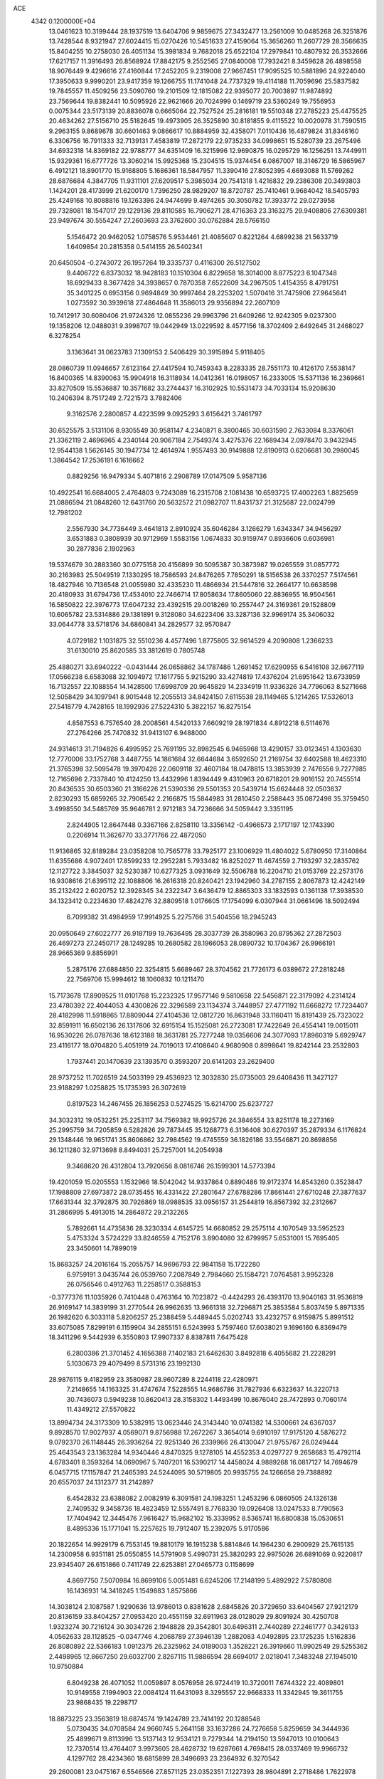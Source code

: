 ACE                                                                             
 4342  0.1200000E+04
  13.0461623  10.3199444  28.1937519  13.6404706   9.9859675  27.3432477
  13.2561009  10.0485268  26.3251876  13.7428544   8.9321947  27.6024415
  15.0270426  10.5451633  27.4159064  15.3656260  11.2607729  28.3566635
  15.8404255  10.2758030  26.4051134  15.3981834   9.7682018  25.6522104
  17.2979841  10.4807932  26.3532666  17.6217157  11.3916493  26.8568924
  17.8842175   9.2552565  27.0840008  17.7932421   8.3459628  26.4898558
  18.9076449   9.4296616  27.4160844  17.2452205   9.2319008  27.9667451
  17.9095525  10.5881896  24.9224040  17.3950633   9.9990201  23.9417359
  19.1266755  11.1741048  24.7737329  19.4114188  11.7059696  25.5837582
  19.7845557  11.4509256  23.5090760  19.2101509  12.1815082  22.9395077
  20.7003897  11.9874892  23.7569644  19.8382441  10.5095926  22.9621666
  20.7024999   0.1469719  23.5360249  19.7556953   0.0075344  23.5173139
  20.8836078   0.6665064  22.7527524  25.2816181  19.5510348  27.2785223
  25.4475525  20.4634262  27.5156710  25.5182645  19.4973905  26.3525890
  30.8181855   9.4115522  10.0020978  31.7590515   9.2963155   9.8689678
  30.6601463   9.0866617  10.8884959  32.4358071   7.0110436  16.4879824
  31.8346160   6.3306756  16.7911333  32.7139131   7.4583819  17.2872179
  22.9735233  34.0998651  15.5280739  23.2675496  34.6932318  14.8369182
  22.9788777  34.6351409  16.3215996  12.9690875  16.0295729  16.1256251
  13.7449911  15.9329361  16.6777726  13.3060214  15.9925368  15.2304515
  15.9374454   6.0867007  18.3146729  16.5865967   6.4912121  18.8901770
  15.9168805   5.1686361  18.5847957  11.3390416  27.8052395   4.6693088
  11.5769262  28.6876684   4.3847705  11.9311101  27.6209517   5.3985034
  20.7541318   1.4216832  29.2386308  20.3493803   1.1424201  28.4173999
  21.6200170   1.7396250  28.9829207  18.8720787  25.7410461   9.9684042
  18.5405793  25.4249168  10.8088816  19.1263396  24.9474699   9.4974265
  30.3050782  17.3933772  29.0273958  29.7328081  18.1547017  29.1229136
  29.8110585  16.7906271  28.4716363  23.3163275  29.9408806  27.6309381
  23.9497674  30.5554247  27.2603693  23.3762600  30.0762884  28.5766150
   5.1546472  20.9462052   1.0758576   5.9534461  21.4085607   0.8221264
   4.6899238  21.5633719   1.6409854  20.2815358   0.5414155  26.5402341
  20.6450504  -0.2743072  26.1957264  19.3335737   0.4116300  26.5127502
   9.4406722   6.8373032  18.9428183  10.1510304   6.8229658  18.3014000
   8.8775223   6.1047348  18.6929433   8.3677428  34.3938657   0.7870358
   7.6522609  34.2967505   1.4154355   8.4791751  35.3401225   0.6953156
   0.9694849  30.9997464  28.2253202   1.5070416  31.7475906  27.9645641
   1.0273592  30.3939618  27.4864648  11.3586013  29.9356894  22.2607109
  10.7412917  30.6080406  21.9724326  12.0855236  29.9963796  21.6409266
  12.9242305   9.0237300  19.1358206  12.0488031   9.3998707  19.0442949
  13.0229592   8.4577156  18.3702409   2.6492645  31.2468027   6.3278254
   3.1363641  31.0623783   7.1309153   2.5406429  30.3915894   5.9118405
  28.0860739  11.0946657   7.6123164  27.4417594  10.7459343   8.2283335
  28.7551173  10.4126170   7.5538147  16.8400365  14.8390063  15.9904918
  16.3118934  14.0412361  16.0198057  16.2333005  15.5371136  16.2369661
  33.8270509  15.5536887  10.3571682  33.2744437  16.3102925  10.5531473
  34.7033134  15.9208630  10.2406394   8.7517249   2.7221573   3.7882406
   9.3162576   2.2800857   4.4223599   9.0925293   3.6156421   3.7461797
  30.6525575   3.5131106   8.9305549  30.9581147   4.2340871   8.3800465
  30.6031590   2.7633084   8.3376061  21.3362119   2.4696965   4.2340144
  20.9067184   2.7549374   3.4275376  22.1689434   2.0978470   3.9432945
  12.9544138   1.5626145  30.1947734  12.4614974   1.9557493  30.9149888
  12.8190913   0.6206681  30.2980045   1.3864542  17.2536191   6.1616662
   0.8829256  16.9479334   5.4071816   2.2908789  17.0147509   5.9587136
  10.4922541  16.6684005   2.4764803   9.7243089  16.2315708   2.1081438
  10.6593725  17.4002263   1.8825659  21.0886594  21.0848260  12.6431760
  20.5632572  21.0982707  11.8431737  21.3125687  22.0024799  12.7981202
   2.5567930  34.7736449   3.4641813   2.8910924  35.6046284   3.1266279
   1.6343347  34.9456297   3.6531883   0.3808939  30.9712969   1.5583156
   1.0674833  30.9159747   0.8936606   0.6036981  30.2877836   2.1902963
  19.5374679  30.2883360  30.0775158  20.4156899  30.5095387  30.3873987
  19.0265559  31.0857772  30.2163983  25.5049519   7.1330295  18.7586593
  24.8476265   7.7850291  18.5156538  26.3370257   7.5174561  18.4827946
  10.7136548  21.0055980  32.4335230  11.4866934  21.5447816  32.2664177
  10.6638598  20.4180933  31.6794736  17.4534010  22.7466714  17.8058634
  17.8605060  22.8836955  16.9504561  16.5850822  22.3976773  17.6047232
  23.4392515  29.0018269  10.2557447  24.3169361  29.1528809  10.6065782
  23.5314886  29.1381891   9.3128080  34.6223406  33.3287136  32.9969174
  35.3406032  33.0644778  33.5718176  34.6860841  34.2829577  32.9570847
   4.0729182   1.1031875  32.5510236   4.4577496   1.8775805  32.9614529
   4.2090808   1.2366233  31.6130010  25.8620585  33.3812619   0.7805748
  25.4880271  33.6940222  -0.0431444  26.0658862  34.1787486   1.2691452
  17.6290955   6.5416108  32.8677119  17.0566238   6.6583088  32.1094972
  17.1617755   5.9215290  33.4274819  17.4376204  21.6951642  13.6733959
  16.7132557  22.1088554  14.1428500  17.6998709  20.9645829  14.2334919
  11.9336326  34.7796063   8.5271668  12.5058429  34.1097941   8.9015448
  12.2055513  34.8424150   7.6115538  28.1149465   5.1214265  17.5326013
  27.5418779   4.7428165  18.1992936  27.5224310   5.3822157  16.8275154
   4.8587553   6.7576540  28.2008561   4.5420133   7.6609219  28.1971834
   4.8912218   6.5114676  27.2764266  25.7470832  31.9413107   6.9488000
  24.9314613  31.7194826   6.4995952  25.7691195  32.8982545   6.9465968
  13.4290157  33.0123451   4.1303630  12.7770006  33.1752768   3.4487755
  14.1861684  32.6644684   3.6592650  21.2169754  32.6402588  18.4623310
  21.3765398  32.5095478  19.3970426  22.0609118  32.4607184  18.0478815
  13.3853939   2.7476556   9.7277985  12.7165696   2.7337840  10.4124250
  13.4432996   1.8394449   9.4310963  20.6718201  29.9016152  20.7455514
  20.8436535  30.6503360  21.3166226  21.5390336  29.5501353  20.5439714
  15.6624448  32.0503637   2.8230293  15.6859265  32.7906542   2.2166875
  15.5844983  31.2810450   2.2588443  35.0872498  35.3759450   3.4998550
  34.5485769  35.9646781   2.9712183  34.7236666  34.5059442   3.3351195
   2.8244905  12.8647448   0.3367166   2.8258110  13.3356142  -0.4966573
   2.1717197  12.1743390   0.2206914  11.3626770  33.3771766  22.4872050
  11.9136865  32.8189284  23.0358208  10.7565778  33.7925177  23.1006929
  11.4804022   5.6780950  17.3140864  11.6355686   4.9072401  17.8599233
  12.2952281   5.7933482  16.8252027  11.4674559   2.7193297  32.2835762
  12.1127722   3.3845037  32.5230387  10.6277325   3.0931649  32.5506788
  16.2204710  21.0153769  22.2573176  16.9308616  21.6395112  22.1088806
  16.2616318  20.8240421  23.1942960  34.2787155   2.8067873  12.4242149
  35.2132422   2.6020752  12.3928345  34.2322347   3.6436479  12.8865303
  33.1832593   0.1361138  17.3938530  34.1323412   0.2234630  17.4824276
  32.8809518   1.0176605  17.1754099   6.0307944  31.0661496  18.5092494
   6.7099382  31.4984959  17.9914925   5.2275766  31.5404556  18.2945243
  20.0950649  27.6022777  26.9187199  19.7636495  28.3037739  26.3580963
  20.8795362  27.2872503  26.4697273  27.2450717  28.1249285  10.2680582
  28.1966053  28.0890732  10.1704367  26.9966191  28.9665369   9.8856991
   5.2875176  27.6884850  22.3254815   5.6689467  28.3704562  21.7726173
   6.0389672  27.2818248  22.7569706  15.9994612  18.1060832  10.1211470
  15.7173678  17.8909525  11.0101768  15.2232325  17.9577146   9.5810658
  22.5456871  22.3179092   4.2314124  23.4780392  22.4044053   4.4300826
  22.3296589  23.1134374   3.7448957  27.4771192  11.6668272  17.7234407
  28.4182998  11.5918865  17.8809044  27.4104536  12.0812720  16.8631948
  33.1160411  15.8191439  25.7323022  32.8591911  16.6502136  26.1317806
  32.6915154  15.1525081  26.2723081  17.7422649  26.4554141  19.0015011
  16.9530226  26.0787636  18.6123188  18.3631781  25.7277248  19.0356606
  24.3077093  17.8960319   5.6929747  23.4116177  18.0704820   5.4051919
  24.7019013  17.4108640   4.9680908   0.8998641  19.8242144  23.2532803
   1.7937441  20.1470639  23.1393570   0.3593207  20.6141203  23.2629400
  28.9737252  11.7026519  24.5033199  29.4536923  12.3032830  25.0735003
  29.6408436  11.3427127  23.9188297   1.0258825  15.1735393  26.3072619
   0.8197523  14.2467455  26.1856253   0.5274525  15.6214700  25.6237727
  34.3032312  19.0532251  25.2253117  34.7569382  18.9925726  24.3846554
  33.8251178  18.2273169  25.2995759  34.7205859   6.5282826  29.7873445
  35.1268773   6.3136408  30.6270397  35.2879334   6.1176824  29.1348446
  19.9651741  35.8606862  32.7984562  19.4745559  36.1826186  33.5546871
  20.8698856  36.1211280  32.9713698   8.8494031  25.7257001  14.2054938
   9.3468620  26.4312804  13.7920656   8.0816746  26.1599301  14.5773394
  19.4201059  15.0205553   1.1532966  18.5042042  14.9337864   0.8890486
  19.9172374  14.8543260   0.3523847  17.1988809  27.6973872  28.0735455
  16.4331422  27.2801647  27.6788286  17.8661441  27.6710248  27.3877637
  17.6631344  32.3792875  30.7926869  18.0988535  33.0956157  31.2544819
  16.8567392  32.2312667  31.2866995   5.4913015  14.2864872  29.2132265
   5.7892661  14.4735836  28.3230334   4.6145725  14.6680852  29.2575114
   4.1070549  33.5952523   5.4753324   3.5724229  33.8246559   4.7152176
   3.8904080  32.6799957   5.6531001  15.7695405  23.3450601  14.7899019
  15.8683257  24.2016164  15.2055757  14.9696793  22.9841158  15.1722280
   6.9759191   3.0435744  26.0539760   7.2087849   2.7984660  25.1584721
   7.0764581   3.9952328  26.0756546   0.4912763  11.2258517   0.3588153
  -0.3777376  11.1035926   0.7410448   0.4763164  10.7023872  -0.4424293
  26.4393170  13.9040163  31.9536819  26.9169147  14.3839199  31.2770544
  26.9962635  13.9661318  32.7296871  25.3853584   5.8037459   5.8971335
  26.1982620   6.3033118   5.8206257  25.2388459   5.4489445   5.0202743
  33.4232757   6.9159875   5.8991512  33.6075085   7.8299191   6.1159904
  34.2855151   6.5243993   5.7597460  17.6038021   9.1696160   6.8369479
  18.3411296   9.5442939   6.3550803  17.9907337   8.8387811   7.6475428
   6.2800386  21.3701452   4.1656388   7.1402183  21.6462630   3.8492818
   6.4055682  21.2228291   5.1030673  29.4079499   8.5731316  23.1992130
  28.9876115   9.4182959  23.3580987  28.9607289   8.2244118  22.4280971
   7.2148655  14.1163325  31.4747674   7.5228555  14.9686786  31.7827936
   6.6323637  14.3220713  30.7436073   0.5949238  10.8620413  28.3158302
   1.4493499  10.8676040  28.7472893   0.7060174  11.4349212  27.5570822
  13.8994734  24.3173309  10.5382915  13.0623446  24.3143440  10.0741382
  14.5300661  24.6367037   9.8928570  17.9027937   4.0569071   9.8756988
  17.2672267   3.3654014   9.6910197  17.9175120   4.5876272   9.0792370
  26.1148445  26.3936264  22.9251340  26.2339966  26.4130047  21.9755767
  26.0249444  25.4643543  23.1363284  14.9340446   4.8470325   9.1278105
  14.4552353   4.0297727   9.2658683  15.4792114   4.6783401   8.3593264
  14.0690967   5.7407201  16.5390217  14.4458024   4.9889268  16.0817127
  14.7694679   6.0457715  17.1157847  21.2465393  24.5244095  30.5719805
  20.9935755  24.1266658  29.7388892  20.6557037  24.1312377  31.2142897
   6.4542832  23.6388082   2.0082919   6.3091581  24.1983251   1.2453296
   6.0860505  24.1326138   2.7409532   9.3458736  18.4823459  12.5557491
   8.7768330  19.0926408  13.0247533   8.7790563  17.7404942  12.3445476
   7.9616427  15.9682102  15.3339952   8.5365741  16.6800838  15.0530651
   8.4895336  15.1771041  15.2257625  19.7912407  15.2392075   5.9170586
  20.1822654  14.9929179   6.7553145  19.8810179  16.1915238   5.8814846
  14.1964230   6.2900929  25.7615135  14.2300958   6.9351181  25.0550855
  14.5791908   5.4990731  25.3820293  22.9975026  26.6891069   0.9220817
  23.9345407  26.6151866   0.7411749  22.6253881  27.0465773   0.1158699
   4.8697750   7.5070984  16.8699106   5.0051481   6.6245206  17.2148199
   5.4892922   7.5780808  16.1436931  14.3418245   1.1549883   1.8575866
  14.3038124   2.1087587   1.9290636  13.9786013   0.8381628   2.6845826
  20.3729650  33.6404567  27.9212179  20.8136159  33.8404257  27.0953420
  20.4551159  32.6911963  28.0128029  29.8091924  30.4250708   1.9323274
  30.7216124  30.3034726   2.1948828  29.3542801  30.6496311   2.7440289
  27.2461777   0.3426133   4.0562633  28.1128525  -0.0347746   4.2068789
  27.3946139   1.2882083   4.0492895  23.1725235   1.5162836  26.8080892
  22.5366183   1.0912375  26.2325962  24.0189003   1.3528221  26.3919660
  11.9902549  29.5255362   2.4498965  12.8667250  29.6032700   2.8267115
  11.9886594  28.6694017   2.0218041   7.3483248  27.1945010  10.9750884
   6.8049238  26.4071052  11.0059897   8.0576958  26.9724419  10.3720011
   7.6744322  22.4089801  10.9149558   7.1994903  22.0084124  11.6431093
   8.3295557  22.9668333  11.3342945  19.3611755  23.9868435  19.2298717
  18.8873225  23.3563819  18.6874574  19.1424789  23.7414192  20.1288548
   5.0730435  34.0708584  24.9660745   5.2641158  33.1637286  24.7276658
   5.8259659  34.3444936  25.4899671   9.8113996  13.5137143  12.9534121
   9.7279344  14.2194150  13.5947013  10.0100643  12.7370514  13.4764407
   3.9973605  28.4628732  19.6287661   4.7698415  28.0337469  19.9966732
   4.1297762  28.4234360  18.6815899  28.3496693  23.2364932   6.3270542
  29.2600081  23.0475167   6.5546566  27.8571125  23.0352351   7.1227393
  28.9804891   2.2718486   1.7622978  29.6118515   1.5554205   1.6963879
  29.3009246   2.9308945   1.1464963  13.4369611  20.4256340   7.3471820
  12.6014844  19.9731278   7.4631508  13.4124068  21.1406015   7.9831461
  19.9109914  22.0265067  15.9089892  20.4342576  21.7464695  16.6599909
  20.5464503  22.4077310  15.3031081   5.5606497  37.4399579  24.4856874
   5.9449267  36.8921141  23.8012677   4.9242172  37.9870583  24.0253978
  24.3934485  24.1668176  20.7498544  24.2424518  23.5642721  21.4781200
  23.6265477  24.7396134  20.7499580  12.4785318   0.6695698  20.6573949
  11.5332880   0.7117742  20.8021874  12.6380669   1.2800133  19.9375760
  29.9123616  32.7505212   4.9655931  29.2999901  32.1121462   4.5999287
  29.3853091  33.2650912   5.5768747  18.5666120  35.4276017  25.6697987
  19.0202286  34.5855425  25.7072180  18.2396096  35.5632275  26.5591281
  25.1120865  23.2724856   5.4594481  24.8570593  23.8482241   6.1803629
  25.6174848  22.5751161   5.8771564   5.4035508  32.5860742  32.5905384
   5.8847499  31.9803355  33.1542403   5.3158950  33.3824053  33.1143753
   2.8854330  25.4279916  21.8357644   2.3341306  26.1575670  21.5528911
   2.5716646  25.2176621  22.7152772   9.6424593  24.9810029  18.6708990
   9.9964507  25.8276776  18.9430460  10.0310534  24.8243910  17.8102602
  28.0238645  21.1796883  23.8991671  28.8041858  20.6726724  24.1233666
  27.2943334  20.6546093  24.2282693   2.7223030  13.5434804  18.9897468
   2.5875518  12.9199686  19.7034044   1.8460907  13.6950345  18.6354655
  26.7059625   3.1758632   0.2919747  27.0257612   4.0389565   0.5547113
  27.3178107   2.5605364   0.6960125  13.4120124  10.2382556  11.2109907
  13.8328712   9.3937858  11.3721749  14.1224468  10.8072590  10.9147644
  29.4331311  34.5519892  32.2743279  28.8583651  33.8311530  32.5317595
  30.3127657  34.2490839  32.4995461  12.7318236  32.0632213  33.0849379
  13.5946646  32.3534836  32.7891593  12.2373612  32.8728823  33.2121692
  10.9064042  24.0897278   2.8413620  10.1659103  24.0212841   3.4440362
  11.4126044  23.2914650   2.9922587   6.3146670  31.1575144   2.6427236
   6.2408017  30.6244921   1.8511031   5.7237752  31.8950848   2.4908397
   9.6235104  27.1665283   6.5668897   9.8615728  27.4055788   5.6711146
   9.8450602  26.2377307   6.6338416   1.0522857   5.2286074  12.0043878
   0.0952422   5.2190432  12.0188159   1.3021640   5.5186542  12.8816936
  10.4368933  24.6595291  16.0340275   9.9519322  24.9767030  15.2721578
  11.3059718  25.0505879  15.9445437  13.6839557  20.5997324  13.0380709
  12.9570782  19.9769506  13.0331894  14.4441598  20.0785621  13.2963404
   5.2074700   8.7941466  11.2198157   4.7214435   8.8437390  12.0429504
   6.1250332   8.8823029  11.4777656   2.7549673  20.5808263  32.7212801
   2.2610962  20.5607729  33.5409880   3.6678602  20.4751283  32.9890232
   3.2935544  31.5018419  14.9921118   3.1361878  32.0752527  14.2420001
   2.7698811  31.8814000  15.6977561  20.5262512  29.5172026  15.7126871
  20.2906480  29.8030198  16.5953147  20.8911979  30.2985638  15.2973313
  22.7610662  30.3111757  32.7346333  22.6096213  30.9761142  33.4063126
  21.9870882  29.7494220  32.7749144  19.2411714  20.9258085  29.4504324
  19.2043327  20.1846379  30.0550321  18.7463143  21.6177239  29.8892961
   8.2927731  11.1635470  21.6855321   8.4774821  10.2252402  21.7266995
   8.9415116  11.5086756  21.0721345  22.5822500  26.7491095  28.6188165
  22.2597176  25.8512736  28.5407434  22.0579621  27.1316168  29.3224089
  29.1354667  14.8898603  31.8246639  28.6758077  15.1046468  31.0129914
  29.3269294  15.7387650  32.2233301  18.4072483   5.3241675  26.1226742
  18.1166651   4.5377421  25.6607995  18.2704440   6.0344370  25.4957501
  18.2856784   7.3551227  24.0340713  17.9682288   8.2520148  23.9289900
  17.6216583   6.8143738  23.6064036  21.1633208  15.2327696  12.9067071
  20.3978018  14.7415939  13.2049669  21.2773269  15.9202907  13.5628696
   1.6692734  33.8788089  17.0451873   0.9107199  33.3636473  17.3198451
   1.2938505  34.6574921  16.6341618  19.4080533   8.1531633   0.5948519
  18.6353410   7.6396175   0.3594412  20.1464107   7.6366041   0.2720100
   7.7397308   4.9175604  13.1115674   8.2812217   5.2604223  13.8225281
   6.9852666   5.5057970  13.0800480  13.7597700  26.6923156  18.4109330
  14.4348539  27.3432327  18.2190983  13.0616846  26.8791131  17.7832267
  18.0443823  26.7092744  31.8846318  17.3813015  27.3857396  31.7469707
  18.7036761  26.8797211  31.2119420  13.7668901  17.2269260  20.2438308
  13.1999086  16.5852740  19.8159915  13.9186114  16.8673726  21.1178639
  18.6850497  25.2620302  28.4096123  17.7338903  25.3347856  28.3306553
  18.8912710  25.7019507  29.2343392   8.7975557   2.3348183   1.1343862
   8.5422506   2.5718666   2.0259350   9.0047227   3.1697261   0.7145737
  19.9279955  23.2758146   8.8799027  20.1856467  22.7808429   9.6576241
  20.6592648  23.1649486   8.2722961  23.5013331   3.4655745  18.0338394
  24.4337874   3.6728018  18.0956257  23.1045481   4.2546609  17.6648730
  31.7028434  20.6786830  30.5316515  32.5344834  20.9914307  30.8877351
  31.3492362  21.4293006  30.0544020  11.5566596  20.6076812  15.7775960
  11.3735531  19.6685508  15.8047576  11.0871455  20.9651422  16.5312604
  12.7216262   3.6616888  13.5303044  11.8572656   3.2526889  13.4875060
  12.5397840   4.5974294  13.6172233   0.0582275  15.7552596  14.9678021
   0.8349235  15.5129154  14.4635755  -0.5271556  16.1586993  14.3268694
  14.3656510  30.5197298  28.4285577  13.6239441  30.1395514  27.9578486
  14.8446954  31.0128192  27.7625163  19.1172470  21.5936620   4.4528758
  19.0449980  22.1545941   5.2251238  20.0079975  21.7387920   4.1339202
  17.3809114   5.2916076  22.6214643  16.4931451   4.9931625  22.4238953
  17.9317507   4.5244769  22.4655209   7.9803170  11.4724326  30.7613534
   8.8188473  11.2816111  30.3410131   8.0652328  12.3758643  31.0660372
  26.6649773  35.5771031  16.4661502  26.5019521  34.6469346  16.3098135
  26.9366311  35.9191190  15.6144101  29.2578059  30.3972565  24.5044468
  30.1921929  30.3724273  24.7106898  28.8545676  30.8081215  25.2691825
  28.5962777  16.4494033  26.8889361  28.9836370  16.1256284  26.0756991
  27.6526595  16.3548442  26.7590320  25.6584496  17.2626368   3.3641273
  25.9851074  17.9945984   2.8409076  26.4458486  16.7864666   3.6277494
  25.6690776   1.8929915  31.0152892  26.0837884   2.1332466  31.8438568
  24.9582811   2.5255357  30.9109433  34.8276009  22.0207905  22.9951414
  33.9566457  21.6504230  23.1383084  34.7228359  22.5920474  22.2342723
  20.6852283   6.7880394  19.2507913  19.7714559   6.7793558  19.5357063
  21.1448219   6.2605352  19.9040484   9.8432166   5.4994748  10.2338624
  10.2288155   5.8075369  11.0540106   9.0710459   6.0514292  10.1100450
   3.8623103  15.8915577   8.5467616   4.4596128  16.5656668   8.2226652
   3.9339857  15.1813490   7.9090327   3.2986781  21.9981796  21.5873325
   3.3393327  22.9282276  21.8100202   2.5877750  21.9354878  20.9494311
   1.1796524  12.4130631  26.3471391   0.4279969  12.0470161  25.8810324
   1.9403251  12.0087377  25.9298503  13.5102945  20.3916776  33.4109151
  13.3874071  20.8790804  32.5963177  13.3684167  19.4771338  33.1665544
   3.0935335  30.9111350   0.8211016   3.3201298  30.9665650  -0.1072375
   3.0755965  31.8209473   1.1180050  16.8782130  12.1107497  19.3994571
  16.0234260  11.6924267  19.5023018  17.4995184  11.3830318  19.3741960
  19.2492825  26.3903915  15.9627339  19.3415923  27.3042771  16.2320365
  20.1221743  26.1407170  15.6594943  20.9429683  36.7525017  13.1573555
  20.1946771  36.8941816  13.7371994  21.0009524  37.5560498  12.6404607
  28.4502668  15.1144039  24.0241698  28.2692727  15.8624135  23.4549998
  28.6279297  14.3923025  23.4214781   1.5599111   6.3954626  14.5019770
   2.1103429   7.0067486  14.9914522   1.2467865   5.7751926  15.1603463
   3.3091893   0.9032632  15.9110592   3.4813942   0.2405418  15.2421962
   2.9351521   1.6399035  15.4276452  11.5129577  16.2011704   8.5003940
  11.7609797  15.7774665   7.6786934  11.0310703  15.5281008   8.9810120
  20.9885958  12.5848615  17.8806305  21.4755458  12.7334367  17.0700523
  20.1032667  12.8937379  17.6882258  27.8472366   5.3514414   1.2925509
  27.2846154   6.1033922   1.4776439  28.5936957   5.4600161   1.8818235
  18.7773578  17.5078865  13.5513044  18.4802953  18.2198920  14.1179030
  19.1618621  16.8688423  14.1513134  17.6287159  34.1468743  17.7949663
  18.5396400  33.8867490  17.6579116  17.6463811  34.6667076  18.5985167
  35.0572752  27.2517191  25.1297837  35.3500346  27.0972942  24.2316319
  34.1091066  27.3609831  25.0571927   5.5132186  11.6483963  10.4491140
   5.3556132  10.7043860  10.4645027   5.0025913  11.9643537   9.7036862
  22.9807945   2.1391978  20.4283850  22.9906786   1.1902045  20.3037020
  23.0874184   2.4976566  19.5472662  24.6690205  14.8401694  17.0409079
  24.7696391  15.5107123  17.7165409  25.1642868  15.1764968  16.2940297
  23.9652537  29.3426143   4.7726035  24.5186815  29.4297305   3.9964847
  23.7527707  28.4101201   4.8118130  22.7601986   6.7682636   6.6857142
  22.2693889   6.0247232   7.0356933  23.5830867   6.3884606   6.3777585
  21.7529801  11.2549686  27.8249360  22.1327684  11.6726614  28.5979336
  20.9817260  11.7840818  27.6213724  13.7027974   4.1725430   0.0025332
  14.6375881   4.3784279   0.0056261  13.4545377   4.1723050   0.9269784
   1.4041032   3.2033220  30.5093272   1.4719444   2.8715922  31.4046399
   0.5524963   2.8921231  30.2024840  13.9496267  16.5151305  23.1339720
  13.6931072  16.0837000  23.9490163  13.3533006  17.2601551  23.0593704
   5.0483854   5.2043409  18.5139270   4.9514490   5.7811551  19.2716344
   5.7454224   4.5972933  18.7626526  17.6116899   2.4358723  25.1989097
  17.4647915   1.6929086  25.7842793  17.8772195   2.0385115  24.3695544
   4.3786370  29.1545429  31.7899386   3.5338344  28.7099179  31.8595737
   4.8257872  28.7079735  31.0710059   5.2033002  14.9866086  23.4353766
   5.5631644  15.8638047  23.5667409   4.4404603  15.1223692  22.8733480
  29.5920191  18.6269287  21.5010004  29.3945441  17.9877832  20.8163630
  30.0498646  19.3329190  21.0447254  10.6991291  11.0448258  14.1989662
  11.5773424  11.2941550  13.9112022  10.7649040  10.9942328  15.1525625
  12.1868604   5.4189478   7.0764823  11.7160705   4.5855770   7.0855209
  12.8883018   5.3047428   7.7177069  17.6993133  12.1952402   1.4067957
  17.5293603  12.7895049   0.6759077  18.5275405  12.5010911   1.7765615
  28.5324775  19.6452512   7.6635956  29.1908291  20.0381907   7.0905306
  27.6988651  19.8235724   7.2282523  15.8276156  23.3669668   1.2524111
  16.4329161  24.1019486   1.3506195  15.9199374  22.8703640   2.0654881
  12.6221764  36.3241549  12.1175004  12.3780320  37.2231906  11.8975913
  13.5064707  36.2231366  11.7652920  15.2090337   3.8393147  21.7353502
  14.7834511   3.3624269  22.4478734  14.5042139   4.3456254  21.3314809
  29.7213645  23.4387672  17.0025494  30.2794137  22.7823203  16.5855476
  30.3047294  23.9021656  17.6035312  17.1755283  23.3274920  24.2516438
  16.5542579  23.8947496  24.7082331  17.4722036  22.7100939  24.9202507
   3.6306580   1.3290981  29.8709056   2.9033368   0.8611411  29.4607203
   3.7793882   2.0853724  29.3033138   1.4544023  26.7543351  12.8992885
   1.5370066  26.9348384  13.8356789   1.0698129  27.5514639  12.5347223
   3.6740948  19.1882543   9.6817640   2.8260996  18.8286750   9.4213052
   4.2536955  18.9921495   8.9456677   1.7421568  29.1650810  14.8034624
   2.6044789  29.5215907  14.5900771   1.1410104  29.6256570  14.2180355
  29.8473627  27.9368206   9.2813931  30.7953808  27.8151533   9.2295224
  29.5993713  28.2583672   8.4145945  26.9666421  23.9218237  20.2162851
  26.0166350  23.8995432  20.3312718  27.0945113  23.8707980  19.2690377
  31.2494987  22.1374508  21.1131698  31.6206870  21.4709094  21.6912473
  30.8056245  21.6391012  20.4269809  14.5389591  22.3269561  26.4792845
  13.9142113  22.6034327  27.1497192  15.3635503  22.2143705  26.9521540
  30.7289328  34.0799490  20.3213138  30.6101506  34.2499378  21.2557796
  30.0853433  34.6433634  19.8916760   9.4565120   4.5454423  33.2091989
   9.1105948   5.0454711  32.4699126   9.4518756   5.1638850  33.9397733
  29.1123965   9.6061303  15.6860721  28.3332747  10.0878641  15.4083430
  29.7915751  10.2756829  15.7676046  30.5000718  28.6767136  15.5157290
  31.2542751  28.0922330  15.5918321  30.6792083  29.3812029  16.1384943
  14.0507190  37.2124913   9.0147716  14.5530624  37.3383807   8.2097656
  13.2964624  36.6875888   8.7468049  28.3982915  31.2868798  16.9949005
  29.3413855  31.2373114  16.8388599  28.2721699  30.8541472  17.8393338
  10.3313678  11.8667744  20.0902244  10.3712702  10.9104065  20.0898068
  11.2301306  12.1439157  20.2681287   8.9215135  30.7049115  26.3484458
   9.5284388  31.1947140  26.9033935   9.4104766  30.5456716  25.5411110
  34.5807160  16.1446228  23.4491626  34.1313441  15.9909607  24.2802370
  35.1137055  15.3606793  23.3165481  28.1790736  17.1788705  18.4666109
  28.1646785  18.1149234  18.6661841  27.6799763  17.0995940  17.6536848
  32.2801196  30.4338253  11.3737224  31.3534658  30.6353143  11.2435430
  32.6975192  31.2879255  11.4856257   4.0474282  28.4124805   1.9964444
   4.9757850  28.2464863   1.8326416   3.8704099  29.2417763   1.5524119
  27.4165997   8.1250231  13.4950923  27.6704895   8.8099910  14.1136316
  26.6654434   8.4906618  13.0278618  15.1516347  35.8430344  11.2752578
  15.0847128  35.7689861  10.3232756  15.3418270  34.9530679  11.5719368
  32.5628549  36.3511972  21.8742807  32.5912445  36.3147200  20.9181974
  32.4059502  35.4462677  22.1439386  26.1255229  15.1583959   9.3673599
  27.0059972  14.8674150   9.1300269  26.1383799  15.2054826  10.3233146
  24.9190298   1.0018134  14.4512708  24.8385552   1.7596998  13.8721647
  25.7957308   0.6593284  14.2771124  15.9753413  28.9637926  19.1269299
  16.5002304  28.8055582  18.3422738  16.5778516  28.8064584  19.8538819
  29.6915938  13.6384863  11.5247202  28.8607422  14.0035789  11.8290636
  29.4625629  12.7742017  11.1829765  20.8277209  26.7987557  22.7918650
  20.6828850  27.5183820  23.4061877  20.0336588  26.2678056  22.8534228
  33.1964455  13.8568899  31.6453606  32.2626400  13.6518950  31.6924379
  33.6298588  13.0035079  31.6564935  15.5393187  20.6948214  29.7651214
  15.7874189  19.9322754  30.2878085  16.0829106  21.4054852  30.1052635
  20.2533755   5.1852609  11.5641889  20.5352759   4.3134669  11.2871703
  20.1042535   5.1007756  12.5059196  33.8797712  19.9033772  17.6012191
  34.7034121  20.3185737  17.8570695  34.1444812  19.0854397  17.1803407
  18.5509923  25.1795967   0.9474642  18.6988767  24.4842098   0.3065281
  18.4451975  25.9720006   0.4210278  10.1217488  21.9761127   8.5326169
  10.0579636  21.4059219   9.2988061   9.6537827  22.7716091   8.7864378
  28.1599737  28.6006683  31.8552785  27.5951870  28.2140327  32.5244277
  27.6222771  29.2827488  31.4529349  19.7815498  30.4156044  17.9319632
  20.1614772  31.2577250  18.1824026  19.9069667  29.8583541  18.7000612
  32.8704561  32.9501642  15.0454339  33.5540400  32.3185755  14.8217363
  33.1944641  33.7842410  14.7054832   0.7050112   0.4102803  16.9471739
   1.5890643   0.4991928  16.5911169   0.6043690   1.1634614  17.5292573
   1.0260203  25.7841023  17.7364652   1.6557250  25.3037434  18.2740144
   1.4164930  25.7953413  16.8626021   4.0512928  22.7856671  26.5147240
   4.1389026  23.6436962  26.0995823   3.1097800  22.6131101  26.5116310
   2.6616118   7.5877561   4.1693703   2.4217707   7.7648710   3.2597889
   1.9418867   7.0549005   4.5074420  28.6145752  10.8452792  10.8936468
  28.1491022  10.1254727  11.3196109  29.3931999  10.4365547  10.5155997
  32.8060154   9.8727722  31.8792926  32.6501095   9.8723522  30.9348748
  33.7339837   9.6558208  31.9689521  17.9328920  31.2204296  27.2939394
  18.8465941  30.9359557  27.3152663  17.5425107  30.8311371  28.0764263
   2.1311726  18.1212830  13.4073144   3.0244646  18.0127614  13.0809951
   1.8762511  17.2472214  13.7027179  14.9275217  36.2510946  27.9980659
  15.1666682  36.8417223  28.7123485  15.2251328  35.3894320  28.2899511
  27.5581319  22.0712731  30.5327405  27.1845640  22.8833344  30.8751370
  27.3621136  22.0937067  29.5960947  18.1145182  25.9513401   6.2433124
  18.1379801  26.2666939   5.3398560  18.3792415  26.7070730   6.7677370
  10.9450226   8.3593821  31.4389934  11.3672468   7.5488575  31.7236133
  11.0110065   8.9422293  32.1954107   1.6932119  35.5564139  13.7522400
   1.0990480  35.6426394  14.4977373   1.1210927  35.3531580  13.0122409
  12.9440209  14.8467591   3.2238483  12.3226651  15.5674455   3.1201182
  13.1306208  14.8246173   4.1624228   8.5576831  12.5839440  26.5305821
   7.8201384  12.9543855  26.0457803   8.6547294  11.6987700  26.1794685
   0.7109325   6.6666076   9.3478556   1.1701425   6.3306638  10.1175956
  -0.2009600   6.4079123   9.4811246  23.4169174  18.3959390  12.4383889
  23.5369388  19.0390760  11.7396747  22.4680068  18.3374026  12.5496277
   5.2504129   9.3098503  27.3718668   5.6781022  10.1159761  27.6607868
   5.9714969   8.7034881  27.2027670   8.5241336  30.7132998   5.6868695
   8.5435817  29.7730917   5.8653698   7.7247224  31.0216225   6.1136139
  29.2662513  26.1266162  30.4679928  29.6449081  26.9839814  30.6623523
  29.0357907  26.1713620  29.5400286   9.2052678  16.9430205  21.8226955
   8.9074595  16.4195222  22.5666657   8.6643434  17.7321326  21.8532699
   6.4221196  17.4755735  30.0842864   6.3609844  17.1629526  29.1816445
   7.1980019  18.0360957  30.0915938  25.3987741   8.9191177  11.7363544
  24.7532563   8.5897614  11.1110041  25.0884013   9.7961845  11.9614194
  22.7015212  36.7632677  33.3466721  23.1142573  37.5905829  33.5945233
  22.7839531  36.7305589  32.3935892  18.1050236  35.5182573  28.3673527
  18.8027620  34.8629771  28.3682806  17.8919945  35.6426016  29.2922251
  18.1529302   6.6730010  20.2696966  17.6830527   7.5063819  20.3000831
  18.0359456   6.3000863  21.1434706  12.3507737   6.1091112  31.5074977
  12.4318447   5.8099760  30.6018612  12.9558846   5.5531886  31.9984383
  22.6413694  21.2766514  29.4836722  23.1347361  21.9868454  29.0732509
  22.0863921  20.9343951  28.7828922  14.0546527  19.5722418  25.4564640
  14.1437720  20.4600685  25.8029512  14.8901246  19.3995426  25.0224208
   8.4051314  32.6177143   3.2903281   8.8462414  31.9944266   3.8675337
   7.5542152  32.2175547   3.1113147   5.9322558   8.1924440   7.6960882
   5.7385089   8.6333805   6.8688827   5.1361792   7.7005891   7.8975149
  12.1148878  11.3189310   8.7467495  12.5021329  10.9282041   9.5300793
  11.4768962  11.9481484   9.0833264  11.6363238   4.2242639  25.7770909
  12.2768042   4.9183474  25.6213195  12.1236005   3.5508352  26.2517351
   8.3579768  34.6756259  28.4396643   7.8364746  34.4957636  29.2219154
   8.1391173  33.9647154  27.8372205   6.3568247  13.3603305  24.9861983
   6.2379621  13.9558085  24.2462594   6.0419031  12.5149288  24.6662730
  17.1023636  21.6412794  10.9919288  17.2429087  21.6962862  11.9371554
  16.1668270  21.4613930  10.8989558  23.6045647  35.9538002  13.2922393
  24.1610303  36.7153792  13.4552587  22.7114980  36.2946793  13.3418895
  28.3052298  26.3358088   5.1468866  28.4064211  25.4372659   5.4609136
  28.9055267  26.3989295   4.4039927   4.9681222  10.7381772  15.2871976
   4.5725141  11.5237501  15.6648234   5.7559604  10.5914569  15.8106629
  34.5247688  20.8685939  30.7702756  34.7920452  20.2350114  31.4361347
  34.2672910  20.3331224  30.0198042   5.5065718  25.5119144  17.3198420
   6.2064823  25.5904293  17.9680647   5.5882894  24.6184931  16.9861469
  34.0124678  18.1118614  20.0966746  34.0249719  18.7999622  19.4313981
  33.1280735  17.7487928  20.0491369  26.8444685  24.7013211  26.9008121
  26.5546175  25.4796244  27.3766925  26.2753138  24.6648291  26.1320708
   1.8745043   0.3764282  26.2136766   0.9410555   0.1709426  26.2654533
   2.3115800  -0.4701744  26.3056591  18.7495287   1.1447567   3.5035070
  19.4769752   1.7278776   3.7203559  18.2970720   1.0065915   4.3356279
   3.1626433  11.0774430  29.9230724   2.9997443  11.9484335  30.2851103
   4.0874200  11.0897338  29.6763563   6.2279760  16.5780890  32.8960463
   5.3274340  16.2842044  33.0334795   6.2269602  16.9485651  32.0134488
   5.8353138   4.3900635   7.7382001   6.3493542   4.1294300   8.5024412
   6.3852527   5.0303094   7.2866647  34.1467674   9.5154692  15.6896117
  34.1564875   9.0471245  16.5243515  35.0506223   9.8058767  15.5673756
  28.5131236  13.7696355   8.3850096  28.2437846  12.8553391   8.2969724
  29.4266411  13.7241026   8.6672231   8.7871558   7.0089867  29.6974505
   9.3693763   6.3986156  29.2450146   9.3590961   7.4822420  30.3017233
  32.4210829  17.8330576  22.7676243  33.3064047  17.6279050  22.4670420
  31.8558824  17.5818180  22.0371048   5.4297399  36.3745764  10.9944847
   6.0925159  36.0837356  11.6208802   5.0789556  37.1803774  11.3737826
  31.5301817  33.1989395  11.4308313  32.0506568  33.9651928  11.1895983
  30.7520525  33.2536349  10.8760745  31.6321629  12.5959867  13.1027970
  30.9933835  12.9529098  12.4857082  32.4616700  13.0013148  12.8500937
  29.1570889  30.1703341  13.6220106  29.5830989  29.6551982  14.3071255
  29.4363322  31.0702770  13.7904084   1.8378021  27.5576516  31.4576263
   1.1520880  27.5518764  32.1254547   1.6981756  28.3741822  30.9780287
  33.2846601  27.5741816  15.0556092  33.9202961  28.1838881  15.4303847
  33.2957801  26.8224201  15.6480304  30.4932686  27.1299418  22.4624209
  29.7186725  26.5858676  22.6046041  30.7585708  27.4031088  23.3406159
  27.7972794  32.5562678  26.2996494  27.7007639  32.2354861  27.1963186
  28.6749001  32.9375797  26.2748479  15.7056902  25.2793562   8.9365303
  15.5255108  26.0192614   8.3566099  16.6511951  25.3135548   9.0817294
   5.5709705  35.2996039  16.6199675   5.2753778  36.1243640  17.0054899
   5.1741728  34.6229824  17.1685718  30.5424644   9.1659346   0.7891816
  30.0930909   9.4963380   0.0112814  30.2498466   9.7402187   1.4968570
  27.3230004   5.3654164  22.4709956  28.0771716   5.2270963  23.0439923
  27.1653118   4.5097987  22.0718910   8.6455628  15.5276645  19.6063021
   8.8854254  16.0769265  20.3526325   9.4603178  15.0902393  19.3591879
   2.8184919  16.1773093  22.2610363   2.2367059  15.4251882  22.3709032
   2.2297317  16.9128717  22.0920947  18.6747206  36.2574159   1.8693825
  18.7018778  37.0598995   2.3904528  17.9008295  35.7919245   2.1866243
   7.3282494  25.9410137  19.6751804   7.9256776  25.2407291  19.4126678
   7.8943671  26.7011409  19.8091548  15.7066686  28.6582148  24.5162936
  15.5214703  28.2850272  23.6545138  15.1873651  28.1300889  25.1226258
  19.1783409  34.0129070   6.4992085  19.9348832  33.6087060   6.0743589
  18.5310429  33.3099634   6.5549524  20.5695408   8.5466469  29.9348260
  21.0136082   7.8597596  29.4376120  21.1185396   9.3216419  29.8155994
   2.6629091   3.9918550  18.3086318   2.6168633   3.3923258  17.5638658
   3.4562620   4.5047628  18.1545255  26.3216381  31.3250315  13.1041974
  27.0660741  30.9111339  13.5409303  26.6151082  32.2184891  12.9257578
  20.1133390  33.7425946  16.3248042  20.7849254  33.5637661  16.9830016
  20.1912599  33.0208646  15.7008924   2.8178898  22.7413537  10.3765880
   2.9804176  23.1573832  11.2231906   3.6816753  22.6839693   9.9681599
  17.2205735  30.2791277  16.7852392  18.0623818  30.5476818  17.1533006
  16.6067735  30.9548298  17.0731768  13.1288664  13.6004014  10.9477422
  13.6692060  13.3975802  10.1841136  13.5260477  14.3877989  11.3198767
  33.8623984  11.2800126  20.2523608  33.4245162  12.0326151  20.6499541
  33.4887503  11.2225629  19.3729754  18.9155515  32.4168514  24.8839537
  18.6634159  31.7122328  25.4807553  19.7362413  32.7533280  25.2437921
  33.9386664   4.8969497  14.1091120  33.6117026   5.7789327  13.9318195
  34.1918153   4.9163781  15.0320259   8.9905385  18.4977856  17.3373727
   9.1450459  17.7241333  17.8794256   8.9142617  19.2176642  17.9636222
  13.1347068  15.5939049  29.5466103  12.2486063  15.9002434  29.3537000
  13.1372571  14.6779218  29.2687606  20.6736732   3.0284916   9.4096521
  19.7430243   3.2517610   9.4262452  20.8739029   2.9052290   8.4817802
  24.1457203  10.9302881   3.0745456  24.7051105  10.6113224   3.7827654
  23.3378711  11.2009750   3.5108256  16.8306069   0.4170987  26.7321622
  16.0239083  -0.0587150  26.9298250  17.3535914   0.3439056  27.5305117
   8.7775562  18.5731800  30.2828990   8.6851231  19.4608292  30.6289725
   9.6997311  18.3570372  30.4211294   8.2165952  25.4001356  25.8107133
   7.6358558  24.6475726  25.6983639   8.7851206  25.1569731  26.5413861
   1.1377794  26.1036400  29.3317154   0.2027379  26.2898987  29.4167861
   1.5308694  26.4883169  30.1151283  32.0380414   4.4002382  25.5507551
  31.6316704   5.0315844  26.1444692  32.9193571   4.7432984  25.4030251
  19.5974310  20.8576397  10.3211280  19.2317717  20.1182634   9.8354863
  18.8349765  21.2987315  10.6957384  11.6343577  34.6409068  20.1703095
  12.1407052  35.4074967  20.4389802  11.3584156  34.2359309  20.9925518
  20.1268285  17.8842815   6.0590567  20.8726943  18.4234636   5.7960003
  19.4149848  18.5097631   6.1942718  30.5186338   8.5877242  12.6495412
  31.3404212   8.4535849  13.1216682  29.8426460   8.5329681  13.3250219
   9.9605928   8.6494272  23.2029920  10.3512377   7.8146656  23.4614519
  10.6412239   9.2981199  23.3823548  13.7037191  31.9886722  25.0199013
  14.0477798  32.5327322  25.7283170  14.4058563  31.9700022  24.3696040
  21.6681799  24.1884147  27.6483657  20.7306776  24.3226852  27.5094678
  21.7990421  23.2504996  27.5090022  11.3626993  33.3998692   2.4788165
  10.4399389  33.1471446   2.5084017  11.3554380  34.2933456   2.1354814
   2.5165490  37.0910777  19.4295310   1.6281841  36.7471467  19.5230780
   2.5317332  37.8697899  19.9859559  11.7133729  14.9324321   5.9757317
  10.8481328  14.6341111   5.6953820  12.2293428  14.1300924   6.0548386
  33.6565081   2.5825554   5.5273723  34.2711377   2.1440041   4.9390399
  33.5390582   3.4525430   5.1458503  31.5742824   8.5611870  21.0297646
  31.0352679   8.5844659  20.2390982  31.2998890   9.3301355  21.5294227
  24.9188088  14.4564831  24.1190571  25.2566383  14.8278302  24.9340444
  24.1374320  13.9706719  24.3830073  15.5546186   0.6978597  18.0429731
  14.8146624   0.3957485  17.5162611  16.2826073   0.7529536  17.4239182
  10.3117211   8.9537573  20.3166311  10.2536807   8.6460029  21.2211478
   9.7945803   8.3231964  19.8154423   7.7208074   7.7353574  27.3712376
   7.3134742   6.9730194  26.9599564   8.0598378   7.4059051  28.2035545
  21.2906104  19.5870896  15.2447916  22.1029077  20.0931418  15.2625662
  20.8861590  19.8126870  14.4070823   8.6678266  13.0185527   3.8772326
   9.2272919  12.3426679   3.4945968   8.2511422  13.4387653   3.1248848
  32.9833865  31.1007167   1.8914714  33.8379690  31.0985497   1.4602916
  32.9538348  30.2715359   2.3687738  16.0979711   7.2694613  13.4803858
  15.1567104   7.1013922  13.4355212  16.4530416   6.8548962  12.6940700
  14.3501589  29.8376419   4.4124123  14.9005366  30.4938940   4.8397873
  14.9540676  29.1314159   4.1826931  24.1368949  11.8147821   0.2858379
  23.6293636  12.5309346  -0.0959597  23.9198133  11.8376694   1.2178163
  12.2549956   6.4147636  13.6427691  11.3708560   6.3839640  13.2772827
  12.5415267   7.3169817  13.5008735  15.4091189   5.4405259  28.6461301
  15.7609946   4.7400176  28.0968548  14.9786327   6.0340543  28.0307948
  12.0867605  12.3065565  25.0871324  11.8782574  12.0015335  25.9701495
  12.8607620  12.8581314  25.2007928  28.9687264  34.8440787  17.7387458
  29.7444035  35.0299221  17.2095775  28.2319461  35.0161343  17.1524152
   7.9687542  30.6227892  29.8331881   7.1299739  31.0825109  29.7966449
   8.4465902  31.0523240  30.5426981  27.8912100  12.0391079   4.8708660
  28.2988140  11.7066005   5.6705720  27.9610364  12.9909253   4.9443481
  31.9679144   2.2975795  15.7710743  32.7528515   2.7900135  15.5310445
  31.2434243   2.8923766  15.5772640  17.2020856   1.3773591  15.5701079
  16.5411335   1.0467808  14.9617559  17.9341596   1.6367588  15.0106339
   9.3782269  22.7602815  21.0227065   9.9849840  22.5035966  21.7171059
   9.5002710  23.7056428  20.9353622  31.5883141  32.7241754  -0.0376460
  32.4799112  32.9144736  -0.3293189  31.6973995  32.0786751   0.6606817
  27.0614630   3.0908209   3.9262394  26.2665984   3.6063141   3.7895319
  27.4581085   3.0272763   3.0574090  17.9388658  12.4473567   8.5202249
  18.4705584  11.9998536   9.1784618  18.1071312  11.9670934   7.7095056
   2.2854900   8.2637816  16.1894847   2.1194081   9.1852868  16.3881727
   3.1905402   8.1186479  16.4652603   1.9635985   6.1615488  29.0822411
   2.8344351   6.1573457  28.6849279   1.9140753   6.9997213  29.5418562
   2.8919683   2.7900802  26.6557213   3.8343372   2.9211811  26.5509110
   2.7490537   1.8750933  26.4136341  16.0110119  10.3789479  13.4746665
  16.4253561   9.5228688  13.5827369  16.7284347  10.9629361  13.2287109
  26.1375352  17.7660190  29.2879105  25.8686890  18.5329346  28.7821497
  26.6548113  18.1241501  30.0092976  16.1831370   0.5333521  29.8789608
  15.8614543   1.4183471  30.0508211  16.8164946   0.3688534  30.5775523
  27.0848425  11.5189486   0.8329506  27.1264366  12.4723597   0.9071734
  26.3514404  11.2668033   1.3939996  16.3793398  15.3914526   2.4153446
  17.0465405  15.8191895   1.8785801  16.4594629  15.8075569   3.2736390
   2.8646501  35.2118409  26.6751079   2.2928409  34.5983317  26.2137269
   3.6453570  35.2719279  26.1245463  25.7893258  22.2179421  17.7488909
  26.3347196  23.0040473  17.7774589  24.8960563  22.5493846  17.6569819
  30.2824492  33.5710455  25.9920901  31.0420250  33.0352097  26.2204678
  30.2682211  34.2613081  26.6550886  13.7706632  15.7968961  25.5909177
  14.4903600  16.3761653  25.8413483  14.0328539  14.9352476  25.9150316
  21.2612546  30.0282898   4.5531874  21.0956200  30.5769293   5.3198632
  22.2113310  29.9122221   4.5424712  21.4527586  25.4110761  18.2621199
  20.6209584  24.9982138  18.4942514  21.7452726  25.8316553  19.0706869
  16.2805058  20.4991943   0.2369826  15.3237076  20.5264914   0.2418637
  16.5455610  21.3150636   0.6616412  33.5383496  23.2237182  20.5108110
  32.7264126  22.7329443  20.6378200  33.2657192  24.1412685  20.5083735
  10.4598646  33.2841494  17.0086972  11.2553880  33.7327863  17.2952270
   9.9460187  33.9633343  16.5717737  21.3067369  17.0441884  27.6721142
  20.4773452  17.0489704  28.1499409  21.8063347  17.7667665  28.0522650
   8.2249168  31.7598647   8.8963324   7.6881341  31.3582397   9.5795553
   9.1237064  31.5293044   9.1313879  10.9575617  11.9859110   1.8649706
  11.8612336  12.2646461   2.0130095  10.5800995  12.6765132   1.3201562
  14.3438701  13.3358955  26.1124640  14.3346964  12.8244848  26.9215417
  15.2646423  13.3549806  25.8516072   6.4621457  15.7130641   3.7888239
   6.8311594  16.4606413   3.3185166   6.2615161  15.0747837   3.1042964
   6.9423553  34.3703131  30.7226423   6.4797965  35.1951087  30.8709102
   6.6604437  33.8049780  31.4417765  34.1093293   2.8641119  29.5692175
  33.5761200   2.2564871  29.0566633  34.3227913   3.5694204  28.9583118
  14.6701312  24.7171741  25.1214254  14.0354775  24.8811479  24.4238875
  14.4140741  23.8689770  25.4836798  34.4659080  18.2500897   2.1683567
  34.1878583  17.5559485   1.5707881  35.0524519  17.8135829   2.7861429
  25.5877858   9.9545758  27.9007653  25.9003657  10.1754121  27.0234074
  24.6459387   9.8220061  27.7931490  23.1662402  10.0848453  15.8062875
  23.5650705  10.7595281  16.3558050  23.9063005   9.5714671  15.4822729
  25.7643497  37.5878265  26.6087687  25.8291536  36.6378786  26.7069082
  26.2417806  37.9393710  27.3602393  20.3010376  32.0048070   9.9508984
  19.6883955  31.6538733  10.5972320  20.0290636  32.9148901   9.8325314
  33.3513287  16.5515709  33.4497150  33.1492248  15.6448108  33.2191246
  33.2111857  17.0416718  32.6395342  19.0867977  20.3869713  26.7426863
  19.3594616  20.1152223  27.6190645  18.6726211  21.2398145  26.8743984
   9.2938279  29.8621598  18.4530709   9.0691632  30.4359140  17.7205658
   9.8283828  30.4080522  19.0296855  24.0231978   1.7467910   0.5008165
  23.4685526   2.3495366   0.0055406  24.8066410   2.2566783   0.7068835
   0.8391166  14.3137736  29.2305536   0.1083706  14.9026277  29.4189497
   0.9249979  14.3359416  28.2774718  33.3128514  24.6841226   4.7379214
  33.9215844  24.7871801   4.0064468  33.7912369  25.0185318   5.4965713
   3.9733112   1.5290330  22.6448283   4.1748380   2.3779340  23.0385108
   3.1730699   1.6819564  22.1423741   2.7914256  22.1684988  16.5697727
   2.0965434  21.8607108  17.1516981   3.5916523  21.7847538  16.9283935
  28.5626538   6.0673146   8.2737020  29.4405830   5.7717501   8.5147702
  27.9752624   5.5391514   8.8143006   8.3446195   5.4725243   6.5660844
   7.8147033   5.5770577   5.7758355   8.2092652   6.2846059   7.0543821
  12.2528528  28.2320617   9.3845114  12.8442849  27.9529575  10.0834683
  12.1881263  29.1811956   9.4902803  30.5416964  31.6294196  30.9186865
  31.0788135  31.8499811  31.6796659  29.6538893  31.5490279  31.2673517
   3.5279705  19.3016035  24.5187656   4.2577495  18.7799491  24.8527286
   3.9378058  20.0974797  24.1798734  18.1403097  33.0888291   3.6967195
  18.4476744  32.1891353   3.8076698  17.1932127  33.0359015   3.8249296
  11.8503955   9.5819060   4.3277809  11.8452192  10.4846595   4.0095967
  11.1566634   9.5562497   4.9868025  32.5882988  25.8989211  17.1809441
  32.6760347  26.7253489  17.6558665  32.0731769  25.3411962  17.7638886
  11.0801290  18.7784209  20.5140301  10.7122136  18.2632574  21.2319972
  11.8985116  18.3330997  20.2945517   7.2772885   8.9025150  31.0709486
   7.6282697   9.7853525  30.9541495   7.8115326   8.3543911  30.4961658
  24.2086689  29.9524561  15.3331979  24.6585256  29.2661792  14.8403644
  23.2853621  29.8455219  15.1045028  26.7014980  24.7164406  31.0465835
  26.6424203  24.8904745  31.9859736  27.4342136  25.2555554  30.7487331
  31.3395081  36.3655785   6.3287212  31.7827952  35.5244354   6.2182377
  30.5065091  36.1444396   6.7451851   0.7821749  10.5829210   4.5327769
   1.6381368  10.4040466   4.9220904   0.9786746  11.0887888   3.7442862
   6.7450076   6.1153986   4.5355376   5.9907448   6.7030933   4.5795183
   6.3706139   5.2607889   4.3217540  29.2577401  22.8255621   3.5470806
  28.6191961  22.7431955   2.8387662  28.7554220  23.1755479   4.2828919
  23.6223653  30.8904343  30.2773210  23.3793147  30.7484572  31.1921984
  23.5178728  31.8326955  30.1451961  15.4110737  28.0819240  16.2098598
  15.1775458  28.2780884  15.3025473  15.9702939  28.8116333  16.4763723
  10.8808291  23.2313331  24.1486927  11.6088732  23.8072406  23.9152098
  10.9687617  22.4828368  23.5585630  31.9626763  26.1568547  33.4020606
  31.4588402  26.9427719  33.1906008  31.5613670  25.4660242  32.8748643
   4.4807991   3.3956371  14.1208506   3.6237184   3.5955018  14.4972793
   4.7069860   4.1748850  13.6130670  28.5124426  17.0795631   8.6015352
  27.6145307  16.9541123   8.2945366  28.6317842  18.0292452   8.6111902
  11.5943159  14.8396324  18.6434429  11.5354722  14.7593238  19.5954512
  12.3112361  14.2549725  18.3976176  22.0633319  27.0405352  31.6529002
  21.6132224  26.2241024  31.4359425  21.3887933  27.7148023  31.5717007
  19.2071862  28.9102559  13.2666592  19.8078796  28.9913005  14.0074905
  18.3580863  29.1807400  13.6160866  17.4093787  36.0568837   5.2133068
  16.7353775  35.3980423   5.0463269  18.1415140  35.5624868   5.5817924
  17.3451081   8.8069718   3.8178476  17.4757757   8.8098016   4.7660828
  18.2299437   8.8377634   3.4540486  26.9546674  27.6750691  27.7282941
  26.6726196  28.0344320  26.8871407  27.9089464  27.6364059  27.6643513
  11.0308706  12.0102903  27.6272221  10.1344275  12.2579783  27.4007883
  10.9354864  11.4296881  28.3822285  34.6908145  32.0112417  10.3355838
  34.0765116  32.4494950   9.7466884  34.9064025  31.1918518   9.8902144
  32.6216426  21.3698350   9.4900708  32.5360505  20.4391091   9.6966023
  32.6109154  21.8061836  10.3419608   4.8433662  15.1309506  18.4734577
   5.3708682  15.3120455  19.2513897   4.1929786  14.4934756  18.7681668
  14.2215001  15.6122541   0.7703280  15.0429709  15.4617387   1.2380487
  13.5402384  15.4057979   1.4102422  25.1243573   2.1007715   5.7920504
  26.0350964   2.2859659   5.5629454  24.8035339   1.5536544   5.0751354
  18.4342503  23.2023531   6.4803882  18.3622322  24.1493128   6.3607531
  18.7303698  23.0969956   7.3845148   9.2557957  16.3912772   4.9027879
   8.4635388  16.9191691   4.8033339   9.8413742  16.7060756   4.2141431
  32.5474638  10.0954553   3.7713883  32.0071474  10.3203835   4.5288165
  33.3343150   9.7006983   4.1472391  13.3724364  12.5610725  13.3241679
  13.2812318  12.8734752  12.4239912  14.1792549  12.0460559  13.3183718
   4.9994078   8.6773942   5.0451564   4.1086759   8.3909492   4.8432211
   5.0631083   9.5513027   4.6598540  34.0223728  13.5394354  12.4426316
  33.7747294  14.3632406  12.0228107  34.9632378  13.6229671  12.5976393
  20.9668680  22.0246870  22.6566300  21.6142713  22.5173475  23.1609974
  20.9744040  21.1504491  23.0463519   8.1027036   9.3535085   5.4536876
   7.7454744  10.2406696   5.4932379   8.7308148   9.3158500   6.1749988
  13.5005679   5.5948458  20.4711675  12.5732513   5.6831900  20.2509149
  13.9564262   6.0926004  19.7924441  12.5711487  10.6752547  23.1152807
  12.4038717  11.3892980  23.7304167  13.3671639  10.2574780  23.4439967
  31.1889743  10.8775835   5.9961334  30.6083835  10.1867303   6.3153009
  31.8480350  10.9732048   6.6836852   7.4068564  31.7643407  23.5734088
   7.1638047  32.0071428  22.6799857   7.5563929  30.8197730  23.5326359
  15.4177662  11.5226745   9.5764514  16.3220692  11.7109320   9.3253995
  15.1940707  10.7296894   9.0892484  22.2814334   9.4723528   6.9033926
  23.0397896   9.7188172   6.3738806  22.3262125   8.5176558   6.9561210
  24.7551178  18.5159381  15.1920594  24.3703424  19.3844400  15.3098908
  24.3521663  18.1821918  14.3905138  15.5339450  33.1944149  26.9541946
  15.4877845  33.4558825  27.8738335  16.4003370  32.7982915  26.8610122
  21.6278653  33.1621911   5.4326324  21.3165478  33.5168283   4.5998385
  22.5493440  32.9560911   5.2756878   1.1491158  11.2102291  16.3608610
   1.9943167  11.6585485  16.3904741   0.5113638  11.9103632  16.2218772
  10.7722018   3.9522130  19.6691406  11.7075716   3.7831179  19.5563487
  10.3478904   3.3975553  19.0145059   8.4665306  34.3055254  23.7694438
   7.9928744  33.4801383  23.8724865   8.8591488  34.4651257  24.6277040
  22.6801361  11.4536950  30.5520400  21.9419115  11.2270255  31.1176169
  23.3575549  10.8152456  30.7750153  11.7132943   7.7127972   8.6450388
  11.7630613   6.9446378   8.0761045  10.9013818   7.5936697   9.1378252
   3.0009092   4.5108304  20.8727099   2.6499470   4.2850040  20.0112810
   2.7293605   3.7883721  21.4388787  20.5790193   1.1866411   6.7234067
  20.9658928   0.3952070   7.0978300  21.1492723   1.4065594   5.9867390
   6.7468385  13.8238648  11.0718537   6.2156686  13.0306309  11.0020671
   7.2035497  13.8808972  10.2325718   1.2448288  13.4823522  12.8458626
   1.7950645  12.7026222  12.9199810   1.8051560  14.1998895  13.1415069
   9.3722297  37.1927637  30.2466200   9.4142644  38.0453655  29.8135668
   8.6536200  36.7367862  29.8085373  17.0441870  13.6446813  25.7009904
  17.7447976  13.5883870  26.3507653  16.7629560  14.5591555  25.7306197
  17.3078884  13.7971452  32.7366380  17.8924645  13.5678150  32.0142045
  16.4745944  13.3837306  32.5109360  18.3344890   1.4676784  19.5144883
  19.1966729   1.5468172  19.1063119  18.0624970   0.5692003  19.3274343
  13.1379883  21.7202271  31.1728903  13.4688757  21.7801473  30.2767012
  13.3325962  22.5747933  31.5576971   3.4503036  14.2383050   6.3027156
   3.8831715  14.9887165   5.8956042   3.1934086  13.6820219   5.5673341
  23.5022921   4.1561008  11.0058457  23.5412668   4.4555742  10.0975348
  22.6952295   3.6437579  11.0546974   9.6920941  30.6516909  11.7699703
  10.4998445  31.0206399  11.4126919   9.3072691  31.3654023  12.2786525
  25.2121965  28.7267087  12.3246139  25.5449102  29.5986177  12.5374711
  25.9892560  28.2296548  12.0689817   2.8971812  33.0523770  28.3952671
   2.6871359  33.8501572  27.9098192   3.4363270  32.5402142  27.7925708
  12.1415900  27.2439905  33.1242783  11.4154647  27.0491484  33.7167397
  11.7240431  27.4022559  32.2776152  22.5101403  33.4296255  29.8775144
  21.7176182  33.5502936  30.4005628  22.4680603  34.1202758  29.2161044
  15.7724446  32.3786213  17.3203874  15.0831816  32.5473187  17.9627966
  16.5155562  32.9000650  17.6238894  22.6313334   5.6987357  16.3011245
  23.3906654   6.1729378  15.9623338  22.3455474   5.1507046  15.5702209
   2.8218970  13.8883569  30.9903639   2.1517811  13.9755615  30.3124466
   3.2387416  14.7492358  31.0272402  16.0860646   3.4826755  19.1331541
  16.6062310   2.6896630  19.0035780  15.8593152   3.4711026  20.0630372
   4.0325050   6.5597219  25.4237038   3.7991628   5.6904192  25.0979800
   3.3220503   7.1266280  25.1235315   2.9840717  34.5928210  22.5615215
   3.4765714  34.5327109  23.3800951   2.4522465  35.3826369  22.6594223
  32.3450216   1.8591041   1.5169074  32.4319850   2.5708284   2.1510349
  32.7583075   2.1950961   0.7215861  25.7749434  31.3724555   2.6827890
  25.9264375  32.1305338   2.1183435  25.2336032  30.7853149   2.1551068
  10.0482755  13.2252987  23.2975821  10.5157533  12.8944618  24.0645523
   9.4245606  12.5325683  23.0800136  25.6129946  36.7399233  32.2148133
  24.9780134  36.0304587  32.3132552  25.1078638  37.4637947  31.8445636
  30.6981295  20.0252262   6.0803698  31.1662973  19.3672646   6.5943126
  31.1553663  20.0422824   5.2396110  27.6491134   0.5328800  14.7724986
  28.4829530   0.2993481  14.3645695  27.8554038   1.2873576  15.3242591
  21.9334268   6.4530914  28.8926641  22.8197474   6.7754912  29.0561448
  22.0602038   5.5723743  28.5398229  22.1612910   4.9905308  20.7588095
  23.0187843   5.4157631  20.7695096  22.3570031   4.0593478  20.6547576
  21.4479386   3.0133952  25.0693685  21.3231105   2.2115996  24.5616544
  21.1872671   2.7763482  25.9593634  34.3500054  37.2428073  25.8857429
  33.7853603  38.0153251  25.8607636  33.9463263  36.6721254  26.5396520
  27.3189858   5.5398274  12.2516802  27.0645952   6.2016833  12.8946919
  28.2301764   5.7460960  12.0433132  27.0327108  21.1031917  21.0545897
  27.2715941  20.9780964  21.9730219  26.9373316  22.0508033  20.9588457
  35.3965206   2.4768698  18.3442970  34.4755142   2.7317794  18.3990705
  35.8778452   3.3011342  18.4160380  35.0197864  36.2596616  32.9459993
  34.6741184  36.6360008  33.7553906  35.9518096  36.4773314  32.9595801
  32.1282004  20.7352268  26.0723095  32.9123639  20.2207717  25.8808535
  32.4461128  21.4703989  26.5964140  18.2183103   2.4571906  12.0542564
  18.0320827   3.2163979  11.5018476  17.3659422   2.0420867  12.1861245
  28.2423054  13.3513363  20.5887376  27.5995318  13.0631631  21.2368349
  27.9741184  12.9201941  19.7773043   0.6655231  32.8614602  21.1984955
   1.5884003  32.9109890  21.4476469   0.5633849  31.9834565  20.8311958
  10.9565584  33.1991001  30.0042435  11.2943355  34.0946696  30.0139279
  10.1481246  33.2424963  30.5149129  20.3171458  11.0245204  31.8140153
  19.7081957  10.3334013  31.5536962  20.4025911  10.9238621  32.7620653
  26.6679167  12.6395024  22.6224949  26.0467510  12.0132058  22.9941636
  26.4226159  13.4793003  23.0108231  17.0576462  15.0130038   6.9639019
  18.0074387  14.8987669   6.9311016  16.7119787  14.3001907   6.4266466
  26.5174839  28.3878755  16.2684145  26.4561996  29.1075943  15.6403374
  27.1666079  27.7946531  15.8903180  25.9863439  23.7735068  24.2386331
  26.8148992  23.4127706  23.9230426  25.3325398  23.1165482  23.9995149
  12.6090456  28.1060847  28.0778218  12.4321759  28.6601659  27.3175962
  11.7504642  27.9662229  28.4772070  13.0017683  12.4361802  20.8946410
  12.6276134  11.8317909  21.5356976  13.5305242  13.0406288  21.4154971
  18.0399648  28.8780878  10.8234159  18.5019370  28.0451810  10.9187038
  18.4821306  29.4683908  11.4335500  32.5862435   7.5644128   0.2917558
  31.8127702   8.0928868   0.4884434  33.2306121   8.1940503  -0.0316288
  27.5396395   9.0678103  29.7651794  28.2586976   9.3267589  29.1888697
  26.7528549   9.3923529  29.3271453  33.8025391  21.6785906   1.2802732
  34.2260178  21.3590828   2.0770244  33.0900980  22.2353225   1.5944532
   2.3213738  26.3728766   2.0317893   3.0771963  26.9423366   1.8879859
   2.6317574  25.4987104   1.7957231  30.2232563  25.7913450  11.9312630
  30.2113443  25.3618003  11.0759378  31.1435482  26.0111597  12.0760943
  32.7048376  22.5099981  14.2950829  33.1996409  23.2849693  14.5612054
  33.1734976  22.1778726  13.5293922  31.8900045  31.7037141  19.3697731
  31.6350932  32.5901600  19.6256359  31.5711003  31.1480961  20.0809838
   0.8109933   9.7357228  18.5876566   1.6717166  10.0092143  18.9048153
   0.6578609  10.2772798  17.8133839  21.2118771  33.9568700  25.5014450
  21.5527976  34.8432220  25.3815070  21.9914264  33.4020911  25.5289227
  14.8325721  21.8241205  17.4019535  14.4513370  22.1651235  18.2110324
  14.2482756  22.1370657  16.7113778  10.5656207  37.4764875   4.5342787
  10.4489515  37.9408565   5.3631221   9.9406561  36.7526284   4.5752550
  17.7431992   1.4837549  32.5696216  17.6308271   2.4331364  32.6173607
  18.4785430   1.3594816  31.9695737  27.4545733  19.9944495  18.6477696
  26.8400337  20.5809374  18.2066291  27.5388460  20.3555971  19.5302107
  27.2036077  21.9143464   8.5763709  27.0508816  21.8095831   9.5154829
  27.6745101  21.1212889   8.3203580  20.8341353  18.0568314  11.6018043
  20.1473474  17.8019651  12.2179190  20.6164784  18.9568843  11.3593955
   8.6349889  18.8210290  24.3371504   9.1515676  18.1360756  24.7616703
   8.9915662  19.6391491  24.6832197   6.3575070  18.8472953  27.3818787
   5.5124884  19.0321947  27.7917416   6.1338255  18.4911474  26.5220200
  21.8323213  22.9101248   7.0920984  22.0571420  22.0217567   7.3686657
  21.6131268  22.8238898   6.1643327  18.0330869  11.9883378  12.4302298
  18.5133417  12.3348790  13.1822248  17.6709913  12.7627914  11.9997182
  10.5342969  10.3230671  -0.1385595  10.7689515  11.0701979   0.4118627
   9.6378137  10.1080529   0.1189645  23.6844534  17.2955236  24.5648241
  23.4606378  17.3289027  23.6347573  24.3935449  16.6547220  24.6176864
   0.2417290  28.1832389   2.4524794   0.8784504  27.4793599   2.5764634
   0.1158453  28.5492800   3.3279216   7.6695673   1.3845488   9.0361486
   8.3336157   1.9924557   8.7110012   6.8920567   1.9271248   9.1677558
  24.4654973   4.3767139  30.4327495  24.0422655   4.2091765  29.5907055
  25.0374890   5.1264022  30.2683576  25.2622730  23.9361218   8.5355919
  25.9200284  24.6239391   8.6380476  25.6901149  23.1449025   8.8629374
  10.3850407  14.3524177  33.4441369   9.5516673  14.7293342  33.1619056
  10.8222637  14.1015706  32.6304148  30.3127444   8.9608889  18.4618703
  29.6577217   8.4144092  18.8960788  30.1676483   8.8119411  17.5275291
  27.5104398   8.7415306  17.7734511  27.0431228   9.5564639  17.9571093
  27.8970259   8.8768641  16.9083107  11.1000770  18.8767741   8.5859756
  10.3726706  19.2133898   8.0627149  11.0370577  17.9255471   8.4997916
  34.5772555  25.2889904   7.1877376  33.6825674  25.3083244   7.5274305
  35.0985368  24.9307479   7.9061804  19.5381307   4.6233876  14.3431977
  18.8257311   4.0211892  14.1285454  19.3109865   4.9644608  15.2082448
  29.7648552  20.4875237  11.5673757  29.5571847  20.9419239  12.3838469
  29.5982342  21.1359922  10.8833012   0.6381890   0.1493170   8.4816574
   0.6792140  -0.3593854   7.6718607  -0.2782002   0.4172497   8.5500298
  10.3265593  28.3278690  30.1615838   9.4299663  28.5777222  30.3850258
  10.8512309  29.0982609  30.3794090   4.1056452   4.1473714  29.2270525
   3.4687402   4.3123732  29.9222923   4.6728813   4.9183625  29.2339565
   6.3414103   0.3979292  27.2759799   6.6357887   1.3075493  27.2294550
   6.0068161   0.2093290  26.3992197   6.3303446  17.5360687  24.6696405
   7.0040756  18.1860203  24.4699373   6.8092896  16.8091864  25.0677433
  11.8113076   7.0657236  28.2753754  11.3977039   7.9010884  28.0578222
  12.4229753   7.2777507  28.9804563  11.8496591   1.4042632  11.5222037
  11.2969936   1.0661420  10.8175997  11.2758585   1.9892847  12.0169103
  15.2138782  16.5174548  17.9012200  15.2463757  16.1844878  18.7980526
  15.3153340  17.4647674  17.9936187  25.0963949  27.0922777  29.8832154
  24.1950334  26.8905887  29.6320166  25.5150419  27.3719541  29.0691223
  15.2424977  28.2536334  10.4466258  16.1480227  28.4254402  10.1882871
  15.3136213  27.6266679  11.1664088  22.6943365  18.4551044  31.2847075
  23.1668619  19.0388778  30.6912767  23.2907918  17.7191531  31.4219976
   2.3362598  25.5997584  26.5636085   3.2786560  25.7502809  26.6375293
   1.9979508  25.7623264  27.4441484  22.9429654  16.8459901   9.7826142
  22.1996871  17.2475933  10.2325966  23.4357091  17.5855586   9.4269825
   4.2022533  37.4996342   7.9286590   4.9729686  36.9342976   7.8774322
   3.9274163  37.4475340   8.8440726  22.9117305  34.4930052  10.9112499
  23.1040646  34.7297503  11.8185488  22.0490217  34.0800582  10.9491987
  34.7622057  23.6846622  31.0377636  34.6204884  22.9242557  30.4739108
  35.6652044  23.5925409  31.3416367  24.3694406  36.8713366   9.8795902
  25.0436394  37.1575823  10.4958299  23.9087394  36.1686027  10.3380127
   2.2554242   8.4120307  24.4649427   1.8893142   8.4346262  23.5808133
   1.5219635   8.6455129  25.0339358  29.4887704  20.6138146  26.7214284
  29.5604205  20.0375786  25.9604749  30.3687910  20.9733726  26.8332932
  22.6201636  23.3464419  24.2883966  21.9107369  23.1599366  24.9033448
  22.7038781  24.2998864  24.3013264  27.1444406  14.0012404   1.6073553
  26.7978079  13.9943970   2.4995609  28.0037035  14.4153552   1.6874063
  31.4925368  29.1682845  20.9095469  31.1754771  28.3484530  21.2884682
  31.4563997  29.7956324  21.6315999  14.4966906  13.0737967  32.2103368
  14.1707052  12.1796954  32.3130413  14.5467663  13.4145426  33.1034306
  31.6790282  23.5073696   2.8849548  32.3635375  23.5574810   3.5521637
  30.8885630  23.2706316   3.3700854   9.3719027   3.5735209   8.0810719
   9.9461778   4.0780540   8.6571677   8.8812968   4.2348317   7.5930088
  29.7100101  14.4741131   2.3456522  30.3118794  14.3018795   3.0697521
  30.1029538  14.0269600   1.5960648  20.9946578   8.1466227  23.5548424
  21.2723696   7.2416509  23.6967373  20.1089469   8.1847532  23.9158053
  20.2192055  13.2125982  26.3164763  20.7552741  13.7185883  26.9270796
  19.9293140  13.8519150  25.6657315  30.0560034  11.7638166  18.5956375
  30.5996737  11.0248884  18.3224350  30.6208089  12.5291830  18.4886759
  25.6505780  10.2361835   5.5565548  26.1719711  10.9918940   5.2858471
  25.4618128  10.3943882   6.4815255  19.9575634  16.1239826  17.5737617
  19.3525816  15.4077388  17.7666962  20.4923619  16.2050726  18.3634749
  24.2624518   8.0501253  14.2457728  23.6486538   8.5461527  13.7040713
  24.4796152   7.2811342  13.7187770  29.6192529   4.2121153   4.9434852
  29.9341756   4.6119427   4.1328104  28.8408388   3.7205441   4.6814525
   9.5749163  24.1056817  28.8612578   9.7865086  23.2016696  29.0941152
   9.9898295  24.2367905  28.0086798  15.0131172   3.3164121  15.7563364
  15.5242504   2.6528374  16.2196326  15.2733870   3.2226067  14.8399893
   8.7126739  23.2280325   3.9734225   8.3233709  23.4446969   4.8206129
   8.1055571  23.5940136   3.3302282  10.3475505  20.8912458   5.6787827
  10.3566752  21.2137208   6.5799810   9.8245031  21.5339925   5.1996898
  11.0427320  34.1529311  12.8208226  10.1630602  34.4298772  12.5644825
  11.6169192  34.5340545  12.1565291   8.3719180   7.5574559   8.7913791
   8.5712185   8.2420790   9.4299731   7.4971096   7.7765325   8.4705246
  13.1591785  17.7173811  32.2337131  13.3510253  16.8479178  32.5850821
  14.0143122  18.1419272  32.1648736  24.2913965   0.8146111  24.2718300
  24.1114627   1.5801799  23.7261561  24.9670220   1.1092324  24.8825348
   1.7334428   1.8353133  12.6497376   2.2069739   2.4198271  12.0578393
   1.6450488   1.0180674  12.1593017  30.0324671  20.6334569  19.0473852
  30.7218470  20.9408227  18.4587313  29.3983456  20.2065403  18.4713088
  24.1137502  25.0966873  26.6231029  23.3606347  25.1299285  27.2129706
  23.8102961  25.5253329  25.8228465  23.3867025  26.6735292   4.7216612
  22.9804880  26.0918579   4.0791037  23.0438868  26.3761017   5.5644222
  27.7000134  18.7270121   1.3505094  28.3113135  19.1745385   1.9355428
  28.0098278  17.8216298   1.3274890  10.6173637  20.2936311  10.7626586
  10.3157386  19.8185987  11.5369960  10.8027589  19.6096539  10.1192025
  26.2369828   0.9898376  17.7058307  25.3681681   0.6540713  17.9264068
  26.5867923   0.3560708  17.0795682  16.1671815  18.3875778  31.7840574
  16.9899419  18.3662677  31.2953416  16.3257214  19.0110030  32.4928860
  19.1962681   5.8323195  16.9484739  19.9314427   5.9689933  17.5460275
  18.7048905   6.6531002  16.9816232  -0.1858041   8.5872323  32.4839072
   0.3819599   8.4790562  31.7209041   0.2678479   8.1234414  33.1877038
   8.6552377  25.5045585  31.3388924   8.8261810  24.9964968  30.5458706
   9.3889033  25.2985315  31.9181329  27.0615959   2.7757238  21.3386990
  28.0073302   2.7800281  21.1910507  26.8669438   1.8812864  21.6185634
   9.4558950   1.6475004   6.3461594   8.7106009   1.0911332   6.5724869
   9.4455438   2.3415532   7.0052614   7.2745354   5.1501054  22.9281018
   6.5897576   5.5158096  22.3681271   7.2150067   4.2044026  22.7926976
  19.5532806  34.3112876  11.1708642  19.3048466  34.8027115  10.3879115
  19.7699530  34.9835571  11.8168817   3.0161623  15.2438195  13.6102672
   3.4080528  15.1663529  12.7404094   3.7636121  15.3014688  14.2054371
   2.9688894  24.5324318  19.0490320   3.2119630  24.6815007  19.9627746
   3.6083388  25.0364980  18.5457890  27.3933007  17.7062140  15.9333600
  26.4922100  18.0071403  15.8162671  27.9171204  18.5072345  15.9188389
   0.2136051  35.4278600  20.1123669   0.4756509  34.5596053  20.4184676
  -0.6440025  35.2911546  19.7098091  31.6252641  33.3197848  28.8986044
  32.4357813  32.9698983  29.2685681  30.9611786  33.1405028  29.5642472
  30.6129675  16.0786308  10.2070903  30.2120894  15.4197770  10.7740473
  29.9097264  16.3447767   9.6147643  13.7143422   7.8795373   6.2269762
  13.1771533   7.1426992   6.5180598  13.1691836   8.3345599   5.5851130
  23.0220050   8.7835269  27.2431551  22.3777323   9.3961962  27.5978109
  22.7602089   8.6623589  26.3304596  29.3451956   8.6350017   7.7081669
  29.9054394   8.9660827   8.4101242  28.9477637   7.8438249   8.0719236
  13.3881459  12.9708518   6.5542189  13.9056154  13.6386442   7.0042305
  13.1444925  12.3522812   7.2428663  31.8955082   6.6799020  27.2517711
  31.7378049   7.3755322  26.6134451  32.8415903   6.6973330  27.3961894
   5.9273331  32.7597490  15.1146566   5.3719378  32.0523174  15.4422364
   5.6702060  33.5243139  15.6299798  21.5536383  16.4271628   2.2962992
  20.9713335  15.7458824   1.9601296  22.3128665  15.9497209   2.6307443
  25.2233627  17.6234090   8.1610406  25.2743224  16.7142894   8.4562294
  24.7518131  17.5790692   7.3292313   7.7507854  23.1119479   6.6573561
   7.5608458  22.1980582   6.8693949   7.9929682  23.5068249   7.4950025
  33.6760241   8.1115508  19.1486319  34.4686742   8.6437589  19.0801313
  33.1643835   8.5317711  19.8399138  15.5244231  11.1417166   2.7508061
  15.9707019  10.3730826   3.1061495  16.2126942  11.6315067   2.3006723
  31.2165502  18.7738083   9.9581802  31.0526137  17.8829110  10.2674674
  30.6184130  19.3187428  10.4695608  13.1048682  21.4120793   9.7770669
  12.3058731  20.8874380   9.8279599  13.1715446  21.8307696  10.6352537
  10.1274287   3.2556737  12.5913540   9.3758178   2.8481569  13.0217525
   9.7486969   3.7465723  11.8620992  32.4030099   1.8459329  25.3303066
  32.2427910   2.7833194  25.4392487  31.6069825   1.4272375  25.6578220
  27.2407450  15.0003369  12.0093344  26.5662825  14.9634998  12.6875491
  27.4828697  15.9252136  11.9623185  24.4226115  22.1059206  22.7111529
  24.0309360  21.2328502  22.7350304  23.8326066  22.6475351  23.2353472
   9.0283764   8.7474649  14.6592078   8.8553344   9.6583928  14.4215133
   9.6494076   8.8032644  15.3854574   7.2399912   6.9379061  15.5170941
   7.7209191   7.6686643  15.1285936   7.8872884   6.2364371  15.5890622
   3.0830302   7.5190042   7.3426949   3.4073214   6.8845755   6.7035022
   2.2686873   7.1357699   7.6685921  33.8652143  17.4002492  13.4414004
  33.6193880  18.3211383  13.5295168  34.3009068  17.3490043  12.5906491
  24.5743317   5.8265111  13.0102032  23.9874802   5.0850749  12.8615106
  25.3044506   5.6783588  12.4091964  11.1750953  24.4319188   6.8412121
  10.8715226  23.7420658   7.4312784  11.8369286  24.0066104   6.2959404
   1.1793680  22.4100872  25.9127087   0.6687130  21.6408295  25.6603084
   1.2440471  22.9283697  25.1105667   1.1822834   6.7131890  21.4055077
   1.6957984   5.9215996  21.5665061   0.2991326   6.4896480  21.6992862
   1.3556097  19.2757144  26.6644554   2.0215178  19.3108358  25.9777498
   0.5461411  19.0581361  26.2022301  30.5091112   5.1541890  29.0479361
  31.1635377   5.3616518  29.7149571  30.7204515   5.7342763  28.3164541
  10.4293063  14.5538915  15.3092980  10.3925077  14.1713357  16.1859557
  11.3129872  14.9157111  15.2427655  33.5082865   5.0949969   0.9375361
  33.6134212   4.6626818   0.0900208  33.1718035   5.9649352   0.7225514
  19.3615292  18.5802296  19.7878772  20.0106407  18.7900922  19.1164282
  18.6853027  19.2498105  19.6848676  31.0987898   2.9931331  22.8263609
  30.4468596   3.5999673  23.1770334  31.6315813   2.7501637  23.5835470
   2.5447483  20.8690066  13.7020130   2.7304623  20.8368999  14.6404752
   2.3784626  19.9581007  13.4594617  10.1699276  22.2892759  17.5404872
  10.0320241  22.9970329  16.9109679   9.3695600  22.2762385  18.0653429
   9.4019585  27.2457304   9.3208015   9.4900946  27.2924098   8.3688115
  10.2763365  27.4497387   9.6525779  27.9576822   6.7641376   5.5641447
  28.7472250   7.1909349   5.2314314  28.2402916   6.3328290   6.3705792
  21.1646982  14.3162531  22.9075768  21.0933762  13.6590841  22.2152806
  21.9069903  14.0260871  23.4377069  22.8694599   8.1607214  18.0552522
  22.8571721   8.2219773  17.1000933  21.9790376   7.8994044  18.2899721
   9.5771996  23.8006694  12.2318240   9.2017852  24.3875179  12.8882573
  10.4337078  23.5616592  12.5860834  31.5894843  10.9974100  15.5385522
  31.6679212  11.6093296  14.8066821  32.3195049  10.3894230  15.4217036
  16.5326568  25.6715883  15.6974451  16.1468043  26.5087857  15.9552245
  17.4746352  25.8397069  15.6720578  27.1908708  28.1377282  24.6643123
  27.9517686  28.3380566  24.1192115  26.8000845  27.3654245  24.2555766
   5.8794034  11.2608137  23.4662823   6.5380193  11.3919360  22.7841798
   5.8441152  10.3117706  23.5858810  17.7680197  22.9191972  26.9945062
  18.3174134  23.5674827  27.4351016  16.8716998  23.1908509  27.1921085
  31.4696876  31.0613036  16.8062571  31.9934936  31.6912232  16.3112214
  31.6011812  31.3075451  17.7218479   1.0795854  30.6217824  19.9403338
   2.0079988  30.8532650  19.9139462   1.0636666  29.6774728  19.7845846
  32.3105817  31.4960302   5.7211384  31.5357986  31.9536123   5.3947006
  31.9907646  30.6273995   5.9649201  25.7198930  15.8971295  26.7556147
  25.5438553  16.6064967  27.3737093  26.1414596  15.2188112  27.2832488
  19.1112453  13.7723676   3.7147547  19.2436404  14.3242667   2.9439689
  19.5212563  14.2581099   4.4304203  14.6556345   6.3340049   3.8300332
  14.6266236   6.9641985   3.1101400  14.9753934   6.8389932   4.5776781
  21.8546334  35.6838921   6.9426901  22.0938511  34.8184847   6.6109119
  22.6368600  36.2179969   6.8045398  31.0072430   5.2502570  18.1899019
  30.0657671   5.2637594  18.0176444  31.0917310   5.5791836  19.0848326
  22.4297822  12.2383206  13.7660077  22.4081796  11.6585272  14.5273255
  22.8041908  13.0546402  14.0971759  16.3219615  15.7560269  30.2792840
  16.2074104  16.0702858  31.1761403  15.4732165  15.9057126  29.8628010
  25.8515122  30.5237730  25.3540645  26.2781871  29.7302040  25.0309103
  26.5250481  31.2008850  25.2900284  33.4737081  22.7286483  27.5737921
  34.0450513  22.0283615  27.8890653  34.0443529  23.4948505  27.5143725
  28.8198474  19.9566452  15.7697347  29.6262730  20.1740864  15.3021570
  28.5798010  20.7653258  16.2221121  16.3793308   9.7974214  16.9052450
  15.9086939   9.2487932  17.5327319  17.0535387   9.2225890  16.5429699
   4.9420039   8.7395331  32.3689234   5.7046276   8.8079003  31.7944995
   5.1061713   9.3789094  33.0620892  20.6090461  21.4572899  19.8975032
  19.9897365  22.1796834  19.7934113  20.9536636  21.5631386  20.7842200
  13.3942467  24.0845104  32.9731223  14.1319347  23.9146904  33.5589630
  13.1534982  24.9941654  33.1486209  31.6075351   1.3142785  10.0251473
  31.5772354   2.2703516  10.0603320  32.1768816   1.1199272   9.2806314
   9.8512642  25.2722680  21.9728869  10.5154066  25.8727835  22.3113066
   9.8401898  25.4343457  21.0295736   7.5504938  37.1393897  19.5380511
   6.8669567  37.7329178  19.2270314   8.3014909  37.3221133  18.9733855
  14.8464387  15.1080630   8.5945109  14.6475731  16.0375005   8.4812408
  15.7844144  15.0403409   8.4160532  27.9010770  33.2471339  10.2266792
  26.9511206  33.3124885  10.1289881  28.1714872  34.1155511  10.5249437
   3.2204368  10.5201309  25.8931903   2.9460272   9.6968145  25.4893570
   4.0008165  10.2909434  26.3978807  12.6960053  26.1695093  15.2610489
  12.4537030  26.7424072  14.5335124  13.6516614  26.2136956  15.2926860
   9.6119850   2.5537318  17.3349350  10.3718740   2.4321949  16.7656992
   9.2403226   1.6766421  17.4288103   0.7357685   5.9894634   4.9734662
   0.9973070   5.3717122   5.6562640   0.5113477   5.4375304   4.2243085
  18.0767349  19.7099705  15.4884951  18.7837345  20.1276101  15.9803900
  17.5124186  19.3259601  16.1595502  19.6256850  16.5447758   9.9680176
  20.1890478  16.9656987  10.6173851  18.9645680  17.2051396   9.7604707
  11.3399741  30.8253249   8.4648143  11.8724841  30.8117660   7.6695275
  10.5993615  30.2521072   8.2669602  33.1037490  32.7607921   8.3646102
  32.1579029  32.7354039   8.5093943  33.2219906  32.3925563   7.4890229
  14.5763108  13.7531966  22.6014271  14.0912930  14.5723104  22.7016379
  15.4928297  14.0231074  22.5433474  18.1437830  25.9626968  23.5292826
  17.8317394  25.1264155  23.8749621  17.3489919  26.4805942  23.4015280
  10.8550582  14.7149149  21.3813419  10.5561410  13.9396450  21.8565649
  10.4452814  15.4490759  21.8388597  32.7435371  24.3348091   8.9610389
  31.9208736  24.6959331   9.2912601  32.7608394  23.4367897   9.2919372
  34.7232035  10.1150315  22.4361364  34.0790986  10.7144072  22.8131104
  34.6259580  10.2230731  21.4900381  12.3937965  34.9657660   5.9141631
  11.6786139  35.0299831   5.2812161  13.0280892  34.3804370   5.5002855
   4.6896778   0.8196266  18.2696829   4.0906752   0.2836085  18.7894062
   4.1920331   1.0399763  17.4822646  33.0132224   7.6816138  13.5738901
  33.8817670   8.0622300  13.4435315  32.8437649   7.7866119  14.5101013
  33.1218302   4.0951091  21.2742981  32.5363754   4.8523726  21.2691569
  32.6066593   3.3968147  21.6782979   1.0736637  29.8594312  30.5529794
   0.9322398  30.0943169  29.6358863   1.4508917  30.6463263  30.9463331
  27.1425498  25.8139173   8.8367815  26.9195416  26.2028889   7.9910863
  27.1322639  26.5496677   9.4489885  16.0858677  24.8926877  30.7904337
  15.3574709  24.7028611  31.3817338  16.5664254  25.5993873  31.2215622
   1.5375370  23.2180404   5.3703151   0.7411320  23.2688230   4.8417397
   2.2293131  23.0112756   4.7418838  31.7666326   9.4292875  26.6429358
  31.8938873   8.8594202  25.8844575  32.4425284   9.1566226  27.2634602
   0.1568069  16.2245283   3.9593154  -0.6207661  15.8499235   4.3731792
   0.5386015  15.4987044   3.4657118  33.7849514   7.3534165  22.6937269
  34.4161724   8.0625182  22.8160647  32.9304397   7.7751997  22.7839518
   3.4983792   6.7164901  10.4668273   3.3690172   6.8438461   9.5269987
   4.1576448   7.3671391  10.7081912  13.2950814   4.2578028   2.7386322
  13.9088888   4.7252234   3.3051922  12.4379527   4.6191163   2.9644969
  27.9532057  35.7713833  25.6274025  28.2994355  35.8548050  26.5158830
  28.7303888  35.7381712  25.0696255  29.1040047  10.4788056  32.2594682
  29.0741062  10.2897143  31.3216077  28.1918893  10.6408808  32.5003190
  19.0965620  18.7457754  31.3857611  18.9113887  18.6509936  32.3200839
  19.9436100  18.3167133  31.2647352  29.5991618  35.6604343  28.2495436
  30.3197159  35.0647188  28.4548644  29.0512444  35.6530470  29.0343772
  11.1786361   6.4267851  24.2021625  11.1692698   6.1966050  25.1312272
  10.4484083   5.9351760  23.8262373   1.0717940   3.8370735   6.6966506
   1.9001085   3.8189694   7.1760244   0.5644847   3.1151481   7.0677205
  17.0941057   5.6495672   7.6297498  17.5344821   5.8130661   6.7957422
  17.0547106   6.5076660   8.0520604  20.3346096   4.8243446  32.4068652
  19.6010445   4.9586435  31.8068003  20.7810753   5.6706548  32.4325415
  26.9812228  18.4849872  31.8400740  27.0269040  18.4721020  32.7960965
  27.0854853  19.4076861  31.6077214   6.2705187  18.3118856  16.3943429
   7.1518268  18.2090050  16.7534300   6.1845718  17.5981513  15.7623394
  27.3367010   1.8890226   9.1177392  26.7366073   1.4661227   9.7319664
  27.0665633   2.8072999   9.1128076  34.2854972  36.3570284  30.2779754
  34.5881042  36.2145958  31.1748442  33.3697791  36.6190868  30.3729366
  34.8524434  21.6398636   6.8744510  35.4967671  22.2581359   6.5297508
  34.7388213  21.8975102   7.7892953  27.7325408  36.0396384  30.6240926
  28.3563789  35.5495163  31.1596654  27.0057588  36.2303333  31.2170978
   2.0803174  26.2031126  15.3574258   2.2329218  25.3408150  14.9709202
   2.9521833  26.5919520  15.4273237  28.4020102  34.3655145   6.6251869
  28.3423076  34.0811357   7.5372155  28.0450617  35.2536670   6.6273801
   0.9037127  21.3194697  11.5174364   1.5321146  21.8389671  11.0159731
   1.3948142  21.0242196  12.2841687  24.9211191   5.7648588  21.3291491
  25.8151380   5.6298913  21.6433876  25.0280492   6.0936479  20.4365711
   7.9121645   4.6297417  17.7302914   8.4396445   3.8310020  17.7268960
   7.3590435   4.5547995  16.9526843  32.0641491  17.9575142   7.6085539
  31.7157432  18.3580855   8.4050386  32.9976819  18.1685631   7.6229265
  15.2626933  31.0173771  10.7672202  15.2109279  30.0663879  10.6714505
  16.1892814  31.1913458  10.9327535  13.7474182   1.9359018  23.1282269
  13.0932950   2.4321201  23.6202859  13.2611687   1.5611609  22.3938139
   9.3088139  37.4305573  17.3622601   8.9744179  37.0287769  16.5603975
  10.1614822  37.0177877  17.4994089  29.7311385  30.6311321  10.7580304
  29.5375168  29.8396850  11.2603788  28.8850144  31.0689908  10.6653722
   4.2303589  15.3987702  11.2123282   4.9823372  14.8066425  11.2243800
   3.9826933  15.4526389  10.2892942  23.7483835   6.6188006  25.4963152
  22.8093908   6.4635222  25.3942707  24.1280529   5.7441404  25.5802947
   5.5339526  24.6496301  21.5738032   6.0310567  25.3927420  21.2318907
   4.6219091  24.9389298  21.5470775  21.4307393   9.7532484  20.8751478
  21.8237532   9.0284495  20.3888985  21.5081391   9.4953049  21.7936827
  30.2843427   5.6617043   2.8350023  30.9465466   5.6035060   2.1462855
  30.4305772   6.5184268   3.2360930  20.6732487   1.8937200   1.4779078
  19.7533375   2.0941424   1.6506103  20.7198218   1.7817646   0.5284191
  23.5216082  19.7310747  22.9904019  23.2534890  19.0318627  22.3942087
  22.7290534  19.9420506  23.4839381   0.9171746  33.3661542   5.9429361
   1.5572182  32.6893273   6.1631213   0.2268486  32.8989875   5.4723651
  22.2864961   4.7564448   1.9201478  21.3299164   4.7322371   1.9446625
  22.5087024   4.5314937   1.0166805   4.7462799  28.1199923  17.1390399
   4.9123664  27.1804198  17.0625497   5.3291203  28.5195866  16.4933980
   5.9337038  30.1235844  10.5301568   5.7619718  30.4219256  11.4233155
   6.4101877  29.3006997  10.6399551  23.5113856  31.8839416  17.3628383
  23.6149172  32.4624145  16.6072709  23.6204701  31.0023598  17.0062628
  20.3998373  13.9627033  31.9966265  20.5643907  13.0507255  32.2363147
  19.8905324  13.9096455  31.1879082  13.1385410  12.9433341  16.0110635
  13.0722755  12.7941184  15.0678904  13.0965439  13.8948326  16.1065550
   2.4361806  26.1740040   4.9546996   2.2054600  25.2559505   5.0967473
   2.2948305  26.3143906   4.0184605  32.9888081   3.4791681  18.3565957
  33.0160750   3.8266613  19.2480758  32.1092921   3.6909146  18.0437907
  10.2995443   0.1503286  24.5253095   9.8273683  -0.0333883  25.3374239
  10.0368174   1.0406166  24.2916565  15.4454197   8.9771279   8.2320079
  14.8051011   8.5068740   7.6980742  16.2184537   9.0479270   7.6719740
  23.0978930   3.8618725   6.5723868  23.7542242   3.2164201   6.3099895
  22.4089589   3.7848532   5.9123341  10.4964280  18.9454430  26.8297378
   9.9508919  18.7303442  27.5862791  10.1581965  19.7863075  26.5218773
  20.9059920  32.0378963  22.2681846  21.7461376  32.4963497  22.2537704
  20.7173279  31.9128030  23.1982327  21.9941926  29.0237793  25.1940545
  22.7343815  28.9410919  25.7953157  22.2614760  29.7053877  24.5774498
  12.7945364  21.8643064   2.5797733  13.0627666  21.6635255   1.6831288
  12.2167984  21.1414244   2.8245022   5.3279452  31.8281531  12.5296927
   5.4535673  32.0916173  13.4413053   4.6099955  32.3791228  12.2179035
   6.4846466  29.2594235  26.0474551   6.9861201  28.9293580  26.7929837
   7.1477851  29.5758250  25.4339657  15.6285250  37.2752167  13.7765686
  15.3119379  37.2299233  12.8743751  15.8435820  36.3698108  14.0006726
  28.6631827  24.2457460  13.5567647  29.4095057  24.7296524  13.2031149
  27.8997098  24.6439246  13.1386801   8.0126650  33.0215013  12.2599215
   7.0995931  32.7616349  12.1374430   8.0130388  33.9684051  12.1199040
  15.7009816  25.0798972   5.0710380  16.2939301  24.5541893   4.5341255
  15.4292426  24.4907383   5.7748004  24.8884688   4.0278559  25.8447613
  25.8120512   3.7765944  25.8350097  24.5700789   3.8039017  24.9702877
  22.0827326  14.3026541  15.8111275  22.3618115  14.6899413  16.6407994
  21.9571105  15.0510387  15.2277139  13.3825234  32.5141032   9.3102940
  14.0444958  32.1362784   9.8893215  12.7519269  31.8070141   9.1738947
  18.0483703   8.4313858  14.9478699  18.9518209   8.2797496  14.6703533
  17.5739766   7.6534232  14.6546863  11.6021659  19.1443565  30.3965473
  12.2400072  19.3912611  29.7268993  12.0620081  18.5057027  30.9414311
   6.9156138  15.8986122   6.4603799   7.1435923  15.7343267   5.5453565
   7.0446849  15.0553343   6.8944938  31.1570716  13.3664688   4.6252851
  30.4150452  13.8348746   5.0076784  31.1319111  12.5020948   5.0357196
  32.1965984  19.4561584   3.6949088  31.4034066  19.7095753   3.2228301
  32.6545413  18.8673661   3.0950390  33.5418940  12.0511477   7.5632920
  34.0992912  12.2310865   8.3203668  33.0978628  12.8812498   7.3900905
  21.6785823  11.6247888   3.8828113  20.9614438  11.2846247   4.4178183
  21.9627765  12.4169172   4.3388793   1.0499962   7.0316651   1.1937757
   0.2787684   6.4647142   1.1912886   1.7830585   6.4395874   1.0255628
  14.4488038  32.9788961  12.9938015  14.7558757  32.4216129  12.2786972
  13.6276349  32.5759297  13.2758150  19.7485385  27.4600330  29.7818500
  19.6334557  28.3542571  30.1033325  19.9866085  27.5654405  28.8607400
  13.0050635   8.0937115  16.4153527  13.4631540   7.2541453  16.4542569
  13.1909848   8.4275582  15.5377357  32.1559330   5.7236972  31.1098915
  32.8583394   5.8644009  30.4750219  32.0725806   6.5618904  31.5645523
  32.1800758  17.9508380  30.9953488  32.2960995  18.9009420  31.0038721
  31.4224569  17.8071428  30.4282534   7.2445601  32.9644161  26.4827815
   6.4378767  32.4534104  26.5488640   7.8626579  32.3804791  26.0432312
  10.0988195   4.8985848  22.0624250  10.2222786   4.8722741  21.1135849
   9.1806107   5.1431556  22.1777917  33.3247201  14.8651141   5.2438470
  33.3734554  14.9018587   6.1990991  32.5733555  14.3000408   5.0639161
   0.5807134  28.6407058  17.3611249   1.1222035  27.8717344  17.5391789
   0.9325890  28.9978216  16.5457208   6.5274434  29.3890238  20.6674897
   7.4293495  29.6170691  20.8928619   6.3704615  29.8298056  19.8324448
   1.2646062   9.6859284  13.6196900   0.3895341  10.0229217  13.4275542
   1.1189530   8.7769816  13.8820500  35.0912581   5.8212152  19.1629945
  34.3942017   6.4589335  19.0091777  35.7206672   6.2832443  19.7167139
   0.2864707   9.2562030  26.0566277  -0.3469905   9.8915106  25.7229465
   0.3983734   9.4907763  26.9778687  19.5533320   5.1541613  28.9210441
  19.1543735   5.5073435  28.1258547  20.3922875   5.6097096  28.9907680
  26.7975066   8.4335084  21.2154817  26.5936658   7.9927433  22.0403495
  25.9856048   8.8801517  20.9755710  16.9445678  30.4441338  13.8723869
  16.7745374  30.7936329  14.7471280  16.0951041  30.1176880  13.5756103
  23.7863636  32.6087541  25.3392980  23.6935814  32.1854302  24.4858227
  24.4496086  32.0891406  25.7935444  16.5176045  16.2483659  12.5738991
  16.4645485  15.5968555  11.8746487  17.3069443  16.7512874  12.3732882
   9.5368079  21.2912613  13.5069121  10.0375789  20.9917324  14.2656892
  10.2006950  21.5100405  12.8529844   6.4869084  19.8660819  10.2113454
   5.5544247  20.0597187  10.1153727   6.9176197  20.7172780  10.1327015
  24.4977300  12.0496969  17.2591729  25.1777363  11.8553869  17.9042054
  24.3999268  13.0012680  17.2935059  12.9732820  34.8814833  32.6415574
  12.9116583  35.5767370  33.2965815  12.8831577  35.3339134  31.8028581
   8.2630555  34.3449569  15.4746592   7.5618575  34.7228814  16.0054381
   7.8806934  34.2548049  14.6017882   0.6216647   4.1384843  27.5643678
   1.1654499   4.8011288  27.9903158   1.1799918   3.3621964  27.5210111
   7.7099490  21.6736392  32.6279515   8.6251525  21.9250204  32.5036863
   7.7522976  20.8033701  33.0242722  27.7995555  33.5116661  19.9548258
  28.3245040  32.7278249  20.1168563  28.1860138  33.9007964  19.1703136
  17.3724649  16.8106083  20.3602247  17.6090284  15.8955841  20.5118832
  18.1153843  17.1732613  19.8777464  35.1427183  14.6574806  18.6917668
  34.6866821  15.4990627  18.6933476  34.6707108  14.1280857  19.3345590
  27.3235856  33.1166921  23.4501952  27.5652572  33.0759171  24.3754866
  26.4887275  33.5848388  23.4411057  17.4551586  14.0984084  21.3564646
  17.0686714  13.5438244  20.6787508  18.3293932  13.7338657  21.4945018
  31.3889705   7.5985302  24.7251277  31.6036331   6.7405314  24.3590814
  30.6629737   7.9137603  24.1868058  31.6379819  16.7177406  14.9092562
  32.3434387  16.8387101  14.2737022  31.0369232  17.4434336  14.7409407
  15.3241481   2.6750296   6.9146455  14.7266809   1.9280957   6.8778414
  16.1773257   2.3111668   6.6781638  21.3316176  16.9387049  15.2546907
  21.3549513  17.8933592  15.3204370  20.8336245  16.6578557  16.0223875
  24.7301216  13.1797004  30.0290617  23.9585058  12.6930322  30.3188805
  25.2828626  13.2384731  30.8083273  15.0809987   3.2410783  30.3085456
  14.2019160   2.9734379  30.5765270  14.9647323   4.1212025  29.9506414
  26.0238634   7.0019477  26.8634160  26.2921254   7.9205318  26.8417262
  25.1257729   7.0068259  26.5322944  15.5580635  34.6236976   1.0201719
  14.7655462  34.5293452   0.4917348  15.8005080  35.5448776   0.9259387
   8.1328104  35.8337811  12.3380150   7.9826647  36.4580225  13.0479522
   8.5575623  36.3488198  11.6520465  11.8862899  31.6501001  13.3548364
  11.9050419  31.8705472  14.2861168  11.7230105  32.4841765  12.9145088
  34.7326415  27.5607514  -0.2169024  34.6660142  26.6790684   0.1497415
  34.8535573  28.1282252   0.5444022  15.3881802  27.1735465  22.3588180
  14.6743321  26.5523011  22.5027164  15.5577342  27.1297792  21.4177719
  23.1168540  11.8933249  19.7916196  22.7656236  11.9520406  18.9031256
  22.6338108  11.1708949  20.1928627   8.7417884   0.0642168  14.6092811
   8.5047587   0.8822833  14.1724563   9.6849013   0.1357932  14.7564092
  12.6988794   2.4005242  27.3665933  12.3872905   1.5101783  27.2040250
  13.0434542   2.3744431  28.2592409   4.3599609   9.2855562  19.0365305
   4.6470585   8.8647292  18.2261531   4.9676632  10.0154377  19.1557054
   0.2468072  34.6157952  11.4978135  -0.1171584  34.7931438  10.6304564
   0.0163327  33.7032823  11.6722659   6.2660184  11.1101516  19.5838860
   6.3326825  11.9644846  19.1573853   6.8826070  11.1584005  20.3144490
   0.9225795   9.2332411   8.4284537   0.8829478   8.3251309   8.7284486
   1.4862337   9.6716732   9.0658728   5.7061641  11.5074368  29.2229645
   5.5784059  12.4434791  29.0689045   6.5142406  11.4568370  29.7335365
  21.2414380   6.1329052   4.4398039  21.8525966   5.9550965   3.7248906
  21.7065109   6.7501638   5.0045436  23.1698838  22.8302419  18.0896002
  22.8604689  22.5395801  18.9475105  23.0141139  23.7746760  18.0861649
  13.7476078  17.8954624   8.3515321  13.0034987  17.4385469   7.9594074
  13.6533439  18.8019251   8.0588351  17.2585927  29.9946640  32.7657468
  16.4037918  29.8084052  33.1541473  17.1421296  29.8146956  31.8328590
   4.0563385   8.9125986  13.5170045   3.1126239   8.9984122  13.6521734
   4.4474218   9.4039494  14.2394033  18.4296316  18.9913941   8.9181859
  18.2522144  18.9993848   7.9776057  17.6283840  18.6440818   9.3101147
  35.2356276  26.7314778  20.2117268  34.4712171  27.3012782  20.1266619
  35.4346087  26.4621948  19.3149966  18.0949716   4.0672810  30.7861908
  17.4801563   3.5041003  30.3160191  18.6381101   4.4545403  30.0997051
  31.3907498  23.1796866  29.1208447  30.6576996  23.4028415  28.5471976
  32.0999080  22.9441291  28.5226482  18.0390436  19.6169728   6.1866919
  18.4631988  20.1481178   5.5127415  17.1434582  19.9523671   6.2275500
  19.9227138  10.5704008   6.2835661  20.2599788  11.4613242   6.3770521
  20.6956573  10.0118259   6.3659322   2.4619508   8.4348764  30.7134528
   2.5222451   9.3070459  30.3236876   3.3297196   8.2784882  31.0859467
   3.3655305  25.8002050  10.9887669   2.7931545  25.9896049  11.7322353
   3.1217406  26.4480812  10.3276658  19.3147174  18.0701880  22.5708761
  18.3952030  17.8489491  22.7184512  19.3773636  18.2164708  21.6269966
  28.8731048   4.3312613  24.5539829  28.7998093   4.7158306  25.4274622
  28.4594118   3.4719004  24.6351541  34.0677650   9.6790218   6.3885760
  34.0522630  10.5021349   6.8769164  34.9583925   9.6226464   6.0424019
  25.2568382  33.6780579   9.8093486  24.4203661  33.8690783  10.2336804
  25.1442916  33.9841382   8.9094153  22.5963497   1.9020507  15.7619875
  22.9632111   2.5001894  16.4130440  23.3038260   1.2837301  15.5792615
  25.2773192  11.5891926  12.5627833  24.3922030  11.9091975  12.7371335
  25.7066963  12.3107761  12.1032354  34.4850749  25.0371364  26.8701023
  35.0400187  25.5787418  26.3089136  34.0275076  25.6636320  27.4307869
  26.3529500  23.1738942   2.8237611  26.0452445  23.7837819   3.4942730
  25.9359332  22.3418167   3.0473140  20.9089739  12.8202102   7.0276652
  20.9891181  13.1948661   7.9048435  21.4208498  13.4055958   6.4695088
   5.9339705  15.3484795  26.7905442   5.7924941  14.6078401  26.2009091
   5.1357280  15.8711931  26.7143120  20.3956326   2.0376886  31.7940768
  20.1976683   2.0194342  30.8577496  20.6813833   2.9358614  31.9610020
   7.8915001  26.8773270  23.3807465   8.4023458  26.2466558  22.8732799
   7.8599784  26.5059070  24.2623844   1.5601951   1.9619176  21.1575408
   0.9703834   1.6032436  21.8206448   0.9867106   2.1935613  20.4270009
  -0.1119112  17.4031796  17.1205052   0.5945569  17.7478223  17.6667250
   0.3315760  17.0543433  16.3472884  18.4018406  18.3959854   0.7658188
  18.4253914  17.9263323   1.5995473  17.7621702  19.0948089   0.9025644
   8.1721967  28.4012436  27.9774429   9.0145948  27.9564290  27.8839701
   8.3265230  29.0683647  28.6462962  32.7975075  12.1707984  17.8347872
  32.3182738  11.7900951  17.0988308  33.1758360  12.9766542  17.4830829
   0.9326174   5.5772780  31.9193772   1.8577082   5.7513006  32.0930295
   0.9367821   4.8137173  31.3421515   3.1614924   3.4480479  10.8719597
   3.3270612   3.2235958   9.9562959   2.3546468   3.9625997  10.8503142
  29.4905619  29.8508004  28.9316981  30.1460761  30.0161879  29.6093263
  28.8829588  30.5871346  29.0014285  14.9404883  10.4092820  20.2209342
  14.3949818  11.0258002  20.7093600  14.3156444   9.8284964  19.7867798
  13.7025550  25.4542892   2.9981973  14.1091857  25.2569141   3.8419546
  12.8335553  25.0566091   3.0522522  26.2085888  20.0522308   6.3644846
  25.6244321  19.2989011   6.2779561  26.2472613  20.4276130   5.4848117
  22.6236976  36.9188468  30.8453659  22.8292161  36.5848843  29.9721747
  21.9849633  37.6149305  30.6913596  13.3867597   8.8838548  13.8617420
  14.2182993   9.3245820  13.6870039  12.7425365   9.3782388  13.3549947
  17.0642486  29.5876309   5.5684396  16.3705580  28.9312220   5.5039991
  17.6200133  29.2793001   6.2841837  28.1992256  16.4020259   3.4320019
  28.6852529  16.4101032   4.2565891  28.6898146  15.8016235   2.8706900
   4.1569200  12.9499248  16.6752949   4.6057295  13.7071982  16.2993443
   3.8351067  13.2584280  17.5223449  13.0902913  22.6985385  15.3432626
  12.3379741  23.2826232  15.2478912  12.7265960  21.8198245  15.2345460
  16.7689951  13.1134643   5.2800984  16.1129582  12.6205473   4.7872697
  17.4449090  13.3233272   4.6356376  32.6853435  15.0806196   7.9570596
  32.8975814  15.0493082   8.8899082  32.5808495  16.0127922   7.7663583
   4.3198859   5.9553287  12.9010127   4.0529404   6.8266263  13.1939503
   3.8881748   5.8447492  12.0538825  29.9570218   0.0848855  22.3542493
  30.0303967   0.7164262  21.6387046  30.7902339  -0.3861679  22.3443382
  11.0157105  16.4655848  28.0859020  11.2116357  17.0872537  27.3849220
  10.2349036  16.0018166  27.7834264  23.7026731  34.2021527  32.3431751
  23.2132257  34.1731475  33.1652650  23.0427890  34.0524465  31.6661427
  17.2181449   6.0163830  11.5850537  16.5333003   5.6410132  11.0315943
  17.9487067   5.4022603  11.5118098   3.3195075   0.9287878   5.5188828
   3.7608936   0.6527250   6.3221260   2.5515388   1.4131574   5.8219373
  22.5039025  36.3396167  25.0325071  23.3041530  36.8089599  24.7968212
  21.8051410  36.8190624  24.5874272  27.2301331  10.9763225  14.3232476
  27.4408745  11.8235050  14.7158055  26.7068927  11.1933912  13.5516697
  26.0970204  29.8115136  30.1566495  25.9398752  28.9101379  29.8754751
  25.2294263  30.1464341  30.3832341   2.7380270  33.2601166  12.6629837
   2.4253737  34.0316329  13.1354689   3.0779509  33.6060871  11.8377637
  27.7063139  13.5061478  15.4227636  28.5992681  13.8066003  15.2536692
  27.1495293  14.1597381  14.9996293  12.5943559  22.9278950  28.6481898
  11.7929962  22.4661643  28.8948866  12.5480115  23.7581513  29.1222768
  34.2487370  32.5021614   4.1936294  34.1777864  32.2614804   3.2699030
  33.4901986  32.0902816   4.6074002   6.5111727   2.8419063  29.7209076
   6.2472863   2.0618105  30.2088075   5.7087480   3.1388095  29.2917281
  27.1646725  24.5905770   0.5685682  26.8029776  24.2115570   1.3696628
  28.0826249  24.3192926   0.5684881  35.1754364  29.3586986  12.2078677
  35.1681765  29.5565657  11.2713701  34.2818864  29.5416577  12.4982575
  15.5419126  24.4529872  28.1756085  15.6244569  24.5927799  29.1189410
  15.0677060  25.2222697  27.8600701  30.1465384  11.3253077  21.5014019
  29.2185886  11.2023178  21.3013660  30.4237328  12.0367865  20.9241731
  16.2722303  22.3031914   3.8177847  17.1380689  22.1634691   4.2012335
  15.7052244  21.6810618   4.2735159   5.2266933  21.8725372  29.0684503
   5.0949252  22.4065574  28.2850657   4.4721071  21.2838980  29.0867629
   9.4641375  31.6594189  20.8114928  10.1198505  32.2907571  21.1076084
   8.6596607  32.1712578  20.7274106  33.3977098  35.4123289  27.6152708
  32.8688150  34.6244518  27.4897642  33.4321170  35.5289734  28.5647138
  30.7857471   2.3551987   6.4091055  30.4304826   3.1864338   6.0943561
  31.6694166   2.3184515   6.0430322  26.0184480  18.6999757  10.7980776
  25.8761742  18.8203969   9.8592012  25.1495242  18.8003978  11.1868175
  13.4502147  10.4376282  32.4923508  12.9397477  10.5343314  33.2962810
  14.3390083  10.2499504  32.7941037  25.8863407  28.9817823  18.8596506
  26.1248488  28.2349355  19.4088005  25.9572857  28.6525846  17.9636441
  15.9534272   1.3965774  10.5031325  16.7520572   1.0102375  10.1437395
  15.2629440   0.7736788  10.2762797  29.6293486  24.4781830   9.4829719
  29.5075949  23.5599424   9.2416379  28.8293063  24.9119199   9.1862626
  22.3680153  25.0639089  15.6435702  22.9747675  25.7854909  15.4780320
  21.9182990  25.3097970  16.4519799   8.0896711  32.0283634  16.8123628
   8.9768979  32.3876081  16.8142726   7.6331284  32.5213373  16.1306170
   7.6446106  18.4934538   4.1321723   6.7474993  18.7971450   3.9936272
   8.0989887  19.2499449   4.5029737  20.8638951  27.7960407   2.2111576
  21.6295829  27.4217159   1.7754571  21.1533865  28.6602786   2.5035946
  13.5790437  12.6478107   1.7570552  14.1101064  11.9910730   2.2074993
  13.6382128  13.4254249   2.3120750  34.4773549  19.0703823   7.5885934
  35.2500450  18.5194214   7.4635978  34.7430189  19.9319853   7.2671983
   9.8699587   2.8990889  24.1746099   9.9635235   3.5693755  23.4977101
  10.4309270   3.2004523  24.8892612  31.9937488  14.1437703  27.7303281
  32.6354454  14.6985416  28.1738212  32.2050269  13.2557665  28.0184993
  30.5388228  22.2094662   7.6992222  31.2504045  22.0073405   8.3066994
  30.5883303  21.5219436   7.0350734   4.7966220  20.4672796  17.4539033
   5.2980218  19.7054947  17.1631907   4.6266527  20.3024252  18.3813543
   6.4958745  32.4803837  21.1366946   6.4202280  32.0311077  20.2948748
   5.9123568  33.2351351  21.0586613   8.8450462  36.8549189  26.7727895
   7.9830908  37.2154268  26.9808734   8.8925614  36.0420953  27.2760707
  26.2880884   0.0378013  11.8371367  26.3323820   0.9631259  12.0780603
  27.1985202  -0.2127156  11.6803342   2.0340931  18.5442412  31.2189730
   2.2656722  19.3537043  31.6743546   1.2772337  18.2076753  31.6986804
  27.0097245   2.0838469  25.0751171  27.0692940   1.5268150  24.2989735
  26.8763916   1.4722065  25.7992374  25.9765307  19.3943779  24.1303008
  25.0428257  19.3658436  23.9214646  26.3176341  18.5564964  23.8175150
   4.1339077  20.9498337   6.5233880   3.4165045  20.4164795   6.8655835
   4.2939858  21.6020027   7.2055041   4.9285859  19.6588665  20.3233584
   4.4647308  20.4533850  20.5875754   5.8534495  19.8653990  20.4582785
  32.8793816  35.5759110  19.0460655  32.9811931  36.3344668  18.4712095
  32.2246898  35.0308079  18.6096333  24.9061012  16.4680336  32.0784617
  25.6509400  17.0687321  32.0537992  25.2828578  15.6110230  31.8789142
  30.7108921  25.0504273  19.1695361  30.7994571  24.8126811  20.0925013
  30.1886147  25.8525424  19.1778729  29.5233190  24.7311512  27.5009425
  28.6089739  24.8962714  27.2708549  29.9403978  25.5916061  27.4574161
  21.1336282   5.7693195  24.8289361  20.4109255   5.5646331  25.4222624
  21.4988404   4.9165165  24.5931840   7.5945636   8.3419618   2.9297046
   7.2951076   7.5385118   3.3551762   7.7025036   8.9667956   3.6467566
   5.3392589   8.4711403  23.5941104   4.8570689   8.6608486  22.7892902
   4.7515004   7.9087145  24.0985399  29.1951517   1.5640370  11.1295915
  30.0554160   1.2012295  10.9185276  28.8981518   1.9664964  10.3134730
   4.1975482  31.4370155   8.8972052   4.6184097  31.0885392   9.6831261
   3.9227075  32.3200165   9.1441946   7.6033412   2.1164858  12.9568660
   7.3089447   2.9363798  13.3535225   6.8003750   1.7000230  12.6437594
  33.0132323  11.9132663  28.7259986  33.9437669  11.7990973  28.9191377
  32.6441239  11.0329497  28.7969457  22.4991040  20.2461331   7.6317727
  21.7704713  19.6750012   7.3885966  23.2246247  19.9577420   7.0779840
  33.7930405  33.7641341  22.7225089  34.3135607  34.3249618  23.2976288
  34.4341399  33.3598083  22.1379201  12.9790398  25.0876934  23.0364515
  12.3726317  25.8272822  23.0753048  12.9943292  24.8387945  22.1123046
   6.8886439  22.1837937  13.8936671   6.6145772  21.2743385  13.7753015
   7.8451251  22.1494690  13.8796243  30.5990483   0.4480783  32.4156793
  30.9662687   1.2568821  32.7723549  29.9662953   0.1614847  33.0742531
  11.3393017  36.2298286   2.0923104  11.1391286  36.7563160   1.3183766
  10.8045147  36.6130581   2.7875586  34.0429135  26.3873941  30.7322233
  34.2191752  25.4468560  30.7087326  34.3693589  26.6709983  31.5861753
  11.1430409  21.2163917  22.2678138  10.7399377  20.5922917  21.6642919
  11.5392342  20.6708192  22.9472351  24.2152497  14.7465591  21.2677519
  23.7154582  14.1078051  20.7593881  24.5477263  14.2501487  22.0155940
   4.9874215  26.4148807  26.7056291   5.4701102  26.3014632  27.5243964
   5.3143096  27.2400573  26.3472166  27.2434621  24.5337561  17.5721759
  27.1619202  25.2870304  16.9872310  28.0937336  24.1520618  17.3540482
  33.2384132  11.1037409   1.1601623  32.7619364  10.6981383   0.4358087
  32.9817153  10.5959215   1.9298749  15.9671194  26.2473839  12.1674298
  16.8114712  25.9409376  12.4981753  15.6830539  25.5611298  11.5636137
  17.2797607  20.4472542  19.6633745  17.7229960  21.2358876  19.3505941
  16.8604260  20.7163730  20.4806660  24.7565246  19.4752866   0.6917724
  24.7895247  20.2206483   0.0921236  24.7888955  18.7073299   0.1213107
  13.0220281  19.7814060  28.3069466  13.7705379  20.1515743  27.8390360
  12.4885190  19.3764673  27.6231158  14.0680296  35.6478773  17.1469829
  14.0506638  34.9715210  17.8240888  14.7236052  35.3423387  16.5200071
   5.0921541   1.2018628  12.5998427   4.7197640   0.4132256  12.9943156
   4.9576207   1.8847689  13.2569362   5.3350231  13.7330129   1.9606469
   4.6941338  13.4432933   1.3113741   6.0006874  13.0451799   1.9636075
   7.3713694  17.2905879   9.6435591   7.8592218  16.6902080  10.2072753
   7.2257340  18.0647197  10.1873809  11.9904200  18.6193669  13.1854665
  11.6689466  18.4692441  14.0744827  11.2084353  18.5668437  12.6359458
  22.5068801  26.0774309  24.6606000  22.4883760  26.9147438  25.1240614
  21.9292086  26.2071698  23.9084728  27.6154010  30.5409691  22.1804181
  27.5675829  31.4744353  22.3867825  28.3386342  30.2141194  22.7155208
  28.0969066  30.4972357  19.5614017  27.3648129  29.9550648  19.2675968
  28.0393664  30.4800993  20.5167170   6.2524921   3.2284674  16.0408139
   6.1163177   2.3583457  16.4157496   5.4681720   3.3885445  15.5159814
   5.4127562  22.9525261   9.0351039   5.4796508  23.7045192   8.4466624
   5.9801174  23.1748218   9.7732893   0.5253239   1.0891137   3.9331608
   0.3872765   0.5727544   3.1390904   0.9811670   0.4947516   4.5291244
  11.5791616  37.3091248  27.4045138  11.8206383  37.1467985  26.4926086
  10.6570376  37.0576949  27.4564961   3.3915045  13.1976258   3.8336422
   3.9697417  13.7076289   3.2663941   2.5097883  13.3994815   3.5204928
  17.7217199  22.8649099  30.6222710  17.1108327  23.5657315  30.3944601
  17.9140391  23.0067174  31.5491668  29.4766121  12.8034091  27.0780479
  28.8374081  13.5073843  26.9681890  30.3129064  13.2548906  27.1921014
  14.7212862  31.5035776  30.9969262  14.2733428  30.7982923  31.4639928
  14.6468444  31.2641568  30.0731471  28.6059341  14.4409654   5.5406470
  28.4679141  14.2551798   6.4694452  28.7346581  15.3887037   5.5025138
  15.7869377   6.8193258  30.8691183  15.0545276   7.4133967  30.7051455
  15.7497429   6.1889911  30.1497251   4.7696479  17.0212164  20.3657062
   4.9040958  17.9495155  20.5565368   3.9210585  16.8164299  20.7583771
  16.2541660  19.3250754  17.5492381  16.6241571  19.6423367  18.3730607
  15.6103426  19.9896526  17.3041656   2.8110853   4.1574313  24.3079542
   1.9425100   4.4338115  24.0156825   2.6500949   3.6868396  25.1257912
   1.1087500  14.1973924  23.0150238   1.0341422  13.5938113  22.2758652
   1.8011732  13.8239139  23.5602721  10.9646257  17.8094842  15.6705713
  10.2160822  18.0684472  16.2080215  11.4639852  17.2120887  16.2273391
  31.7259136  -0.2284426  29.9103832  31.3709475   0.2439782  29.1573563
  31.1828813   0.0523099  30.6469466  33.2146614   6.1069950   9.2806201
  32.3589674   6.1743845   9.7042688  33.0811756   5.4802782   8.5695368
   4.6989409  10.7384445   1.1300537   3.8345923  11.1299128   1.0040147
   4.8078009  10.6990836   2.0802285  34.9065362  26.0834230  22.7882741
  35.1480441  26.2657018  21.8801550  34.0132627  25.7436395  22.7349691
  32.4889034  25.2287584  22.2522503  31.6927531  25.7509712  22.3505887
  32.4001436  24.5319691  22.9025104  23.8399367  14.8930667  12.4383963
  24.0468524  15.6596542  11.9038297  22.9088180  14.9858921  12.6399733
  35.1864934   4.8321564  16.5929248  35.4450916   5.3845641  17.3306270
  34.5956121   4.1833134  16.9751469  15.2925454  20.0580194   5.0335360
  15.1931600  19.1112460   4.9336634  14.6316710  20.3011493   5.6818914
   1.1158088  13.8118090   2.6611242   1.2837606  13.6849013   1.7273584
   0.2160439  13.5099766   2.7858325  23.3216688  22.7581380  10.3031635
  23.8457420  23.2501505   9.6711011  22.7924146  23.4226119  10.7442943
  33.9335771   2.8401304  32.6344976  34.8675681   2.8189521  32.8429300
  33.9002402   2.7921830  31.6790807   4.2243051  11.9968969  12.7977403
   5.0108341  11.7421066  12.3153651   4.2791177  11.5095879  13.6197849
  29.5201427  10.1604739  28.0874775  30.2237160   9.7824072  27.5599530
  29.2027495  10.8997845  27.5689092  29.8115606  17.3689000  32.9470641
  29.6218734  18.2003781  32.5124439  30.6858566  17.4867679  33.3184743
   5.3978032  11.3457524   4.0466080   5.7638932  11.5062831   4.9163436
   4.7615341  12.0497333   3.9208924  29.5100469   2.7112191  20.3593802
  30.4248888   2.9925587  20.3473699  29.4779207   1.9747309  19.7488192
  26.9511710   0.6867240  28.8764289  26.4391272   1.2212118  29.4833604
  27.0869199  -0.1392960  29.3406434   0.1385552  12.2984140   9.9591049
  -0.5157928  12.4560317  10.6397054   0.8794565  11.9101891  10.4244847
  15.7012269   0.0329050  20.7878776  15.6879546   0.1431002  19.8371343
  14.9793893   0.5773205  21.1021928   5.3007093  34.7897512  20.7389600
   5.8545669  35.5352945  20.9705606   4.6696722  34.7282678  21.4560679
  27.0503289  26.7921078  20.2474614  27.8683175  27.0829228  19.8442825
  27.0777005  25.8374703  20.1830418  12.9733566  16.9960356   4.9710270
  12.5779472  17.7522871   4.5374755  12.2400181  16.4027920   5.1338412
   7.8716271  20.8383600  28.7296582   7.1422748  21.4426997  28.8676815
   7.4865086  20.1031110  28.2528726   9.8918026   9.1467545  10.6724136
   9.2206901   9.7739970  10.9414987  10.6575322   9.6857082  10.4738719
   2.8883956   5.0690615   0.9740741   3.7121353   5.1615241   0.4953930
   3.0755817   4.4167730   1.6491392  26.0178734  30.5419117   9.8773348
  25.8764485  31.2324323  10.5249552  25.4123686  30.7525274   9.1665347
   7.2309852  10.6900317  16.8238892   6.9240957  10.6537829  17.7298344
   7.7004146  11.5220034  16.7631354  18.7392021  11.0620607  15.3650921
  17.9181999  11.4308408  15.6909576  18.4929085  10.2098756  15.0054367
  29.3483507  27.6263356  18.8552091  29.0158916  28.1593417  18.1329853
  30.0421885  28.1578344  19.2455038  20.4055873  29.0689974  -0.1878417
  20.4129885  28.4737588   0.5617369  19.5035478  29.3860384  -0.2330262
   0.1010533  31.8770542  13.4808746   1.0159419  32.1584804  13.4777196
  -0.0180255  31.4400752  12.6376063   6.9440548  26.9927744   1.9088011
   6.9849700  26.3945160   1.1627149   7.7430302  27.5154972   1.8407494
   5.4875431  22.9923721  32.0056818   5.1521416  22.6260160  31.1874393
   6.3013196  22.5146335  32.1661980  12.9814363  18.9139364  22.9926487
  13.3562807  19.5789713  22.4151955  13.4051196  19.0641772  23.8377238
  28.4312089  32.2755814  -0.1610604  28.7219837  31.6157579   0.4684750
  27.5615227  32.5322776   0.1455091   5.0448971   5.8472706  32.5011156
   5.8973470   5.7896647  32.0695573   4.7636669   6.7506845  32.3562546
   2.0717296  33.9139376   0.6388203   1.9301315  33.8677148   1.5843600
   1.8387316  34.8125221   0.4053900  18.6563159   0.6198730   9.6730815
  18.2839035  -0.2098312   9.3745318  19.5917733   0.5440062   9.4849442
  25.2352613  23.0529509  13.5924780  25.4353689  23.6828387  14.2848869
  24.4785945  23.4262584  13.1404507  10.0446934  30.7716033   0.6568545
  10.6305842  30.9638018   1.3889908   9.5765027  29.9812476   0.9258661
   3.6806629  22.5024814   3.6207279   4.3166349  22.1994110   4.2687402
   4.1396875  23.1897935   3.1378922  27.3252883  15.3617748  29.8796625
  27.2278864  14.8379268  29.0844720  26.6782860  16.0610277  29.7865749
  33.6260201  13.4714229   2.3835668  33.3677198  12.6516063   1.9623619
  33.1248337  13.4901025   3.1988552  20.4896173  33.3441553  31.8360096
  20.0538754  32.7798890  32.4747305  20.5025486  34.2076911  32.2487692
  27.1673518  25.7484718  11.8421500  27.9371323  26.2553008  11.5837043
  26.6316740  25.7058000  11.0500261  18.4541163  14.0932266  30.1200766
  18.1213802  13.2650021  29.7742983  17.6955244  14.6769589  30.1149006
  31.1005552   5.9825726  21.6630319  31.4395366   6.8700786  21.5461701
  30.1531218   6.0726368  21.5606104  14.5854652  35.6799457  23.2162812
  14.4908350  35.5526043  24.1602415  13.9556164  36.3684945  23.0031550
  14.7019108  37.5023846   6.2145174  14.1404284  37.4676224   5.4400751
  15.5778931  37.3025801   5.8844188  12.4177465  25.4046119  30.0997609
  12.0826736  26.2138088  29.7135508  11.7553610  25.1544341  30.7438792
  26.1678705   3.6421118  18.5685908  26.3046700   2.8393680  18.0654804
  26.1677580   3.3553325  19.4818210  15.2814307   3.0682023  12.7242244
  15.3356361   2.7253368  11.8321836  14.3537841   3.2694619  12.8475061
   2.6637711  32.1784369  31.3180529   3.1441139  32.3949238  30.5189059
   2.6297610  33.0005185  31.8071919   9.0996985  32.6927447  32.1548459
   9.3012321  31.9689594  32.7479319   8.8485523  33.4132027  32.7328577
   2.0312084   3.2098447  15.1569766   1.2164121   3.5771066  15.4996975
   1.8307198   2.9897334  14.2472584  23.8984673   3.1688179  22.9769408
  24.2711713   4.0071509  22.7039550  23.3388602   2.9061614  22.2461308
  -0.0446626  35.0550093  24.6096562  -0.4918077  35.7943383  25.0215855
   0.5445750  35.4569474  23.9713173   4.2599112  33.5117725  18.0588765
   4.4356088  33.7666721  18.9646295   3.3537175  33.7795908  17.9061733
  33.6787536  15.8946281  29.9588922  33.3901760  15.1038779  30.4145992
  33.2281810  16.6087760  30.4096792  25.2469174  34.5648208   7.1319244
  24.7222778  35.3375850   7.3412580  25.6122450  34.7504999   6.2668864
  11.1561839  34.8560739  25.0062849  12.0950746  34.9561123  25.1634739
  10.8652772  35.7257382  24.7318962  23.5068127  32.9425050  22.1615678
  23.9626176  32.7621889  21.3394001  23.9781690  33.6852902  22.5388279
   8.8372852  15.7272362  11.2958274   8.0887542  15.1958089  11.5669698
   9.6005198  15.1843848  11.4933549  13.8194980  35.1698532  25.8534612
  14.3173516  34.3883751  26.0935980  13.8750552  35.7353223  26.6237793
   9.2284415  21.2448562  25.2857345   9.8813989  21.9360788  25.1757811
   8.3878351  21.7010003  25.2464240  17.6094382  11.3674976  29.6430523
  17.7508092  10.6327963  30.2400950  16.8169200  11.1341887  29.1596128
   6.7898757  22.1063300  21.4858478   7.6362088  22.3699471  21.1246579
   6.2228952  22.8646666  21.3455247  10.0567371  15.3375540  30.5776957
  10.4873097  16.0586773  30.1185441   9.2461420  15.1928538  30.0896082
  13.9025455  20.3554766  20.8316968  14.0237613  19.4635181  20.5061994
  14.7409606  20.5789574  21.2358604  32.2371856  20.6020549  23.1582702
  32.2629541  19.6611850  22.9841101  32.2393335  20.6690345  24.1131214
   4.1785461  19.2694509   4.2800523   4.5570833  19.9476459   3.7205945
   3.9885039  19.7174378   5.1043238  32.1970159   1.2236950  12.5074933
  31.8877504   1.2569091  11.6022400  33.0161501   1.7188516  12.4990723
  10.2236931  27.3284051  25.6682158   9.4043476  26.8420986  25.7599261
   9.9924937  28.2308481  25.8881597  20.5535009   0.4346262  17.2839404
  21.3550527   0.6999194  16.8329790  20.0888101  -0.1081899  16.6470378
  13.0940106  22.9626925   5.0745817  13.1314403  22.1546523   5.5863453
  13.0563602  22.6683146   4.1645510   1.3189021  18.1414925  20.8652559
   0.4629280  17.9244441  20.4958914   1.1287946  18.4264268  21.7590699
  34.9158887  29.6083311   9.1266567  35.2494453  29.0106881   8.4574820
  34.0088368  29.3341563   9.2619967  22.7709061  35.6217863  17.9899522
  22.4685087  35.1168889  18.7448470  23.5161397  36.1234891  18.3203353
  24.6597595  20.7097180  31.6351326  23.9822107  20.9118286  30.9899110
  25.3412223  21.3636911  31.4796994  17.2966419  14.3869797  10.3852821
  18.1573984  14.7965205  10.2980665  17.1730639  13.9119125   9.5635330
  26.4770832  13.6772830  27.8895567  25.9462041  13.4056084  28.6382837
  26.7061233  12.8590223  27.4488505  12.7865821  16.4165214  11.5988960
  12.2656586  17.1189182  11.9881381  12.6602398  16.5191428  10.6556366
  22.1244211  36.2841256  21.0380058  21.4791718  36.6655964  20.4427200
  21.6428003  35.6045993  21.5097231  17.3887249  35.2204959  23.1725617
  16.5727494  35.7111720  23.0743132  17.7612026  35.5374332  23.9953879
   4.9488524   2.3654675   2.2156907   5.7530021   2.0158608   2.5995530
   5.2304334   2.7656043   1.3929912  33.9735307   1.0560952  22.7463691
  33.7764952   1.0517260  23.6830599  33.3514523   0.4348219  22.3678592
  25.9872227  15.5988352  14.6608299  26.4725286  16.3054339  15.0867740
  25.1784546  16.0120663  14.3585617   1.3748939   2.6318848  33.0850869
   1.7897789   3.2131969  33.7224083   2.0632260   2.0127396  32.8420027
  29.2461654  15.8310852  20.5303883  29.1077956  14.8966874  20.3755124
  28.5988517  16.2644913  19.9741725  30.3807280  14.4050974  15.4147083
  30.9029150  13.8107591  14.8758999  30.8879000  15.2165956  15.4365989
   8.8987887  14.0415523   6.3476036   8.7206571  13.3865909   5.6726765
   8.8863767  14.8767250   5.8800949  24.3719233  22.8249921  27.9780616
  25.3248947  22.8406779  27.8895670  24.0694372  23.5574507  27.4411832
  25.7198642  20.4374311   3.3575233  24.8340601  20.1270830   3.1697279
  26.2793946  19.9400551   2.7610547  25.9412778   2.6221488  12.0086380
  26.3834598   3.4442513  12.2204265  25.0327855   2.8744336  11.8436353
  24.8548240  34.9241418  23.5164998  24.8668780  35.8776014  23.4328257
  24.2277536  34.7532882  24.2192257  31.8972236  14.4627988  23.2855334
  31.4370206  15.2573420  23.5559888  32.6173487  14.7773859  22.7390110
  22.3208165  19.4334948   4.4511716  22.5713560  20.3559572   4.4009223
  21.8063846  19.2814979   3.6583988  13.5695243  28.6627121  30.6769097
  13.4777324  28.5327830  29.7330217  12.8065249  29.1861839  30.9219426
   3.4876008  30.6161399  21.2839355   4.1166809  30.1551552  20.7289733
   3.9355521  30.7131106  22.1242736  27.4845127  31.8530540  28.9403210
  27.1423741  32.6463914  29.3523752  26.9052217  31.1552432  29.2464481
   6.7472272  11.5667833   6.5792875   5.9596287  11.2201180   6.9985052
   7.3860159  11.6349451   7.2888895  29.9336611   4.1293267  14.9748324
  29.0681614   4.5355531  14.9287650  30.2977229   4.2410353  14.0966456
  13.8516646  30.1375145   7.5511166  14.8060877  30.1784792   7.4908644
  13.5505591  30.2263194   6.6468594   3.9878219   5.2985296   5.9889520
   3.5904444   4.6494687   5.4083980   4.6852776   4.8220169   6.4391999
  10.4511665  21.3261644  29.4275073  10.8348223  20.5669628  29.8664299
   9.5377830  21.0810501  29.2795841   6.2244411   3.2549947   4.8823762
   6.8886910   2.6423857   4.5666007   5.4417753   2.7176386   5.0045014
  22.4498942  33.8565052   1.4642018  21.7634393  33.2062134   1.3154331
  21.9988960  34.5891356   1.8838266   9.4357239   5.2304784  15.4155865
  10.2601604   5.6917091  15.5698669   9.3006335   4.7100015  16.2074742
   7.5912581  12.6692857   0.5889749   6.9647024  12.7468190  -0.1305030
   7.7914436  11.7342668   0.6325317  29.5857941   2.5386331  28.9489963
  28.6458113   2.4450579  28.7943743  29.7421131   3.4821930  28.9103840
  30.3518573  32.6462050  13.8466793  31.0747047  32.9618251  14.3889959
  30.6102342  32.8660354  12.9516107   3.7095890  16.7467187  27.3337752
   2.7962762  16.5059450  27.1784708   3.6705759  17.6563735  27.6291362
   1.1841902  36.6669181  22.5866457   0.3927596  37.1835756  22.7380873
   1.1337405  36.4162787  21.6642215  16.1529959  34.6715750  15.2263475
  15.3909426  34.1064099  15.0994813  16.5508134  34.3584648  16.0387114
  25.5537969  27.1579756  33.0819939  26.0315136  26.3329133  32.9966075
  25.1151571  27.2691636  32.2385105  11.9006069  31.1021109   5.6558296
  11.5631666  31.9961373   5.6003076  12.4427492  31.0017074   4.8733766
   9.3218089  34.9524646   9.1065520   9.3613902  34.0149771   8.9173896
  10.2329290  35.2433052   9.0677731   8.3457449  13.2456040   8.7744726
   9.1274751  13.2304283   9.3266496   8.6742400  13.4542711   7.8999551
  34.2568700   6.6099287  26.2685742  34.6441895   7.4368769  25.9815688
  34.9647856   5.9713810  26.1828767  12.4863840  22.6999049  19.1816564
  12.4003550  22.1161252  19.9353354  11.6873498  22.5558501  18.6746806
   6.6279874  22.7704256  16.7573038   6.4822992  22.4769542  15.8579254
   6.0015598  22.2675181  17.2777885   2.3115017  27.9809821  22.2618127
   3.2385713  27.7825790  22.1298654   2.1759941  28.8093306  21.8016950
  23.8955909   1.1195356   3.5330025  24.0799125   1.2890029   2.6091312
  23.2535136   0.4097008   3.5228475  20.6119600   7.2107371  14.3605231
  21.0049026   7.2260133  15.2332170  20.5099787   6.2803439  14.1600232
   3.5035008  35.4341671  30.6075730   3.3750527  34.6421690  30.0855846
   2.9838741  36.1024144  30.1607338  29.9893727  35.9257739   9.0666711
  29.4875085  36.1230693   9.8575179  29.7849956  36.6440526   8.4678911
   8.8432109  29.3749888  23.6540326   9.5765428  29.3173392  23.0415518
   8.4510349  28.5019143  23.6409675  33.0773003  29.3557714  31.1984814
  33.8270274  28.8045166  31.4226671  32.3954498  29.0963309  31.8181606
   6.7467813  22.5327101  25.5571235   6.5731990  22.0926527  26.3892596
   6.2974450  21.9961279  24.9041240  24.8970223   4.8271066   3.3749457
  24.0917165   4.5130224   2.9637700  25.2109939   5.5171080   2.7905214
  25.4779482   6.8110509   1.6973417  24.7294685   7.2939863   1.3469370
  25.8707015   7.4074926   2.3347065   4.9143479  31.1305169  27.2537480
   4.6774505  31.0190471  28.1744466   5.2873286  30.2867211  26.9985503
  28.8669322  19.7162546  29.5473767  28.5757190  19.5333410  28.6540854
  28.9519523  20.6690710  29.5812051  33.6114008  36.8907950   1.8262809
  33.4200504  37.8165944   1.6762395  32.8380169  36.4304896   1.5003545
   7.9414662  28.0847904  32.0397611   8.1087789  27.2619801  31.5801728
   7.3571910  28.5700216  31.4571763  30.4252078   8.0631065   3.5453476
  29.8526868   8.7730409   3.2547536  31.2651996   8.4883031   3.7181294
  10.4192940   4.9031816  28.9894386  10.9140324   5.3915541  28.3314430
  10.4196686   4.0012985  28.6687542   9.0950185   2.2991843  28.7431126
   8.2526027   2.4978630  29.1518843   8.9199633   2.3375739  27.8028393
  29.9518093  20.3042081   2.0976379  30.0460752  20.4684088   1.1593501
  30.2148634  21.1258965   2.5122010  32.7499292  28.0552935   9.4097535
  33.1262932  27.2542231   9.7742642  32.5392289  28.5906069  10.1747873
  20.1028995  12.5104605  20.5965667  20.3612517  11.6386449  20.2975292
  19.9676865  13.0096390  19.7911040  29.0288916   0.4072053  18.7005516
  28.2052871   0.7034295  18.3130485  29.1126008  -0.5035243  18.4180693
   0.9298688  27.3706357   6.9729338   1.4670073  27.2235060   6.1944308
   0.3253307  26.6287086   6.9905310  14.1909742   7.2215159  10.6333180
  14.3431546   6.3370780  10.3003877  14.0044614   7.7426176   9.8523585
   0.8134011  22.8511006  20.1314659  -0.1211387  23.0103480  20.2637817
   1.1037236  23.5756031  19.5773531  14.7033661  32.4616985   6.5617491
  14.1274824  32.6458015   5.8196603  14.1121560  32.1783905   7.2592008
   3.1576946   8.5369192  21.6588394   2.5694275   7.7830114  21.6164504
   3.1183417   8.9209700  20.7829466  17.9443772  36.1137523  31.1768798
  17.2871583  36.1868890  31.8689392  18.7711184  35.9917515  31.6436202
  15.6285969  12.3655498  16.4150645  14.7024847  12.4851291  16.2047103
  15.6927474  11.4556616  16.7052715  32.1077740  17.9924261  27.1107454
  31.5186699  17.7961041  27.8391998  31.6360004  18.6420810  26.5895832
  25.1167522  11.0625826   7.9563148  24.8596991  10.8868478   8.8614517
  24.8293624  11.9614224   7.7959218  32.0636094  28.8661335   3.4188467
  32.5498415  28.5485654   4.1797414  31.5022376  28.1319077   3.1698367
  21.9812641  16.4748491  19.2971499  22.2919200  17.1714674  18.7188354
  22.0616978  16.8410290  20.1778738  32.8230629  26.1734080  12.3724869
  33.6518706  25.6945878  12.3788711  32.8291754  26.6736720  13.1885325
   3.0325766  23.7051144  14.4226139   2.4079341  23.0979769  14.0258299
   3.1510287  23.3780617  15.3143748  23.3221484  21.2593428  15.2807746
  23.4746538  21.9547904  15.9205610  23.6360304  21.6226544  14.4526958
  -0.1208023  24.8195121  11.9134629   0.5629295  25.2525263  12.4245807
   0.1843231  24.8770216  11.0080221  19.0102222   3.3470031  21.7840240
  18.6207621   3.1034114  20.9442528  19.8077038   3.8216164  21.5495095
  24.1556021  22.9497144   0.8325037  25.1050313  23.0648985   0.7931508
  23.8373400  23.2981482  -0.0002837  30.3095573   3.4435445  32.8845960
  29.8275457   3.4019733  32.0586611  31.0135118   4.0708513  32.7197749
   8.0220898  15.4945405   1.2468867   7.8472282  14.5554387   1.3080666
   7.3301878  15.8303774   0.6770472  32.3594282  13.7105741  20.2776838
  32.5722944  13.2188141  19.4845306  31.4642363  14.0183072  20.1356857
  -0.0290519  18.2426177  10.9951390   0.5180890  18.9323783  11.3707704
   0.2420254  18.1944586  10.0783895  18.0498104   9.0219169  30.8980122
  17.5742498   8.1962333  30.9892299  18.9345276   8.7616816  30.6415265
  23.8303508  12.9774583  10.3701215  22.9796018  12.5404732  10.4088760
  23.7983951  13.6266329  11.0728185  10.6631230  13.2340093  10.2745907
  11.5694409  13.4923480  10.4421643  10.2296631  13.3162456  11.1240502
  33.3033467   4.4915727   3.5784203  33.2782672   5.3300190   4.0395175
  33.4852283   4.7242948   2.6679307  26.6525148  10.3959214  25.4230405
  26.3613139   9.8498228  24.6928282  27.3710755  10.9151841  25.0621133
  23.8048933   0.1351220   6.8947923  24.1591590   0.2999525   7.7686107
  24.1967459   0.8140560   6.3454910  18.5862612  26.8508613   3.4922642
  18.3223084  26.0264391   3.0837439  19.4894638  26.9826150   3.2039973
  10.6302874  26.7988618   2.2681193  10.8143294  25.8714731   2.4174865
  11.0111026  27.2436089   3.0253588   7.0616703  36.2566591  22.3656560
   7.5809598  35.5669278  22.7789852   7.5610964  36.4974801  21.5853928
  29.1951819   0.4225417   7.4303053  28.5159480   0.9702321   7.8238896
  29.8015380   1.0447074   7.0284671   5.0212530   6.0041996  21.3012541
   4.3810676   5.3473720  21.0274441   4.4924713   6.7390349  21.6121223
  22.8524804   3.7285921  32.3657388  22.0808991   4.2686713  32.1948335
  23.4704888   3.9685202  31.6752809  18.6200543  13.7818766  17.9759532
  18.0206439  13.2037450  18.4478672  18.0752359  14.1980354  17.3079587
  34.6877118  35.0671260   9.0255621  35.0766835  35.5418002   8.2909756
  34.4381351  34.2194016   8.6577217  33.5817553   9.0212842  29.0178641
  34.4081584   9.5033799  29.0474158  33.8086939   8.1387555  29.3109065
  20.4673376   9.1509248  16.7823112  19.9363027   9.9471463  16.7660313
  21.2818218   9.3972409  16.3439326  18.0652509  28.4973865  21.0866766
  18.8672556  28.9826715  20.8929789  18.1971192  27.6430050  20.6757328
  16.6736639   2.8615012   3.1763404  17.2184291   2.0745655   3.1903020
  16.1238736   2.7860730   3.9562590   1.5532247  37.2212707  29.4354463
   1.3454000  37.4817172  28.5381123   0.7101982  36.9711969  29.8136014
  30.8925103   6.4104719  10.6345040  30.9468583   5.7301470  11.3056494
  30.6004685   7.1901057  11.1068540  11.4206497  19.1025944   4.2032666
  10.9616593  19.4145746   3.4233768  11.0750011  19.6402939   4.9157539
  16.7104517  31.9141177  23.3117364  17.2384683  31.2754967  22.8325771
  17.2387801  32.1342899  24.0789555   9.5653724  27.8013286  12.5554697
   8.6961229  27.6339167  12.1913127   9.8018687  28.6670366  12.2225268
   6.2025032  29.7730973   0.2886453   5.4315975  29.5234510  -0.2208769
   6.8411239  29.0826510   0.1106584  34.1891023  10.3442093  12.4436888
  33.7933865  10.0253691  11.6325281  33.8286369  11.2237434  12.5564552
   2.2565442  36.8377895   0.3112583   2.8187617  37.3367603  -0.2813389
   2.6899421  36.9008263   1.1623896  20.5314133  34.2288629   3.2810540
  20.4740351  35.1372275   3.5773873  19.6319024  33.9047769   3.3266624
  10.9107718  32.2494087  27.3511423  10.9074481  32.6481186  28.2213441
  11.0920824  32.9762976  26.7553312  11.5684383  37.3663050  14.5434209
  11.8698852  36.7990205  15.2530334  11.7976703  36.8923097  13.7440380
  23.1421862  13.5398552   5.0381704  23.4670528  13.9460245   5.8417375
  23.3896350  14.1507503   4.3440463  21.8040318  20.7921692  33.2341689
  22.5871732  21.3185530  33.3949221  22.1070997  20.0762863  32.6756948
   6.2214149  35.2662369   5.1436493   5.5733992  34.5620871   5.1655684
   6.1912408  35.6469130   6.0213776   9.4025918  24.3060061   9.4564367
   9.4133600  24.1113055  10.3935640   9.1825069  25.2362800   9.4076004
  33.2053032  29.7862014  28.4808034  32.9312475  29.8844939  29.3926498
  34.1134195  30.0885815  28.4697183   6.2196184   3.0707095  10.3101653
   6.7100899   3.6954861  10.8443222   5.6545577   2.6143449  10.9335992
  13.7320509   6.6364357  22.9296601  12.8074075   6.5734709  23.1690384
  13.7822733   6.2375282  22.0609932   2.5898595  10.0671603   6.4652516
   1.7866800   9.9464110   6.9717633   2.9190080   9.1796621   6.3229840
  25.1641727  28.9757012  22.2439958  25.5550473  28.1081356  22.1401754
  25.9113846  29.5629265  22.3583311  15.3092857  33.8016314  29.5463229
  15.8912988  34.2875092  30.1306305  14.8567298  33.1827353  30.1193785
  27.3462351  21.9212060  27.7311088  28.0722053  21.4685875  27.3017656
  27.4448387  22.8360564  27.4673704  18.8617429  10.1135685  19.1649112
  19.2205932   9.5119923  18.5125582  18.7997674   9.5907892  19.9643439
  34.3575162  21.2903669   3.8811341  33.6767582  20.6193240   3.8311155
  34.3631106  21.5578348   4.8001887  21.9868003   7.0082594  32.5004519
  22.4872570   7.1761287  31.7019566  22.5203620   7.3836528  33.2008972
   2.3127600  37.3438524  10.7559875   2.2644836  37.3805002   9.8007084
   1.7853165  36.5811719  10.9933768  31.8039223  31.2058074  22.7455731
  32.5085695  31.2077915  23.3934158  31.8223372  32.0856141  22.3689659
  18.1680241   1.0967044  22.8080100  17.5704054   0.7129745  22.1662663
  18.4866845   1.8967417  22.3901250   9.7588158   7.1274664  12.4882915
   9.8284902   7.8349413  11.8473105   9.4051558   7.5482380  13.2719418
  18.6788168   8.2841159   9.2102213  18.2248352   7.9354953   9.9774215
  19.1065332   9.0800275   9.5261570  21.5076795  32.0549419  14.4393520
  21.6218341  32.0993142  13.4900198  22.0706078  32.7496457  14.7810101
  18.8271904  13.9284364  14.2386188  18.9395497  13.3037602  14.9551290
  18.0918143  14.4767918  14.5120416   7.7879566  19.6098154  21.8279832
   7.9795540  19.1852458  22.6642026   7.3002802  20.3983524  22.0659180
   3.1836857  26.3712450   8.3344817   3.6460089  25.9547381   7.6071501
   2.7187839  27.1056800   7.9336034  16.5265985  17.0870504  23.1393096
  15.6321532  16.7562354  23.2215339  16.8333209  16.7423192  22.3006717
  11.4334522  12.9177324  31.0125854  10.9460553  13.6546686  30.6443448
  12.3068735  12.9921771  30.6281052  26.0145160   8.1700639   3.9850695
  26.0777594   8.9690761   4.5083396  26.5965461   7.5496687   4.4239119
   1.7341604  24.5424811  24.1678318   1.9508919  24.9368590  25.0126545
   1.0921291  25.1389151  23.7827420  34.5124673  24.7104829   0.3480166
  34.4823575  23.8807248  -0.1282468  33.6175907  25.0468182   0.2999932
   1.5945686  17.5277892   8.9173277   1.6915953  17.1709932   8.0344266
   2.2394896  17.0515659   9.4403192  19.1413725  10.7979481  10.1572543
  18.5616055  10.9414044  10.9052666  20.0209721  10.9478072  10.5037780
   3.6893282  25.6043319  30.9959972   3.1742887  26.2236461  31.5131201
   3.2254316  24.7720569  31.0873759   8.0718573  10.7643988  11.8835345
   8.3678014  11.3153220  12.6081949   7.3572876  11.2593362  11.4827117
   5.9558131  24.7545466  11.1548614   6.0833328  24.7640579  12.1034815
   5.0062579  24.7930828  11.0404424  30.4678875  32.6977816   9.0368001
  29.6515169  33.0402230   9.4008120  30.4782757  31.7766391   9.2968394
  12.3249518  30.0634041  26.3931689  12.8244266  30.4939030  25.6993192
  11.8759966  30.7784925  26.8440787  20.9399882  19.2312148   2.1671282
  20.9459008  19.6053094   1.2860776  21.1142798  18.2996286   2.0329585
  32.6857739  16.1330417  17.4159981  33.4447419  16.5977532  17.0635173
  32.1038355  16.0200832  16.6644531  18.3951528  22.8592477  21.4871152
  19.1834539  22.5049900  21.8985938  17.9401615  23.3158612  22.1947301
  26.1394230   6.3740861  29.6232548  26.0551273   6.8588042  28.8021735
  26.9053357   6.7577620  30.0503406  14.4671676  27.0009371   1.0936191
  14.2398089  26.4060485   1.8082150  13.6267470  27.2328766   0.6984874
  19.8108881  34.6698702  21.9144839  19.0525946  34.8258249  22.4774235
  19.9547268  33.7247739  21.9628080  30.7265966  27.9694738  24.9726393
  30.8949423  28.8991375  25.1263177  30.6885031  27.5849977  25.8484012
  28.8963056  10.6161615   2.4361876  28.2802515  10.9186645   1.7689537
  28.7230124  11.1755062   3.1933764   3.4799340  12.1034477   8.3714163
   3.1655215  12.9278661   8.0003220   3.3977047  11.4722213   7.6565574
  24.7266702  29.6488843   1.0609811  24.1553187  29.7601293   0.3011036
  25.2678825  28.8896097   0.8445945   1.4021746  14.8956058  10.1794061
   0.8558065  14.1958482   9.8215611   2.2744909  14.5074199  10.2472869
   6.4896407  27.1053404   6.2765447   7.3465675  27.3173096   6.6466493
   6.2064941  27.9139043   5.8495970   1.0353509  22.9342606  28.6247109
   1.1971203  22.8974064  27.6819998   1.2117026  23.8445077  28.8625808
   2.8445567  23.8690330   0.7417728   3.5753669  23.7775226   0.1304021
   2.0769793  23.5939014   0.2404151  24.0721557  32.7507005   4.8074325
  24.4818248  32.1999529   4.1402892  24.5710415  33.5672567   4.7833333
  22.4636415  14.4675554  27.4774482  22.1677133  15.3380167  27.2110734
  22.9502377  14.6176337  28.2879619  33.1863117   0.6251475   7.4741227
  33.4616346   1.3294791   6.8873126  32.4011763   0.2638161   7.0627423
  31.3950628  19.2016878  13.6749403  31.1985309  20.1168505  13.8751508
  30.7271736  18.9470208  13.0383081  15.7607930  33.6635705  21.3545462
  16.3986389  33.1572778  21.8575892  15.3076348  34.1954740  22.0087313
  16.0681612  17.1047867   5.2698298  16.5783883  16.4431177   5.7368354
  15.1565709  16.8550067   5.4209753  12.3311780  22.9463157  12.5932069
  12.7134902  22.0929465  12.7977313  13.0411173  23.4325325  12.1739084
  19.3295045   4.4110877   1.6697514  18.8630058   5.2432928   1.7475046
  19.7498952   4.4515111   0.8107581  11.4671784  10.2467929  16.9998643
  11.7428103   9.3334400  17.0776167  12.2835540  10.7351200  16.8935662
  30.2995444   0.6815583  26.9941960  30.0553606  -0.1355067  27.4289498
  30.0521696   1.3665723  27.6153187  24.1225871  14.0486843   7.7636173
  24.8249397  14.5248925   8.2065150  23.5763691  13.7121750   8.4739970
   4.6237853  17.9580105  12.3525457   4.5390249  17.0649282  12.0187020
   4.4594619  18.5148049  11.5914875   4.2747070  36.2761003  14.4168954
   3.5081986  35.7975126  14.1012206   4.5919090  35.7588119  15.1571842
  22.1636632   8.6984110  12.5366145  21.4556135   8.3400295  13.0718343
  22.2375086   8.0918613  11.7998132   5.8794787  25.0927230  29.2943949
   6.2119184  24.2095002  29.4544987   5.1600792  25.1944818  29.9175653
  31.1474237  35.3831667  16.3322622  31.6588643  36.1635161  16.1184512
  31.5502522  34.6842040  15.8170806  29.9325143  27.5052401  27.7451541
  29.7595101  28.4080717  28.0119808  30.7376576  27.2693973  28.2059732
  29.9656179  16.8102793   5.2756359  30.1060684  17.1141700   6.1723834
  30.4195655  17.4533176   4.7309662  26.7284246   5.9424186  15.2461499
  27.1421471   6.7899343  15.0824955  25.8407681   6.0386020  14.9011188
  34.3415078  19.3681069  28.5407423  33.6174156  18.7735498  28.3447212
  34.8195686  19.4437554  27.7149294   9.7982084   6.9279375   1.2661444
   9.2600070   7.6636415   1.5582246  10.6985397   7.2128844   1.4224793
  17.2484317  32.1867003   6.7053693  17.2406790  31.2920136   6.3652114
  16.3239415  32.4093491   6.8148097   3.7895919  16.3380960  30.7558234
   3.1086419  17.0089155  30.8062247   4.6097092  16.8309171  30.7281305
  30.0560718  22.0971262  13.8972625  30.8528745  22.5428856  14.1847270
  29.4292102  22.8035996  13.7417899   5.8655844  27.9051111  29.8067994
   5.7777906  26.9635615  29.6584467   6.6366233  28.1568005  29.2984853
  21.6717013   0.3658106   9.4600478  22.5887757   0.1317764   9.3170986
  21.7065056   1.2251713   9.8801903   4.9988569  24.9864421   6.9402355
   4.6859952  24.8729560   6.0427556   5.7630520  25.5568249   6.8571614
  21.8742798  27.6800535  12.3421254  22.4102646  28.3346961  11.8944702
  20.9724736  27.9343547  12.1464002   5.2628190  25.3337361   3.7807871
   5.4323720  25.9584848   4.4858919   5.2911357  25.8605209   2.9820833
  22.5699026  24.5069196   2.5375997  22.6333420  25.3308251   2.0544983
  23.0239797  23.8701192   1.9857564  30.0058468  18.4262792  24.5646877
  30.6511650  18.5420494  23.8672684  29.4427898  17.7169879  24.2546803
  32.5943225  36.0955580  10.8977908  32.0529708  36.4482831  10.1915648
  33.4640312  36.0020953  10.5090706  28.7834874   7.2272017  19.8661905
  28.1599589   7.7488348  20.3715051  28.2910227   6.9460567  19.0950434
  10.7123087  24.2111647  32.6536135  11.6425658  24.0401478  32.8006057
  10.2804173  23.8788087  33.4405322  11.5191882  35.7518518  29.7244164
  11.7467537  36.1804409  28.8993363  10.7760558  36.2543322  30.0583318
  25.5952852  34.9411669   4.4462400  25.0895582  34.9480712   3.6335750
  26.2415753  35.6379510   4.3320787  32.6683933  23.8761773  24.6862260
  33.5538390  23.5859756  24.9053169  32.3548839  24.3091006  25.4802796
   3.2808568   2.7410300   8.0865752   3.7068831   1.8839053   8.0949824
   3.9106190   3.3172761   7.6534796   7.0414072  13.7058781  18.5204328
   6.3712453  14.3108141  18.2023647   7.7512696  14.2723184  18.8228774
  28.7807315  35.5101205  11.9747067  29.1513121  36.1968268  12.5290859
  28.3065367  34.9420139  12.5818525  23.1083530  35.5304815  28.0603634
  22.6545902  36.1166198  27.4547454  23.8725180  35.2255113  27.5712041
  19.9655355  23.0919666  32.7467102  20.7490198  22.7329023  33.1631919
  19.2480593  22.8384532  33.3273914  24.7660530  33.1572419  19.5232636
  25.7232212  33.1611361  19.5300230  24.5339288  32.8752310  18.6384924
   6.5341488  36.3664432   7.9736956   6.7508281  35.6810154   8.6057326
   7.1961566  37.0427034   8.1173954  21.8394628  37.0180908   2.6715380
  21.3026416  37.8001977   2.5436174  22.0145485  36.7002606   1.7857837
  23.5368542  20.1542187  10.2646833  23.4109282  21.1026308  10.2944970
  23.0047477  19.8651400   9.5233818   3.6723720  37.1801521   3.0488414
   4.5612304  37.4641761   2.8355508   3.5393213  37.4676573   3.9520967
  20.9830407  31.4354246   7.3935013  21.1689054  32.2109126   6.8640635
  20.7944472  31.7807287   8.2661005   0.8000218  36.3364673   5.8107792
   0.2080320  36.3044474   5.0592776   0.9139570  35.4207360   6.0651150
  25.0295066  17.9142042  17.9766220  24.8715773  18.2529234  17.0953959
  24.5539712  18.5131766  18.5522348   5.4104088  28.8502645   4.6114771
   5.6499702  29.7734001   4.6931034   5.0680677  28.7694716   3.7212485
  16.6834039  16.3849593  25.9190877  17.3961128  16.5327872  26.5407184
  17.0115954  16.7348842  25.0907914   9.5759052  37.4386699  10.4860608
   9.4786934  36.6133389  10.0110761   8.7646791  37.9145059  10.3079483
  23.7738050   7.7126759  30.2759031  23.9752677   8.6446684  30.1920297
  24.6063876   7.3087316  30.5205806  24.2674718  29.6334774   7.6446328
  24.4012671  28.6858313   7.6273865  23.9486243  29.8463487   6.7675616
  17.8294871  35.8710799  19.8783946  17.1926949  36.1605421  20.5318004
  18.5719325  35.5529653  20.3920187  19.2500998  28.9339381   7.5034288
  19.0989120  28.5289586   8.3574579  19.7738986  29.7115086   7.6964332
  14.0188501  12.9633200  29.6489265  14.1861356  13.1411218  30.5744718
  14.6648139  12.2977493  29.4123294  23.1507331   8.0860725   9.9046319
  22.5126634   7.3948175   9.7278116  22.8610560   8.8227735   9.3664956
  12.0650527   8.0445720   1.9899227  11.9546409   8.6059056   2.7573506
  13.0106474   8.0231930   1.8428664  26.2196034  36.2540507   2.0732473
  26.4418884  36.7288327   1.2723707  26.3011867  36.9064498   2.7689135
  24.4681351   9.5588208  20.1380753  23.8534572   9.4823221  19.4083144
  24.3521660  10.4541816  20.4560566  19.0566602  31.8179917   0.5846999
  18.4022706  31.1730244   0.3163284  19.2356433  31.6102554   1.5017836
  29.9747386  36.5132020   3.9477514  30.6483699  36.0430724   3.4563953
  30.4320613  36.8515852   4.7175465  22.7042795  19.2491575  26.5884812
  23.5985467  19.3016687  26.9257654  22.7516499  18.6031547  25.8837342
  31.6900127  30.4785335  26.0751007  32.2492811  31.2493204  25.9784657
  32.1247335  29.9495305  26.7439845   1.6795920  20.8154283   2.3130817
   2.4190189  21.2566388   2.7311881   1.1541748  20.4855811   3.0420327
  31.2405900  34.7674064   2.4122153  31.2396717  34.4700857   1.5023629
  31.0666895  33.9766345   2.9227741   1.2856950  20.7646075  18.6550235
   1.3938919  19.9994806  19.2199182   0.8999936  21.4302243  19.2246028
  21.8083518  11.0912956  11.1932775  22.1869907  11.2659221  12.0548865
  21.6746561  10.1436013  11.1780203  27.2304338  17.4390264  22.4846744
  27.9498608  18.0214367  22.2408409  26.7390201  17.3126039  21.6730331
  18.5159054   5.4978885   5.2464921  18.1954709   4.8703056   4.5986548
  19.4405525   5.6157508   5.0288501  27.4759921  37.5145153  23.4147135
  27.4386164  36.7758993  24.0223987  28.3800106  37.5203622  23.1001531
  32.9174451  28.3911981  18.9962098  32.4341213  28.6277955  19.7878232
  33.1926317  29.2291107  18.6241793  14.6418897   8.9876891  23.8662148
  15.5866528   9.0159735  23.7150378  14.3395339   8.2384094  23.3529967
  30.7880817  24.1078647  31.5660924  30.2367876  24.7635990  31.1391040
  31.2666880  23.6932160  30.8482941   8.7697089   9.6801441  25.5351390
   8.6018103   9.1557678  24.7521502   8.3991845   9.1654426  26.2520949
   4.9018490  35.4955220  32.9833108   5.6120674  36.1346123  33.0414937
   4.4484626  35.7147465  32.1693002  16.2988493  28.0857233   3.2846733
  15.8508213  27.6576599   2.5551087  17.1413165  27.6354450   3.3457500
  35.0298530  13.4753931  16.3817892  35.1782392  13.8560671  17.2474107
  35.0592195  14.2220399  15.7835517   0.9587382  29.4865444  25.9874977
   0.6176481  28.6522012  25.6653785   1.7389681  29.6472481  25.4567930
   2.3173500  22.8869709  31.1671670   2.1901076  22.6653039  30.2447219
   2.4282675  22.0422063  31.6034029  18.3520584  29.3320650  25.3982928
  17.4243647  29.5171228  25.5444765  18.4482479  29.3276933  24.4459482
  21.3269344  14.7141254   8.9843706  22.0115564  15.3800795   9.0478506
  20.6017365  15.0661968   9.5004768  16.1647529   5.1137241   1.4680939
  16.6837956   4.3740933   1.7839621  15.7392158   5.4600357   2.2524525
  28.1355400  33.9603535  14.3265717  28.9547203  33.4658868  14.3005303
  27.5635079  33.4463099  14.8964580  23.1991605  29.6549456  20.1933216
  23.6529995  29.9522163  19.4047203  23.8984501  29.5018161  20.8287563
   8.8462140  37.0612748   0.2867070   8.8028687  36.9742702  -0.6655447
   9.0480674  37.9853074   0.4338490  10.5201242   9.6726898   6.8931989
  10.8065255  10.3810270   7.4697963  11.0752417   8.9303138   7.1318498
  33.0659562  32.8786261  25.3973661  33.2376329  33.2667449  24.5393901
  33.8451002  33.0848122  25.9137514  26.6673949   4.5342023   9.6975803
  26.7362170   5.0288479  10.5141715  25.8837219   4.8821448   9.2721106
   5.6270440   3.2429898  33.1913166   5.4290962   4.0704996  32.7528236
   6.5683609   3.1240632  33.0647833  32.4262508  11.8527569  23.1158250
  32.1942387  12.7287447  23.4241230  31.7489785  11.6373209  22.4746376
  10.6319201  10.6944620  30.0226145  10.8613197   9.9245421  30.5430287
  10.7697297  11.4336568  30.6149248  33.7202678  22.5217019  11.7815022
  34.3778587  21.8379957  11.6536277  34.2168401  23.3395914  11.7549601
   5.2148214  15.2924205  15.3735401   6.1362844  15.3506776  15.1210644
   5.1760755  15.7064226  16.2357076  20.5540090  10.6413620   1.1809016
  20.0392140   9.8348562   1.2085850  20.8772512  10.7500000   2.0752975
   2.0642332  10.9124523  11.2170555   1.8663411  10.4005043  12.0012620
   2.8769594  11.3713842  11.4293985   6.1517267  25.6680072  32.8383686
   5.5636118  24.9771747  32.5332404   6.8717377  25.6654918  32.2076471
  18.6265950  17.2233244  28.8230774  18.3849100  16.3505193  29.1329669
  17.9212971  17.7913691  29.1330969  18.0192968  31.9345912  11.6767485
  17.6603100  31.4205776  12.4000399  18.5673347  32.5948254  12.1009857
  11.5556087  36.0350966  17.4163861  12.4594147  36.0504045  17.1015332
  11.5702571  35.4290184  18.1571198  30.6015042   3.8685406  12.2957486
  31.3154509   3.3167617  12.6152045  29.9546715   3.2502695  11.9557780
  35.1583263  35.6312675  15.7953484  35.4453479  36.4479776  16.2038028
  34.3457506  35.8614410  15.3448234   8.8586033  35.2574584   4.3475630
   7.9774830  35.2178495   4.7194368   8.8760925  34.5549151   3.6976716
  32.5245611  28.3885417   6.1440443  32.8022536  27.9590365   6.9531451
  31.5971449  28.1665893   6.0611698  27.1628387  29.7819774   6.3763574
  26.6117010  29.0236072   6.5696285  26.6567095  30.5318129   6.6891063
  35.1626879  29.1074359   4.9716926  35.5712886  28.4706711   5.5580439
  34.5272468  29.5659434   5.5214356  25.8039343  16.9954588  20.3274648
  25.1431439  16.3058517  20.3909470  25.9810963  17.0718437  19.3899091
  34.6703045  31.8087613  17.6632811  35.3500722  31.1819633  17.9108132
  34.1900904  31.9741413  18.4746230   3.2224732  13.0466129  24.2704141
   3.9091445  13.6623072  24.5266070   3.5861145  12.1845663  24.4725838
  23.3555715   8.4628000   1.3388477  23.4443046   8.8059264   2.2280173
  23.3620303   9.2401715   0.7803823  28.2982640   5.1461871  27.0844680
  27.4973394   5.4753584  27.4923870  28.9832176   5.3143500  27.7316091
  18.0381399  17.7626740   3.4233403  18.8456767  17.5883988   3.9068114
  17.3689120  17.8574644   4.1011165   4.1800766  16.6594523   5.3143018
   4.9056317  16.2316513   4.8595626   4.0983785  17.5117339   4.8863142
  20.0038585  16.0512121  25.2816158  20.6758498  15.8669688  24.6253279
  20.4565855  16.5653044  25.9501809  25.9044164  27.0318588   6.5447114
  26.5359942  27.0447485   5.8255625  25.1523998  26.5543056   6.1945031
  31.2505112   5.4426825   7.0182873  30.4948727   5.3808639   6.4339750
  31.9275166   5.8659805   6.4903531  31.6702041  21.2857110  16.5142602
  32.4097112  20.7770131  16.8468072  31.9522474  21.5803044  15.6482936
  28.5238756  26.6099097  15.1862581  29.3597237  27.0312705  14.9861460
  28.5952999  25.7387958  14.7960133   5.5792293  17.9460120   7.7689646
   5.9730163  17.3850015   7.1008097   6.0642320  17.7425947   8.5687306
  14.8940523  26.7643322  26.7095745  14.0552837  27.0679214  27.0567526
  14.6821086  25.9545508  26.2452839  22.7511143  16.9022712  21.9110012
  23.3888319  16.2988318  21.5296760  21.9464749  16.3884029  21.9797516
  12.7463643  27.1297577   6.9065345  12.6020103  27.7145675   7.6504372
  12.1408282  26.4028990   7.0522550  23.2265475  30.5691964  23.3592495
  23.5309828  31.1985468  22.7054383  23.7103111  29.7669186  23.1628955
  24.3011122   5.4426443   8.6772151  24.0526491   6.3590890   8.5562724
  24.2499753   5.0628610   7.8000711   7.9540207   9.8815914   0.7186324
   7.3916349   9.5687315   0.0100615   7.6146313   9.4494061   1.5023815
  29.8119551  23.3594954   0.6595895  30.6234628  23.1392804   1.1169651
  30.0445786  23.3303043  -0.2684547  33.9306730  32.7256045  30.3965563
  33.8497413  31.9871490  31.0001832  34.4329356  33.3789958  30.8834279
  10.8222269  24.6942402  26.7301920  11.0470919  25.6082410  26.5562088
  10.8520803  24.2725868  25.8713853  20.9175965  19.4334881  24.1873343
  20.5314907  18.8443993  23.5391611  20.3441775  19.3591690  24.9501575
   2.6051423  17.5437815  18.2870500   3.3533126  16.9911019  18.0611780
   2.6845750  17.6802958  19.2311295  33.9230118  11.6396434  25.5247782
  33.4950212  11.7281039  24.6731735  33.2230568  11.7863244  26.1610010
   6.2818161  31.3667976   6.8739080   5.6174375  30.9842164   7.4470263
   6.8703660  31.8331784   7.4674817  13.2018631   3.0913022  18.4934219
  12.9472956   2.5175059  17.7707982  14.1535132   3.1623899  18.4189871
   6.8590440   5.7628395  25.5780861   6.0198254   6.1758491  25.3746973
   7.2694659   5.6215742  24.7249567  15.0473318   8.1535549   1.9977834
  15.2035082   8.6600271   1.2007096  15.9193145   8.0121162   2.3663930
  11.0786116  16.6417067  25.0018941  11.6997413  16.0000321  25.3463985
  11.5271752  17.4823294  25.0934152   5.9497365  36.8451022  29.7677420
   5.0307153  36.7562111  30.0201903   5.9224937  37.2670404  28.9089883
   2.9129960  12.0511490  21.3310762   3.3697161  12.4804748  22.0544834
   3.0315274  11.1155002  21.4946105  22.0307477  25.0922474  10.6278110
  21.5564134  25.4032461   9.8567606  22.2734964  25.8901071  11.0976245
  33.5133141   9.1099497  10.2366879  33.3445959   8.1984921   9.9979180
  34.1939252   9.3951939   9.6270682  19.4909941  35.6074916   8.7289805
  19.2420718  35.0302567   8.0071292  20.3755481  35.8991960   8.5082890
   7.1853706  19.1759648   0.7690737   7.2708339  18.2412464   0.5813787
   6.2663767  19.2884218   1.0120461  10.3108608  20.0019877   1.9107631
  10.6239216  20.1473862   1.0179675   9.4121571  20.3314440   1.9060747
  12.0837558  29.0965437  12.8158682  11.2751065  28.8029748  13.2355531
  12.0903151  30.0448883  12.9456037   9.7824777  12.2993660  17.2509546
  10.0917477  12.6036892  18.1041670  10.1496971  11.4198084  17.1628630
   5.1924911  33.9666021   2.0407166   5.1490756  34.5138800   1.2566032
   4.4836832  34.2890183   2.5973773  23.6656671  23.6444991  31.4825922
  22.7644857  23.5230397  31.1836747  24.0417681  24.2687490  30.8620344
  28.1143236  17.5951700  12.1954347  28.7980079  17.7664493  11.5477688
  27.3357075  18.0245988  11.8410626  19.2341701  36.3371078  15.4020185
  18.3187066  36.4895632  15.6363594  19.4394530  35.4826664  15.7815192
   7.2214077  20.3329907   6.4380170   7.9166881  19.7348805   6.7120266
   6.4107073  19.8604282   6.6269120  30.2105795  14.5444378  18.0393799
  29.3872794  14.9540912  18.3050731  30.2286172  14.6387342  17.0870067
  14.6121144  30.0791814   0.0612793  13.8809888  30.6818478   0.1972219
  14.1970973  29.2432920  -0.1515152  31.7385551  16.5671789  20.0092929
  30.8072429  16.4322453  20.1844565  31.8936508  16.1174857  19.1786587
  22.2956559  23.4945636  13.3112842  22.2110540  24.1360147  14.0167025
  22.0054823  23.9609599  12.5273801  14.0997403  33.4089915  19.1043954
  14.8068190  33.4426457  19.7487082  13.2981551  33.4317204  19.6270582
  29.5781671  20.3669569  32.5683713  30.2411336  20.2847134  31.8828473
  28.8047194  20.7018165  32.1146318  17.2867134   8.9671706  21.3765329
  17.3151730   9.6889258  22.0046184  16.6024651   9.2169264  20.7555191
  15.5801525  27.4005309   6.3930050  15.9539535  26.6752405   5.8925467
  14.6375301  27.2341849   6.3881227  18.9231177  30.3650958   3.2441471
  19.6018287  29.9733675   3.7938127  18.1009416  30.1271537   3.6726816
   2.0525944  32.8951347  25.2002792   1.5708113  33.2388098  24.4479466
   2.5084711  32.1247988  24.8611761  26.0671695  34.1147192  29.7065775
  26.6093814  34.8196919  30.0604864  25.1684670  34.3892853  29.8887285
  15.9002705  -0.3339186   0.2929217  15.3199799   0.3068973   0.7038349
  16.6598956   0.1762948   0.0120590  21.2537722   6.1826789   9.2360224
  20.4308568   6.5151255   8.8775236  21.0068999   5.7795022  10.0683291
  24.5959032   8.0294582  23.2795284  24.5281026   7.5130015  22.4764672
  24.2605048   7.4515952  23.9649582   6.6408803   2.2842353  22.7127994
   7.4144674   1.7628277  22.4984892   5.9035462   1.6941537  22.5566776
  13.5896056   8.4585579  30.5090270  12.7127828   8.3925573  30.8872565
  13.9645903   9.2431371  30.9090942  10.1966946  27.5591361  19.7156911
  11.1092495  27.8346981  19.6288523   9.6924497  28.2754216  19.3298104
   8.6752226  20.6481499  19.4854923   9.0452130  21.4709204  19.8054729
   8.3536202  20.2081071  20.2723634  23.3673461   3.8913541  28.2022136
  24.0670340   4.4325726  27.8364936  23.3019601   3.1475606  27.6032747
  30.5384933  26.2749779   2.7633847  30.9269915  25.4284371   2.9839965
  30.7722300  26.4138914   1.8456145  35.0486466  19.3692455  -0.2358582
  34.9847083  20.3018434  -0.0299337  34.7830855  18.9271521   0.5705304
  26.6342902  21.7959168  11.1056610  26.4471137  20.8843661  11.3298751
  26.4012218  22.2887983  11.8924130  20.7461411   1.7997323  11.8909254
  20.7081469   1.7775364  10.9347373  19.8371023   1.9236097  12.1639358
   6.7543994  19.4084216  13.8062689   5.9269718  19.0887178  13.4465677
   6.6079377  19.4409408  14.7516383   3.8699515  34.1054010  10.3599596
   3.3169728  34.4104473   9.6406591   4.4272791  34.8552307  10.5682218
  22.5224442   4.1106509  14.0372470  21.7249243   3.7317503  13.6676143
  22.7732384   3.5062956  14.7358805  13.4742843  29.9782061  20.3126232
  14.3374510  30.3507621  20.4925595  13.6303770  29.3352877  19.6208698
   6.9209649   0.4209340   3.3693772   7.7752060   0.8011024   3.1644969
   7.1214715  -0.4551853   3.6986855  17.7475983   1.3378365   6.0285305
  18.4906095   1.5585023   6.5902001  17.8738567   0.4129490   5.8166960
  26.7473351  35.7314038  21.0076575  27.4861234  36.3206826  21.1598880
  27.1502876  34.9093599  20.7281850  14.5427045  28.4419117  13.5626026
  14.7578418  27.7506440  12.9364263  13.7242843  28.8152329  13.2354153
   0.2354551  24.1609830   2.9676510  -0.2654148  24.4623401   2.2096635
   0.6134566  23.3269793   2.6887522  11.6215180  30.4895659  30.9153013
  11.5414115  30.7529709  31.8320524  11.3675219  31.2678939  30.4193947
  24.5899024  36.6645020  19.6924967  23.8986157  36.4730237  20.3262873
  25.4026985  36.4649489  20.1570103   6.4490530  27.4652785  13.8791979
   6.4471750  27.5966159  12.9310530   6.1073021  26.5792194  13.9989367
  16.7161865  19.4478429  24.5092424  16.7363858  18.7218366  23.8857532
  17.6032144  19.4806500  24.8674840  21.6835674  19.0851720  17.8583144
  22.1863678  19.7851297  18.2748271  21.5014765  19.4125847  16.9774764
  16.1751744  28.1880857  30.7071178  16.4407234  28.0785576  29.7940355
  15.2275362  28.3169868  30.6671411  32.9492817  35.8722718  13.8459415
  32.6236538  35.9800707  12.9523097  33.0738149  36.7661202  14.1649375
  29.2678729  24.4797705  21.5520696  29.7413155  23.6478649  21.5479448
  28.5215374  24.3334931  20.9708484  16.0020706   9.9602829   0.0670018
  16.4901238  10.5688088   0.6217380  16.6737399   9.5182960  -0.4523630
  20.6185116  30.9984248  27.1374438  21.3017827  30.7844239  27.7727202
  20.5822973  30.2367005  26.5589143  11.3102700  27.3522937  23.1560465
  11.5843171  28.1927598  22.7889677  11.1424299  27.5377774  24.0799823
   9.8112128   5.2925790   3.7968962   9.8434619   5.5811509   4.7089917
   9.7592002   6.1034061   3.2908470   8.7134999  15.6329167  24.0561993
   8.8768206  14.7828679  23.6475733   9.4156703  15.7281844  24.6997152
  30.6203836  28.5438187  33.0360168  29.9402797  28.6259516  32.3674775
  30.4581796  29.2737383  33.6336280  23.7551827  27.1637715  14.0816399
  22.9071510  27.2057395  13.6396978  24.3094692  27.7735988  13.5947015
  28.1867136  30.8750976   4.0910480  27.9407993  30.6401498   4.9857869
  27.3803980  30.7709035   3.5858444  29.9791434  33.8930701  23.2741238
  30.3207386  33.8310764  24.1661447  29.0821680  33.5650278  23.3378054
  22.7301932  12.7130848  24.8153227  22.0559863  12.7202502  25.4947530
  22.8982402  11.7845868  24.6544392  30.5401935  13.0632739  33.3792161
  29.9348450  13.5525247  32.8220637  30.3553847  12.1444566  33.1846593
  22.8516969  10.0485383  24.1124964  22.1150897   9.4433408  24.1983893
  23.5332056   9.5361330  23.6775038   5.1212592  21.2421440  23.5197053
   4.4550019  21.4223369  22.8564831   5.9184919  21.6430757  23.1734315
  25.5531198  34.6602112  26.8650454  26.1952113  34.6818462  26.1554805
  26.0079828  34.2256695  27.5865057   8.6186478  18.1489566   7.2765725
   8.8639623  17.4248997   6.7005566   8.0452868  17.7504584   7.9313154
   2.5679523  35.2037295   8.0262369   2.2672294  34.6129609   7.3357371
   2.9164313  35.9621424   7.5576176  12.2570198   2.1681465  16.0979249
  12.0077524   1.6908470  15.3065445  12.9472877   2.7654916  15.8099305
  23.8040751  14.8468129   2.7463812  24.6428825  15.2475919   2.5183238
  23.4048055  14.6308820   1.9036538  26.1729140  32.6645673  15.9513872
  26.9783569  32.2288000  16.2299555  25.5054218  31.9794032  15.9865459
  23.1709903  14.6730089  33.3008055  23.6477911  15.3494276  32.8198164
  22.4220579  14.4648111  32.7422485  21.5274617  21.6387529  26.8873759
  22.0065423  20.8152374  26.9797656  20.6551153  21.3766526  26.5931872
  13.1965255  37.3113765   4.0171414  13.2043116  36.5114322   3.4915366
  12.2712999  37.4614413   4.2112289  24.6279437  10.0087894  31.7071130
  25.5520052   9.9527616  31.4637964  24.6159366  10.5855623  32.4709328
  15.1024479   3.5588754  25.6246354  14.5186672   2.9225549  26.0375859
  15.9279652   3.0879278  25.5107882  29.5016645  28.4602564   6.5035458
  28.9830172  29.2345188   6.7220740  28.8771974  27.8614177   6.0940767
   2.7376522   3.1565380   3.4933040   3.4945645   2.6681365   3.1696075
   2.0534922   2.4955113   3.5991376  22.2027904  31.4903114  11.8553649
  21.7500454  31.5815419  11.0169552  22.7144021  30.6863648  11.7650589
   1.2110688  24.2329528   8.8652394   1.7803807  24.9866443   8.7101106
   1.7772439  23.5885171   9.2899515   5.4169951  31.2020470  30.1780283
   5.1320625  30.3764400  30.5697147   5.5329544  31.7927766  30.9222216
  22.6127321  25.5501428   7.0546432  22.4358543  24.6099812   7.0869268
  23.0150223  25.7473561   7.9005163   5.7798493  24.6624755  13.9100071
   4.9155389  24.2513958  13.8954152   6.3482532  24.0105343  14.3200333
  12.4328196   0.0428586  32.9126664  13.0389529   0.4310020  33.5436806
  11.8302773   0.7529273  32.6913588  17.8089383  24.1408384  12.2538291
  17.7906335  23.5745368  13.0253207  17.2265435  23.7111208  11.6274179
  30.1581490  37.2414533  13.6382245  30.2753610  36.3481638  13.9615311
  31.0437734  37.6033778  13.6080268   3.2558008  30.0030300  24.7138389
   4.1268738  30.1140039  25.0948224   3.2574548  29.1103704  24.3683134
   3.4589948  19.3460443  28.4309727   2.8937169  19.4267011  29.1992091
   2.8533950  19.3124973  27.6904624   8.7215657  15.0094056  27.8093289
   8.9809023  14.1649088  27.4408165   7.8638965  15.1861624  27.4228158
  32.9731362  27.0187382  28.3033436  33.0361659  27.9669197  28.1884046
  33.1861762  26.8745501  29.2253282  18.4648133  22.0629525   1.4961564
  18.8084269  21.1717269   1.4338791  18.2399726  22.1689138   2.4205214
  22.3253092  26.7456948  20.5551272  21.7517841  26.8838825  21.3089209
  22.8859295  27.5212885  20.5353496  14.1501722  15.6663712  13.8301755
  15.0714601  15.7489361  13.5839167  13.6684319  15.9684943  13.0601886
  13.2484145  25.0178877  20.3746364  13.2523534  24.1020441  20.0963437
  13.2597157  25.5165181  19.5576469  23.9772823  19.3818571  20.2116896
  24.4388968  20.1925956  20.4258086  24.5575196  18.6867260  20.5220914
   7.1311434   5.2013623  30.9547086   6.9275978   4.4459748  30.4031736
   7.5761060   5.8131624  30.3682441  35.1202993   4.9416119  23.5583405
  34.5804521   5.7204259  23.4232639  34.7089462   4.2681482  23.0166144
   1.1542710  -0.2366381   1.1698462   0.0884590   0.2815586   0.1634668
  -0.5394275   0.9544270   0.4234976  -0.1691726   0.4912699   1.2136135
  -0.3430524  -0.1416753  -0.0478296  -0.0104511   0.0290905  -0.1212306
   0.0247246  -0.2980769   0.1418072   0.2069171   0.5323739  -0.5580379
   0.2172330   0.0937825   0.1358876  -0.3967436   0.3572235   0.0723869
  -0.1850502   0.1097695  -0.1594639  -1.1212587   0.0628125   0.0243380
  -0.2662156  -0.0279442   0.1712872  -0.1663173   0.2545148  -0.1415754
  -0.0210702   0.1959723  -0.1188208   0.1759452   0.0551711   0.0556288
  -0.0415726   0.0836586   0.3301771   0.2667578   0.0747199   0.2303153
   0.0304641   0.2000760  -0.2752089  -0.1903306   0.1312420  -0.1433851
  -0.5151697   0.8130582   0.5218913  -0.3262827  -0.3135389   0.5346450
  -0.2785712  -0.1804816  -0.1433756  -0.2196616  -0.6112782  -0.1211356
  -0.7184209   1.2313995   0.6191124   0.0139322  -0.0192529  -0.1589493
   0.3127706   0.0888134  -0.7454373   0.1167749  -0.7223029  -0.1031554
  -0.0905026   0.2827985  -0.0858161  -0.2451145  -0.9663933  -0.3514864
  -0.2745220   0.5055051  -0.0350116   0.1872228  -0.0098738  -0.0663217
   0.3874620  -0.4098813  -0.5384239  -0.4727782  -0.0337724   0.1895505
  -0.0856153  -0.4570049  -0.0211231  -0.2394605   0.0742127   0.3562208
  -0.4217709  -0.9080362   0.2961415  -0.0843653   0.0383872   0.1847034
  -0.1072590  -0.3162520   0.1595081  -0.0957013   0.1954446   0.1733692
   0.2561986  -0.2323078   0.0587298  -0.6123575   0.3984228   0.6484178
   0.1482625  -0.0297668   0.7825493   0.0991776   0.0871762  -0.1100795
  -1.2422499   0.5262048  -0.0138979  -0.0695554   1.2324334   0.3601557
   0.4081253  -0.2822803   0.2143366   0.3416751   0.0605003   0.1272979
   1.1911225  -1.9476508   0.5168332  -0.0822452   0.0692940  -0.0414138
  -0.3815328   0.0044779  -0.1810806  -1.0710891  -0.0103733  -0.4925969
  -0.1499590   0.0360515   0.0788188  -0.4431293   0.1048761  -1.6018712
   0.3448605  -1.1269222   0.8211989  -0.0786782   0.1868997   0.0039738
   0.5012392  -0.3760449   0.0256095  -0.0445551   0.1860479   0.0019585
   0.1134438  -0.0411001   0.2081672   0.3264647   0.3720707   1.4832101
  -0.6648970  -0.6145885   0.2282554  -0.1109066  -0.1447503   0.0713855
  -0.2402795  -0.4456827   0.6229844  -0.1522137   0.1969173  -0.3187184
  -0.1025222  -0.0003993   0.0062622  -0.2097613  -0.9077602  -0.1193464
  -0.7019846   0.2617365   0.5311748   0.0581129   0.3246483  -0.0655102
   0.0201398   0.2694977  -0.1170363   0.8695673   0.3628201   0.9410334
   0.2246445  -0.0030695  -0.4122544   0.4691951   0.4952621   1.2739005
   2.0313723   0.5904370  -0.8630970  -0.0009694   0.0308180   0.2222881
   0.5912570   0.1119702  -0.9854704   0.4129533  -1.2348302   0.5223357
  -0.0592038  -0.1250256   0.0000832   0.3666898   0.7084301  -1.1289563
   0.1339729  -0.8227097   0.5195987  -0.1061800  -0.1864751  -0.2497325
  -0.0971751   0.1427262  -0.1766971  -1.1053103  -0.5486571   0.6595665
  -0.3328158   0.0022997   0.0851795   0.0733708  -0.3593203   0.3169130
   0.4118333   0.6694596   0.4315881  -0.0265637   0.0413615  -0.1062375
   0.5337595  -0.3360239   0.0552021  -0.2817367  -0.4724802   0.8194326
   0.1676895   0.1938025   0.1115126  -0.6874009  -0.3231208  -0.1902462
  -0.3343635   1.2431744  -0.7146262  -0.2250190  -0.0644442   0.0283291
  -0.1900235  -0.6841007  -0.4160205   0.3025246  -0.2464907   0.2584607
   0.0491396   0.0859663   0.2700077   0.5564085  -0.1870199   0.1814255
   0.0918885  -0.0880475   0.4838077   0.1178557   0.0533580   0.2229607
  -0.2222345   0.6257846   0.5918419   0.0533362   0.3565123  -0.3821211
  -0.1131924   0.1593925   0.0136620   0.8289177   0.9317932   0.2810051
  -1.4321976   0.3208568   0.1096460  -0.0471716   0.0544031   0.3675093
  -0.2683030   1.5474487  -0.1591119  -0.2516602  -0.6771797   0.2579194
   0.1429275  -0.0724040  -0.0451540   0.9381395  -1.1669088  -0.5191835
   0.0363886  -0.4209888  -0.5169018   0.2314061  -0.1663198  -0.0216694
  -0.2776760  -0.1481932   0.3036347  -0.6736624  -0.0064219   0.4846027
   0.2333517  -0.2630804   0.0931472  -1.0132061  -0.4465949  -1.9398195
   0.1176504  -1.0254549   0.2907511  -0.1737115  -0.2934586   0.1286621
   0.2427529   1.2706275   0.3465971   0.6788323  -0.3931131  -0.2511660
  -0.0789476  -0.0862746  -0.1644494  -0.2791936   0.6282352  -0.0700453
  -0.6346828  -0.3458519  -0.6309394   0.1309114   0.1761402   0.0386184
   0.6002803   0.7470055   0.2508842   0.3675536  -0.6536324  -0.4789998
   0.0895212   0.0425399   0.0347010   0.6950680  -0.9779609  -0.6941518
  -1.2957197  -0.0696168   0.1607370   0.0259367   0.4040644   0.2428113
   0.2796052   0.7518004   0.4141075  -0.0870233   0.9002810  -0.1745718
   0.4173635   0.0983470  -0.1035773   0.2198490   0.4426023   0.2591822
   0.9888874  -0.9829911  -0.2368850   0.4318971  -0.0978606  -0.0779421
   0.3560947   0.5738423   0.3482105  -0.1393224  -0.0647814  -0.4321432
   0.1679386  -0.1046911   0.1079803   1.0282313  -0.5033066   0.0982548
  -0.7624772   0.2684152   0.0038477  -0.1176826  -0.0559907  -0.0362662
  -0.5753167   0.2555013   0.2797164  -0.4993875  -0.2349051   0.4316233
  -0.0578067   0.1574447   0.2097189   0.2287107   0.0594897  -0.0256537
   0.1290172  -0.4780374  -0.3122748  -0.2669521  -0.1250255  -0.0177410
  -0.8120441  -0.7443483  -0.2803919  -0.5675354  -0.5459178  -0.4106009
   0.1980531  -0.0346672  -0.0667405  -0.2362313  -0.5642554  -0.3213026
  -0.8799432  -1.1607354  -0.5230703  -0.1524607  -0.2093073  -0.1122816
  -0.4585255  -1.5997224  -1.0743843   0.1958624   0.9015607  -0.0336173
   0.0812162   0.2938832   0.0464850  -0.7295355   0.0287889  -0.4018563
  -0.4814417  -0.3789416   0.1884375  -0.1473118   0.0950253   0.0069578
   0.3491008  -0.6537164  -0.5769052  -0.6216093   0.1206310  -0.7282417
   0.1764368  -0.1135652  -0.0289100   0.9013620   0.4775226  -0.6177466
   0.1482917  -1.2718141   0.6998091   0.0750709  -0.0169153   0.1004395
  -0.0130121   0.8517475   0.2541505   0.2812568   0.1955560   0.4189170
  -0.1948347  -0.0984874  -0.2973632   1.2559018  -0.2379689   1.2522719
  -0.3700736  -0.1748968  -0.1028023   0.1388928  -0.0665867  -0.2114279
  -0.0856138  -0.6572438   0.6728338   0.2960806   0.7763586  -1.1735076
   0.1611668  -0.2259899  -0.0355875   0.9633349   0.0286843   0.2791749
   0.0859680   0.0514390  -0.4116204  -0.1446010   0.0280637  -0.0103251
  -0.1880116   0.0379802   0.0447594   0.4348249  -0.0969400  -0.7384483
   0.0160031  -0.1312006   0.3238729   0.0715899   0.0247220   0.4111999
   0.1257362  -0.1995756   0.1017181   0.1020478   0.0973123  -0.1358550
  -0.3888728  -0.1799617   0.0887993   0.0036227   0.3317644  -0.3875545
   0.2432857   0.0867835   0.1725620   0.5534057   0.2374889   0.3023224
   0.2591144   0.4259240   0.2736452   0.1091222   0.3317652  -0.0801180
  -0.3662508   0.9475640  -0.4464522  -0.1683432  -0.1318055  -0.2782501
   0.2095676  -0.2857318  -0.0442281  -0.6990908   0.9223746   0.3504721
   0.7348883  -1.1980850  -0.2286725   0.2389584   0.3022087   0.1095645
   0.0985189  -0.5941555   0.8655551   0.6661038   0.3803361   0.0197862
   0.0861688  -0.0701925  -0.1597597  -0.0132164   0.6093615   0.4221225
  -0.4693053  -0.1295690   0.3186935  -0.1757036   0.1281146  -0.2473634
  -0.3282640   0.6999044   0.0134646  -0.5406996  -0.6466645  -0.6812468
  -0.3669017  -0.0670469  -0.1464474   1.0125140   1.2219015   0.5053913
  -0.8523288  -1.1096248  -0.3247740  -0.1505964   0.1902087  -0.1628140
  -0.1115164  -0.6451293   0.3279245   0.9585153   1.1973145   1.1245097
  -0.2281106   0.3925632  -0.1651399   0.1813966   0.5298958   0.2727902
  -0.4524272  -0.4265783  -0.5067660  -0.1876059  -0.1918248  -0.1540443
   0.4869895   0.1682499   0.1629052  -0.5035404  -0.7847867   0.4327870
  -0.0692613   0.1513953   0.3110169  -0.0674785  -0.4315513   0.6000400
   0.3916988   0.6808449   0.9349786   0.0531009   0.2816689  -0.2634855
   0.1991918   0.0407104  -1.1410191  -0.5842616  -1.2588847  -1.0365966
   0.0040179  -0.0395575  -0.3768620   0.7159650  -0.1086568   0.2724323
  -0.1837698  -0.1125289  -0.6109608  -0.1287398   0.3007999  -0.1548487
   0.1183394  -0.0400141  -0.3371331   0.6092296   0.8308130  -1.1685136
   0.0077327  -0.1490059   0.0330219   0.1898813  -0.3035298  -0.6666718
   0.5378213  -0.4443188   0.5023332  -0.0345427   0.2762935   0.0691140
   0.1665854   0.0050324   0.7698573   0.2657139   0.4840427   0.2029220
  -0.4127979   0.0694980  -0.0351057   0.0729995  -0.9208776   0.6602250
  -0.5248720  -0.4122751   0.1242100   0.0080917  -0.0605029  -0.1218709
   0.8917122  -0.2503717  -0.3163314  -0.8812519  -0.3093287   0.3319205
   0.2421000   0.0386041   0.1608321  -0.9381278  -0.2428124  -0.5023618
  -0.3928587   0.4313518   0.6640898  -0.0455156   0.0872996   0.2413803
   1.1510687  -0.2095485  -0.3674197  -1.2799013  -0.2336975  -0.7092473
  -0.3299026  -0.0347588  -0.0808616  -0.7095956  -1.3828146   0.3037366
  -0.5610056   0.5413453   0.3257150   0.0001079   0.1947220   0.0587521
  -0.0624769   0.2082392   0.0061763   0.1737616   0.2196358   0.3961465
  -0.3525306   0.6017452   0.3127444  -0.4838789  -0.3695441   0.9782895
  -0.7563295   0.0394221   0.1660240   0.0599542  -0.0446745  -0.1146403
   0.3672889  -1.9959065   1.0759684   0.0977413  -1.8070991  -0.1028179
  -0.0956707  -0.2005670   0.1805427  -1.1897906   0.5042870   0.1945646
  -0.7577264  -0.1963488  -0.8378029  -0.4268757  -0.1279806  -0.1186432
  -0.8730223  -0.2750303  -0.3047496  -0.1610163   0.4548632   0.4744110
  -0.3388544   0.1172324  -0.1629032   0.0916219   0.7332482  -0.2954387
  -1.2354522   0.2703472  -0.3672624   0.1528500   0.0286859  -0.1994106
   0.4439363   0.3946068  -0.9817437   0.1753517   0.5253869   0.3457128
  -0.2752847   0.0771668   0.2071415  -1.4598120  -0.5229235   0.0223137
   0.0772587   0.0673859  -0.4605173   0.2277735   0.0386047   0.0884527
   0.7593250  -0.6601184   1.1782711  -0.6467899   0.8475808  -0.4678686
   0.1139727  -0.0735747   0.0209152  -0.1751624   0.9205964   0.4830889
  -0.9408196   1.6856236   0.7625357   0.3199626  -0.2000949  -0.0309238
  -0.1247149   0.5048849  -0.3686692   0.3412535  -0.4605517   0.0690803
  -0.1192211   0.0182467  -0.0007333   1.0418555  -0.3433262   0.7260697
  -0.5441871  -1.0981351   0.2853273  -0.3078404   0.2355364  -0.1289058
  -0.7192653   1.1409790  -0.0964469   0.1801330  -0.0681317  -0.4744266
  -0.1149193   0.0412466   0.0131212  -0.0987682  -0.3892236  -0.3386807
   0.1553513   0.1291575  -0.0074834  -0.0346924   0.1708038  -0.0493875
  -0.5212069  -0.0451362  -0.1500461   0.3947336  -0.0302233  -0.2142143
  -0.0819040   0.2641658   0.1667704  -0.6903813   0.6602332  -0.2729466
  -0.0836530  -0.5449660  -0.0795281  -0.1945942   0.0653367   0.2563939
  -0.3680899  -0.1832028   0.6135789   0.1541936   0.4122818   0.5604012
  -0.0465815   0.3958181   0.0822692   0.1939116  -0.3640301  -0.3841661
   0.2692264  -0.5432601  -0.1060911   0.1114869   0.1178189  -0.1876698
  -0.0311041  -0.1048421   0.9784247  -0.4129510  -0.7282745  -0.7961097
  -0.0901541  -0.1200628  -0.0258264  -0.0211484   0.3479553  -0.0124412
  -1.2731337  -0.1823588  -0.6319935   0.1476680  -0.0102690  -0.0981836
  -0.2525399   0.1041434  -0.7250058   0.1556016   0.2707924  -0.1564468
  -0.1043195  -0.0863015  -0.2304939  -0.2242739  -0.0614875  -0.3716613
  -0.0990654  -0.3875238  -0.0734634  -0.0156460   0.0338249  -0.1980523
  -0.2994765  -0.1167716  -0.0430937   0.0071999   0.3640182   0.0302297
  -0.0718282   0.1924351   0.1397790  -0.6498286   0.3114406   0.3267211
   0.5126927   0.0986949   0.5103550   0.0704540  -0.2569680  -0.0179980
   0.7511064  -0.0313994   0.5508494  -0.5656977   0.2000727   0.0243217
   0.0430215   0.3037634  -0.1771852  -0.3450369   0.4474768  -0.6349130
   0.2461863   0.4579699  -0.3301339   0.0668375  -0.0360963  -0.2036836
  -0.2801205   0.4466165   0.1110304  -0.5710564   0.0270723  -0.3757968
  -0.0383109  -0.2298764  -0.0240978  -0.7406256  -1.4665230  -1.2918314
   0.0831537  -0.8039174   1.1961643  -0.0809016  -0.1057299   0.0489008
   0.0325933   0.1818103   0.4867901   0.0096873  -1.2094533  -0.5216731
   0.0954913  -0.0775945   0.0463777  -0.0018021  -0.4157587  -0.7370147
  -0.4345367   0.2042272  -0.3938377   0.4497840   0.0455216   0.0007071
   0.4012381   0.0225892   0.3089005   0.1416597  -0.2443209  -0.2398064
   0.0914891  -0.0824138  -0.2281804   0.4777366   0.3390521   0.0696618
   0.0925422  -0.1262287  -0.6441779   0.1758014  -0.0545287  -0.2893206
   0.4846657  -0.2553998  -1.3564138   0.8794100  -1.4363261   0.5663334
   0.1176490  -0.1782692  -0.2329724  -0.1133249  -0.5711232   0.1610411
   0.5711928  -0.2454311  -0.3304760  -0.4971932  -0.3876007   0.4219941
  -0.4632970   1.1342087  -0.8822515  -0.4872082   0.8682825  -0.1443345
  -0.0093242   0.1707319   0.0252385  -0.3203004  -0.6812559   1.0230229
  -0.6486354  -0.3490560   0.9902046   0.0850985   0.2333761   0.0218019
   1.0267714  -0.4569820   1.6521950  -0.0720865   0.1478273  -0.1334889
  -0.1261228   0.1332787  -0.2400029  -0.0096434   0.1520807  -0.1530821
   0.5035853  -0.4989371  -0.3433739   0.0091160   0.1242074   0.0637333
   0.3333234   0.0079037  -0.0896728   1.7401738  -1.5876460   0.1525495
  -0.0718667   0.1195228   0.2074519  -0.2368861   0.0783753   0.2292385
   0.0609042   0.0521346   0.0536249   0.0334994   0.0437658  -0.2177684
  -0.9785896   0.1236589  -0.4034359  -0.4249409   0.1748897   0.1657169
  -0.0103437  -0.1906614  -0.0707761  -0.4476153  -1.4305145  -0.4928142
   0.1418873   1.0905671  -0.1388912   0.2644215  -0.2681180   0.2368307
   0.5350367   1.0953508   0.4648622   0.4765317  -0.3024719   0.3610284
   0.1704216   0.0767502   0.1784807  -0.2562840  -0.2831305  -0.1218693
  -0.1623033  -0.4420813  -0.5817365  -0.1580660  -0.2148781   0.0008417
  -0.0996779  -0.3667545  -0.1617927  -0.6104003   0.0674733  -0.3215613
   0.0831594   0.1973147  -0.3429296  -0.1679907   1.4457226   0.3550087
   0.1111578   0.9077185   0.1094525  -0.0022735  -0.2165739   0.1686143
  -0.0374835  -0.2390344   0.1667714   0.7825999   0.5890317  -0.0168151
   0.3081800   0.3711643   0.1927597  -0.8035865  -0.9611212  -1.0145348
   0.1319962   0.1415498  -0.1078750  -0.0756890   0.2225659   0.1941047
   0.1160575   1.2943805   1.5673586  -0.3825903   0.4615775   0.3240002
   0.0061162  -0.1162543  -0.3143944   0.4719011  -1.1110137   0.5344159
  -0.2597165  -0.0433130  -0.5997317  -0.0900275  -0.0036563   0.1110019
  -0.1535647  -0.0269727   0.4069022   0.7142986   0.7726508   0.3180870
  -0.0245519   0.2517844  -0.4238456  -0.0283327   0.2068005  -0.3891660
  -0.5707958  -0.1273278  -0.3740898  -0.0396120  -0.0699986   0.2169881
  -0.7197858   0.0824942   1.0014381  -0.3292462   0.2309505  -0.2727973
   0.0389898  -0.2076333  -0.0529146   1.4941395   0.7880564  -0.5646074
  -0.4838702   1.0036946   0.0912014   0.2871365   0.0763079   0.1222298
  -0.3484574   1.1766410  -2.0109014  -1.0089575  -0.8606976  -0.3587631
  -0.2766500  -0.0254236  -0.5064849  -0.1149555   0.4835446   0.1466918
  -0.1084662   0.1650151   0.2057145  -0.0663885   0.0944079   0.0341365
   0.0067044   0.5728918   0.4783529  -0.1639844   0.1776965   0.3059254
   0.3836791   0.3197603  -0.0994841  -0.2446582   0.1764641   1.3267490
  -0.2957537   0.0939776   0.6391197   0.3244550  -0.0456480   0.0807271
   0.9303421  -0.0224219  -1.1429154  -0.2258527   0.6325567   0.0106443
  -0.2113698   0.2369997  -0.1748438  -0.0685651  -0.1654223  -0.9237734
  -0.2584813   0.9140041   1.1118950  -0.2593357   0.0822082   0.0187613
   0.0556630  -1.1608292  -0.4085288   0.7749972   0.8076415  -0.3045132
   0.4553442  -0.1377802  -0.0109510   0.0764499  -0.2001045  -0.4713696
   0.2783493  -0.2279257   0.1133602   0.2681136   0.0296307  -0.0106145
  -0.1069290  -0.0413844   0.0682713   0.4022905   0.1592749   0.0908773
   0.2518106  -0.1005395  -0.1113152  -0.1870650   0.1376092  -0.1701705
   0.1471351  -0.1586996  -0.5170839  -0.0672311   0.0449654  -0.1968888
  -0.0730891  -0.2076937  -0.5170635  -0.4249389  -1.0944549   0.3212122
   0.1070818  -0.2633448  -0.0110078  -0.1385801  -0.1884614   0.1738524
  -0.4248604   1.2288632   0.6655764  -0.3478075  -0.0202575  -0.0057003
  -0.6333002   0.3067006   0.0023940  -0.4958726  -0.4561433  -0.4191433
  -0.0029578  -0.0091447   0.0178773   0.3817156   0.2415330   0.2363326
   0.1887303  -0.7379324  -0.3586418  -0.1900618  -0.1845081  -0.0455200
   0.8811046  -0.0099324   0.6454308   0.1369144  -0.9730575  -1.2964499
   0.2300364   0.1752617   0.0375863  -0.5753829   0.0534471   0.0952518
  -0.0815102  -0.4532483   0.1591422  -0.0317406   0.0024406   0.0434165
  -1.0053786   0.3491967  -0.3012596   0.1490492  -0.0813339   0.0427143
   0.4095274   0.1295237  -0.0393728  -0.6708156   0.4975038  -0.5980738
   0.8210051  -0.4765420  -0.2826139   0.0611529  -0.2096901  -0.0370946
  -1.4159437  -0.1683485  -0.0025011   0.5363627   0.4601149  -0.5151836
   0.5992382  -0.1874102  -0.0437862   0.3222533  -0.2631295  -0.4167570
   0.1473460  -0.2909918  -0.5973818  -0.0472211   0.0736682   0.1765387
  -0.5809337   0.3184014  -0.7466360  -0.1688861  -0.1926865   0.2332688
   0.1499372   0.2471966   0.0577917  -0.4965096   0.2122748   0.4011080
  -0.6664278   0.2583523   0.4689791   0.0132530   0.1920512   0.0657480
  -1.5195630   0.5703823   0.2736187   1.6159990   0.3331080  -0.2111504
   0.1652723   0.3954954  -0.3765584  -0.9766552   0.0131001  -0.4748123
   0.5499071  -0.5364315   0.1430492   0.2362537   0.1529917   0.0226914
  -0.4934338   1.1380831  -0.1233546   0.7585862   0.2581576  -0.1682674
   0.2012433   0.2273748   0.0692737   0.0184150   0.6466881   0.3732872
   0.4642535   0.4460043   0.2360311  -0.0242041  -0.3706367   0.0253212
   0.1705922  -0.1233904  -1.3191064   0.2754977   0.0354727   0.0448011
   0.2234239   0.1123030  -0.0461415  -0.9968215   0.3683185   0.8264034
  -0.2714958  -0.5206358  -0.8467821   0.0211956   0.1961592   0.1169778
   0.1993242  -0.0634060  -0.1553825  -0.4955344   0.9247238   0.8642599
   0.1097442  -0.1214672   0.3507301   0.9501815   0.7501809   0.3679197
   0.6399326  -0.5374586   0.7463863   0.0337369  -0.3186180   0.0392418
  -1.2789559   0.2409175   0.8136604  -0.0514300   0.0464620   0.2081665
   0.2144454   0.2139609  -0.1463390   0.0887621  -0.0867500   0.8207881
   0.7848350  -0.5533569   0.1451129   0.4056799  -0.0841715   0.2193018
   0.5075493  -0.3772024   0.3288690   0.8213006   0.0202259   0.6154287
  -0.1239489  -0.1718038  -0.5352979  -0.7155688   1.0220782   0.4951537
   0.3155106  -1.2366060   0.1283903  -0.0230552   0.1791827   0.5207031
   0.2185821  -0.6934743   0.1243065   0.6961743   0.2742596  -0.0999527
  -0.1853315   0.1129144  -0.1013359   0.1512102  -0.2783794  -0.5183705
   0.1887812   0.1287240  -0.3625960   0.4273041   0.1637001  -0.0438948
   0.2335790   0.1932648  -0.2626814  -0.0173039   0.1686967  -0.3158710
   0.0024771  -0.0256490   0.2360360  -0.3002673   0.5716949   0.4125771
   0.6723574   0.1792526  -0.3672749  -0.1675353  -0.0403941   0.0337414
  -0.5379818  -0.8103547  -0.1986282  -0.5554711  -0.8341390  -0.1374187
   0.2696072   0.0078762  -0.2851782   0.5005393  -0.1406928  -0.5350582
   0.0558570   0.6265946   0.0034209   0.1964114   0.1125057   0.3579830
   0.8256620  -0.4835596   0.8768429   0.2152167  -0.2530825   0.2345815
   0.0747547   0.1542629   0.6151699  -0.0787470   1.3268017  -0.8261670
  -0.5510813  -0.1899537  -0.0224093   0.0964212  -0.0645481  -0.2740991
   0.1718819   0.2344387  -0.2639267   0.2744264  -0.4504936   0.9301653
  -0.2105164  -0.3046282  -0.0310686   1.3875642  -0.6062762  -0.2554177
   0.3661571   0.0692975   0.2891976  -0.1513586   0.2111370  -0.0564665
  -0.3454357   0.2097681   0.9211658  -1.1420456  -1.3576480   0.3607414
  -0.1311127   0.1530195  -0.0690422   0.0650969   0.1538068   0.0229214
  -0.1018660   0.1722843  -0.3044301  -0.0698406   0.2494204  -0.1041960
   0.8752084  -0.2869227  -0.3123575  -0.5683397   0.0317416   1.1333525
   0.1305189  -0.1993816   0.3108720   0.5064285   1.8101327  -0.3461291
   0.0846061  -0.4005565  -0.8842216   0.0299838  -0.1695271   0.1119657
  -0.0484155   0.1166723   0.3998315   0.1777772  -0.8070858  -0.4057817
  -0.2094801   0.0135701  -0.0599354  -0.4666681  -0.3017342  -0.8389385
  -0.4160827   0.8355852   0.7945515  -0.1954766   0.1177292  -0.1033906
  -1.2270317  -0.2901423   0.5770424  -0.1431513   0.0659581  -0.7252833
  -0.0319606  -0.0534344  -0.3035148   0.7848980  -0.2218424   0.7391388
   1.1851554  -0.2075103  -0.0455447   0.1575819  -0.3644093   0.2315046
  -1.1143958  -0.4332550   0.9473761   0.1930897  -0.8525230   0.2322239
  -0.0400753  -0.2822170   0.0891317  -0.6603833   1.0027438  -0.0094324
  -0.6406214  -0.8094169  -0.5458448   0.0992225  -0.2885769   0.0753600
  -0.3451402  -0.0756326   0.2628278   1.6776379  -0.4580111  -0.4401560
   0.0023415  -0.0277328  -0.1761758  -0.9339090  -0.4050751  -0.4513538
   0.3329564   0.0951803  -0.5163076   0.0703016   0.3033550   0.0911593
   0.1669834   0.1096636   0.1163267   0.3020078   0.4652843   0.7300200
  -0.1864422   0.3232732   0.1901625  -0.4641645   0.0297120   1.4063096
  -0.1995390   1.0802739  -0.5460466  -0.1200440   0.0421183  -0.0395529
   0.6341779   0.2282157   0.9436962  -0.2864692   0.2463245   0.2530948
   0.1292072  -0.0142902  -0.1258362   0.1754536   0.1709317   0.0997398
  -0.1319034   0.1019713  -0.3465288   0.3185245   0.0938310  -0.0014766
  -0.8648060   0.8084472   0.5283528   0.8905814  -0.6502555  -0.3981709
   0.1799483   0.2249883  -0.0172349  -0.0923393   0.5643282  -0.4346799
  -0.3999236   0.3289871   0.5610749  -0.1725295   0.1653725   0.0074429
   0.7958302   0.6617596   0.0142961   0.1751965  -0.4869168  -0.5222015
   0.0025742   0.0325147  -0.2628952  -0.5368454   0.1300727  -0.5791736
  -0.3346606  -0.6536875   0.1103039   0.1451420  -0.0554286  -0.1582580
   0.3050123  -0.1874320   1.0228935   0.5835146  -0.7100815  -0.5656358
   0.1230171  -0.2008091   0.1109506   0.4598627  -0.2987899   0.4185398
   1.0877498  -0.0134379  -0.2698496   0.0135344  -0.2269963   0.3496093
   0.1008748   0.2183877   0.0397095   0.0532028  -0.1254298   0.2834459
  -0.1138679   0.2128212  -0.3162783  -0.2076893   0.1831084  -0.3419870
  -0.2532135  -0.6937900  -0.1098911  -0.1532407  -0.0958092  -0.0112675
  -0.6025199  -0.0303806  -0.2495045   0.5463515   0.2436283  -0.3666809
  -0.3178667   0.1041678   0.1110512  -0.9863330   0.1163406  -0.1164109
  -1.1790232   0.2200907   0.0363456  -0.3742867  -0.1966816  -0.0130207
  -0.2252816  -0.8242308   0.6120335  -0.2943626   0.3794155   0.2876604
  -0.2874629   0.0554922  -0.1044462   1.2999612  -0.2625272   0.8963279
  -0.0920884   0.0144561   0.0054837   0.1903758   0.0843385  -0.5380851
  -0.9507974   0.6176477  -0.9048350   0.1535140  -0.8101295   0.3597874
   0.3211491  -0.2835498   0.0324979   0.0882161   0.8094598  -0.4055440
  -0.7256509  -1.6581200   0.1248918  -0.0013399  -0.0532487   0.0715622
  -0.0474596   0.2433667  -0.7435963   0.6657667   0.5152254   0.2687178
   0.1636764  -0.1712458   0.1640891   0.8144331  -0.5133159   0.0009919
  -0.0351024  -0.1097866   0.6357300   0.1527980   0.2359406  -0.0877943
   0.2954552   0.0805594  -0.1239947   0.8454033   0.9167163   0.7318024
  -0.5830785   0.2293254   0.0641398  -0.0776101  -0.1465310   0.4292412
  -1.2358829  -0.6806016  -0.2175519  -0.0661099  -0.0566141  -0.0584283
  -0.7693064   0.5969968   0.6441372   0.0770022  -1.0580885   0.4359479
   0.0409494  -0.1073326  -0.1750549  -0.4652781   0.7974646  -0.2229094
  -0.8392767   0.0591462  -0.8622004   0.2649968  -0.0934448   0.0915182
  -0.9361213   0.3142250   1.0546074   0.0184466  -0.5005090   0.3177266
  -0.0091934   0.0964958   0.0349762   0.0341324   0.5929990  -0.4556457
   1.4804771  -0.2630088   0.8392398  -0.2326817  -0.5221931  -0.1942289
  -0.1829723  -0.2310387   0.1928896  -0.4195716  -1.3592056  -0.2099633
  -0.3386803   0.1217234  -0.0473751  -0.6477047   0.2898225  -0.2610545
  -1.0351455   0.0742761   0.7414383   0.2836717  -0.0683188  -0.0935933
   0.0551430  -0.2056788  -0.1542298  -0.0486018   0.5685476   0.1558603
  -0.1196865  -0.2505774   0.1403874   0.0750407   0.0069718   0.5315100
   0.0430504  -0.2979297  -0.1973323   0.0846298  -0.2129178   0.1029284
  -0.6211449   0.2811553   1.1293525  -0.8108670  -0.1635676   0.2555719
   0.3234365   0.0680243   0.4502939   0.5511608   0.5047886   1.7928374
   0.1233380   0.1939769  -0.1096784  -0.0670089   0.1106314  -0.0063899
   0.2199604  -0.0857059   0.0371314  -0.3431964  -0.2148356   0.0581427
  -0.1286167   0.5033764  -0.1620140  -0.1990669   0.4946891  -0.2431882
  -0.1609389   0.1217318   0.1724350  -0.0725678  -0.2872387  -0.0566459
   0.3218524   0.1771027  -0.0802026   1.0882744   0.8642427   0.5859771
  -0.1546147  -0.2679454   0.3131536   0.5427163  -0.6179925  -0.5955057
  -0.5303160   0.4616919   1.1380961   0.0673233  -0.1019153   0.2203658
   0.5290363   0.9487441   0.0068714   0.2470962  -0.3445283  -0.5370623
  -0.1948998   0.0435583   0.1288641   0.5147356  -1.6645231  -0.0960887
   0.5564232   0.5430226   0.5596166   0.3004362   0.0418500   0.2392197
   0.4366944  -0.7375181  -0.6476607   0.3921234  -0.6802766  -0.4585790
  -0.1262146   0.1471119  -0.2846570   0.0343417   0.8003338   0.6179004
   0.5779381   0.5335082  -0.3581297   0.0598668  -0.2918337  -0.1646513
   0.0948194   0.6516221   0.5585243  -0.7517300   0.2032631  -0.3209228
   0.0844011   0.2878512   0.2411212   0.3744183   0.6480924   0.4798531
  -0.4469538  -0.1533054   0.8788884   0.0928641  -0.1241456   0.1155895
   0.1175667   0.4993510  -0.1051454  -0.1494867  -0.8620670   0.3919078
  -0.1240482  -0.0272342  -0.1049977   0.1135313  -0.3161232  -0.0190224
  -1.4904013  -1.1549967   0.3054041  -0.2113744  -0.0995201  -0.0478272
   0.9940114   0.5425883  -0.2300626  -0.1323003  -0.3054379   0.1292273
   0.1760079  -0.1638721   0.1192350   0.0377759  -0.1935258   0.4462379
   0.0628303  -0.0672948   0.2810425  -0.1431895  -0.0648677  -0.5811874
  -0.6786533  -0.7076299   0.1027681  -0.0325685  -0.1276237  -0.5414327
   0.2403459   0.4528231   0.2493686   1.4089296  -1.6492539   0.5012736
   0.2229940   0.3927414   0.4135438   0.0872706  -0.0161228   0.0547324
  -0.0484459  -0.3548790  -0.7630361   0.5305076  -1.2367763  -0.4573904
  -0.0088844  -0.0152239  -0.0076747  -0.2669644  -0.0378987  -0.7176660
   0.0601301  -0.3855802   0.2442273   0.1831454  -0.1458989   0.1645573
   0.3772084   0.2820918  -0.4053208   0.3062931  -1.7244223   0.4843843
  -0.1118442   0.1123709  -0.1154901   0.2571839   0.3812382   0.1405042
  -0.5855399  -0.1743625  -0.3826034  -0.2922446  -0.0174128  -0.0583523
   0.3195726   0.0131468  -0.1187206  -0.0155776   0.3159991  -0.2665404
  -0.2214467   0.0544443  -0.2512126  -0.3154222  -0.4252447  -0.3642728
  -0.7346090   0.2579988   0.2026147  -0.2983020   0.3293396   0.1132444
  -0.1957834   0.0297375   0.9067349  -0.0031542  -0.2545309  -1.1932301
   0.3038445   0.1003010  -0.0933102  -0.7273724   0.0967326   0.3763844
   0.1908248  -0.4366257  -0.3478073   0.1569937   0.0163311   0.3077575
  -1.2491788   0.0167772   0.3640189   0.3396629  -0.0340525   0.0466894
  -0.1260319  -0.0411456   0.2540136  -0.3446188   0.9660504   0.1862716
   0.1636758  -0.3824425  -0.6460940  -0.1246654   0.0550233   0.1873044
  -0.1464256   0.0047451   0.1679294   0.0306089   0.4704309   0.1689702
  -0.3241734  -0.0251198  -0.1040665  -0.1018159   0.7554791   0.8323741
   0.1456357   0.8241093   0.4448778  -0.0513272   0.2581617   0.1199379
  -0.1373671  -0.6071029   0.2169168  -0.2962322  -0.2236799   0.2271785
   0.3137619   0.0206472  -0.1879677   0.2256020  -0.1140323  -0.2649404
   0.6421526  -0.4687509   0.7555809  -0.1277410  -0.0798534  -0.2351649
  -0.3715773  -0.7937706   0.5849873   0.4337221  -0.9418447  -0.0663475
   0.1675454   0.1281759   0.0540043   0.2327245  -0.0466244   0.9484467
   0.3473157   0.2157795  -0.1078310  -0.2250205   0.1864879   0.1334656
  -0.4546624   0.5906707   0.8613177  -0.1254305   0.3899579  -0.4287133
   0.2012360  -0.2012304  -0.0858435   0.5857608  -0.1259431   0.0557085
   0.8297703   0.0274843   0.0442877  -0.0215330   0.0152712   0.2162791
  -0.3082187   0.6782902   0.1059220   0.5560395   0.0115382   0.5646831
   0.1599696  -0.1502131  -0.0895821  -0.6529863  -0.0963253  -0.3591262
   0.2252009   0.0278843   0.1615370  -0.1208145  -0.2367501  -0.0325447
  -0.6268991  -1.2340490  -0.7689869  -0.2454130  -0.5276657   0.7009140
   0.0821739  -0.3515052   0.2308165   0.4730629   0.4552950   1.0731709
   0.0538258  -0.4145922   0.1612628   0.0667035   0.0176408   0.0523467
   0.2520241  -0.3358667   1.0550287  -0.5638695  -0.7595186  -0.3769352
   0.0127639  -0.1836628  -0.1268139   0.4810591  -0.1851725   1.1413681
   0.3625283  -0.2890690  -0.0603641  -0.0287649  -0.0438022  -0.2196579
   0.1352821   0.0500370   0.1989675  -0.4401028   0.0250230  -0.3728964
  -0.3712886  -0.3214311   0.1269808  -1.2243776  -0.5506642   0.9787771
   1.8021230   1.3105724   0.9310770   0.0503794   0.0720386  -0.1769077
  -1.2198720   0.0299206  -0.6213500   0.2061350  -1.0004150   0.5896587
  -0.0973336   0.4886521   0.0593651  -0.6814597  -0.0742551   0.0889607
   0.6670089  -0.3172134   0.5029565   0.3349412   0.1233094   0.0539063
   0.2531016   0.2342874   0.1533982  -0.5064366  -0.3456217  -1.3251041
  -0.1409757   0.1221894   0.2533167   0.5846343   0.2561587   0.1213027
  -0.4933048  -1.3407727   1.0056600   0.1229359  -0.0779983  -0.4016373
   0.5404062   1.1487363  -0.3045522   0.8013577   0.0750686   0.0305037
   0.0058070  -0.1366282  -0.0635402  -0.0167179  -1.0641649   0.1270254
  -1.2449514  -0.0745971  -0.8119736  -0.0657670  -0.3018507  -0.1065043
   0.2824065   0.0687086  -0.5172489  -0.1507272  -0.1986677   0.2974102
   0.0135077   0.2202546   0.0270257  -1.0109098  -0.2184807   0.0240880
  -0.8370263  -0.4099470   0.1650414   0.0108583   0.0448592   0.1722915
   1.5362020  -0.7582349  -0.1378773   0.7310374   0.1026207  -0.2472587
  -0.1825888   0.2824012   0.0799126   0.5075944   0.6579892   0.1705907
  -0.0956511   0.6342324  -0.1932012  -0.0672129   0.2038743  -0.1947464
  -0.4812359   0.0875984  -0.5035841   0.4405431  -0.9495871  -0.3147903
   0.1293640  -0.2803150  -0.0052662   0.4496702   0.0262779   0.1619010
   2.6197800   1.6178244  -0.2407146   0.2888720   0.0844935  -0.0060093
   0.1052252   0.5200553   0.5821711  -0.1179445   0.2326730  -0.5182247
  -0.1265002  -0.0176058  -0.1426363  -0.1401338  -0.5063771  -0.3404281
  -0.1927088   0.2034446  -0.1583654  -0.2344063  -0.1679457  -0.0628864
  -0.1649660   0.2508709   0.3248669  -0.2675436   1.3931564   1.2331195
   0.0933258   0.2006407   0.0118622   0.1547195   0.1326703   0.1119302
   0.0243584  -0.1415498   0.8459156  -0.2082187   0.0104114   0.2159328
   0.5726434   0.0856460   0.6159990  -0.7803678  -0.5450134  -0.4055745
   0.1375999   0.2171016   0.1574097   0.5449222   0.0572369   0.0896863
  -0.0563826   0.3306049   0.2098843   0.1220248  -0.1973960   0.0078397
   0.1081903  -0.1271370   0.0519343   0.1093939  -0.2021339  -0.0871824
  -0.1344930   0.0269023  -0.0365799  -1.1170401  -0.2834020   0.1128727
   0.8890384  -1.2680401  -0.6618585   0.3748834  -0.0678200  -0.0379724
   0.8189049  -0.3150623  -0.3783351  -0.2631538  -0.3118327   0.0766602
   0.3102388   0.1810476  -0.1588602   0.5217609   0.2044195  -0.5713342
   1.3714218  -0.8593767  -0.0789102   0.0098584  -0.0340645   0.4247388
   0.2118211   0.1710387  -0.0386482   0.3226723  -0.3775540   0.5480807
   0.0275364  -0.1502735   0.1539729   0.1707350  -0.0601418  -0.0549836
  -1.1207494  -0.5150830  -0.1197235   0.3199146  -0.3442148  -0.0733109
   0.1264770  -0.1601762  -0.1531699   0.5729920  -0.3139488  -0.3451840
  -0.2100157   0.0020791   0.2382072  -0.9098704   0.6621968   0.4898966
  -1.0388019   0.7963548   0.4666518  -0.1461581   0.1438851  -0.0006504
  -0.6177719   0.8074929  -1.4214511  -0.1784085   0.0307197  -0.0183685
   0.0324465  -0.0134803  -0.2237268  -0.1387283  -0.8623928  -0.9636218
   0.0575271   0.2482138  -1.0056914  -0.1813602   0.1841934  -0.3281707
   0.8249356  -0.8039178  -1.1567296  -0.4464866   0.4516080  -0.6949513
   0.3785912   0.2650285  -0.0632503   0.4979114   0.8920032   0.2029871
   0.0515344   0.1670825  -0.4823327   0.2888782   0.2038282  -0.0228226
  -0.1267810   0.7602876   0.6285266   0.5802035   0.2597550  -0.2367868
  -0.0147152  -0.0797882   0.1978405  -1.2148724   1.1624019  -0.2337666
  -1.1533087   0.3190721   0.0909966  -0.4039984   0.1005809  -0.3411025
   0.3631565  -0.1962869  -0.7260483  -1.3416368   0.2363269   0.1503322
   0.0245783  -0.2313933  -0.0764697   0.1720929   0.5526476  -0.1301941
  -0.2106495   0.7180643   0.2232024   0.0910702  -0.1050153   0.0477975
  -0.2168198   0.0639996   0.3350200  -0.0479583  -0.2540105  -0.9787399
  -0.0037672   0.2043802  -0.0049733   0.4397042   0.2756036   0.0694204
   1.3388443   0.9299674   1.0469778  -0.1791813   0.0396173  -0.0625039
   0.6103233   0.4271781   0.0004702   0.0590930  -0.3812194  -0.5216935
  -0.0000406  -0.1652915  -0.2370258   0.0735035   0.2255675   0.1140109
  -1.1924408  -0.6853002   0.4828569  -0.0835275  -0.1310118   0.2443729
   0.5382760  -0.5903954  -0.3416722  -1.3274490  -0.3998399   0.5543328
   0.0963333  -0.2501422  -0.0303333  -0.7537379   0.0173796   0.2042782
   0.2500004  -0.7168641   0.4656673   0.2621070  -0.0117988   0.0828831
   1.2786188   0.6326397  -0.2839079  -0.0884261   0.0967530   0.3320206
  -0.1453873  -0.0565190   0.2130717  -0.5130239   1.5139943   1.4803338
  -1.4418570  -0.7351818   0.6448206   0.0891087  -0.1195810  -0.0385799
   0.4257732  -0.3773429  -0.4424775   0.8734537  -0.4540861   0.3540200
  -0.1177765  -0.1476506  -0.2294839  -0.5606025  -0.2780798  -0.1019883
  -0.0127375   0.2169543   0.1580160   0.2554399  -0.1156194  -0.0805080
   0.2950078  -0.1782174   0.0481862  -0.0739911   0.5564221   0.1873201
   0.1930571   0.1249559  -0.0351681  -0.1267259   0.8475993   0.4493680
   0.3909036  -0.3170501  -0.4389480   0.1908344  -0.1483032  -0.0583609
  -0.2243669   1.6624332   1.0786677   0.1142392   0.1976380   0.1676003
   0.2887278   0.3469853  -0.3320281   0.0800975   0.3943305  -0.2001217
  -0.0506522   0.1536031   0.8471802  -0.2684854   0.0036866   0.2077507
  -0.0900853   0.0708559   0.3442247  -0.5331586  -0.2137427   0.6388104
  -0.1618881  -0.3178912  -0.0831872  -0.0963711  -0.0856231  -0.0527699
  -0.0680787  -0.4324953  -0.1169988  -0.0051104  -0.1548789  -0.1737171
   0.5851360   0.2092354  -0.6073370   0.3013002   0.0272006  -0.2698114
   0.2654106   0.0352003  -0.2725149  -0.1909646   0.5092395   0.1934422
  -0.3582621   0.6271535   0.6049878  -0.2482724  -0.0692543  -0.2985940
   0.4731806   0.8717574  -0.5498240   0.2045606  -0.1992263   0.8538955
   0.0299175  -0.3066986   0.1974204  -0.3071229  -0.2652423   0.4434153
  -0.1787529  -0.2744899   0.3808174   0.2936430  -0.0999727  -0.0021743
   0.1188505  -1.0934843  -0.1583241  -0.1733855   0.1715605   0.5696917
   0.2504741  -0.4428516   0.0758909  -0.7537896  -0.0189490   1.2266697
  -0.0404809  -0.6000033  -0.1130593   0.1809730   0.0522001  -0.4070873
   0.5126803  -0.3888534  -0.2398730   0.2770990   0.1133175  -0.4547826
  -0.0135069   0.1051902   0.0687315  -0.1190877  -0.7014454  -0.2142809
  -0.0665106   0.2724810   0.5493022   0.1725449   0.1043430   0.1332856
  -0.1634248  -0.6390440  -0.7625798   0.1802955   0.6267577   0.0007040
  -0.0986388  -0.4404009   0.1078474  -0.3321126  -0.5653257   0.2002640
   0.2928769  -0.6146732   0.1831454   0.2927826  -0.2036523  -0.2843763
   1.3464540   0.0768493  -0.8125132   0.2095490   0.2932725  -0.7094897
  -0.1621796  -0.4657639   0.1777244  -0.2577395  -1.0235831   0.1802770
  -0.8103173  -0.3659949   0.1978572  -0.1292458  -0.0786872  -0.2350540
  -1.2583463  -0.4597869   0.4604773   0.1198102  -0.7420489   1.4763433
   0.0652184   0.0360990  -0.1820460  -0.2305870   0.4066492   1.1708933
   0.2320827   0.2075492  -0.0269261  -0.1072911  -0.3692239  -0.2717171
   0.0435789  -0.0675804  -0.7313722  -0.0444021  -0.1732460   0.1854647
  -0.0488859  -0.0164600  -0.1507744   0.0671885  -0.4852001   1.2028645
   0.1452604  -0.2395503   0.3455542   0.1778013  -0.1273523   0.0263994
  -0.4462218  -0.5153905   0.3137636   0.0712991   0.5673085   0.5667578
   0.1092334   0.0056676  -0.1560566  -0.4663532  -0.6059054  -0.6446226
  -0.3431265   0.4488778   0.4720693   0.1243287  -0.2056068  -0.1978600
  -0.8711714  -0.1425705  -1.2615116  -0.1851573  -0.1352183  -1.4529341
   0.1176050   0.1235663  -0.1350131  -0.1333469   0.0266863  -0.0437267
   0.4956572  -0.4235327  -0.0689406   0.1203328  -0.1955846   0.0079776
  -0.2752137  -0.0027568   0.9123293   0.3302651  -0.3137956  -0.2531154
  -0.1126103  -0.1755896   0.0254515   0.6248763   0.5213589  -0.4971932
   0.0159167  -0.2023071   0.0717743  -0.0336041   0.3424369   0.3187946
   0.3686892   0.3754488   0.2294707  -0.0890033  -0.4870761   0.2835003
  -0.1820284  -0.1173569   0.0365276  -0.5608138   0.4511468   0.5273832
  -0.5932873   0.1476903  -1.3153138   0.0862859   0.3652833   0.4421596
   0.5838874  -0.1535705   0.9123038  -0.2587168   0.7175559   0.0853719
  -0.3275002   0.2785103   0.2878669  -0.4518252   0.2046440   0.2918417
   1.3229796   1.6435388  -0.6288455   0.0728528   0.6335538   0.2545824
  -0.2395203   0.0126965  -0.5705187  -0.0562291   0.2233064   0.9723990
  -0.1386146   0.1613303   0.1532574   0.5536001   0.3938403  -0.0321393
   0.2341691   0.2835415   0.0520707  -0.0784396   0.5386292  -0.0288985
  -1.0444934   0.3629295   0.0322203   1.0414949   0.7545317  -0.0980269
  -0.1295685  -0.0650791  -0.1603950  -0.2881916  -0.6193840  -0.3511189
   0.4639501  -0.1101088  -0.0337620  -0.1437121  -0.1705657   0.2997800
  -0.0360414   0.3255399   0.0548922  -0.1278076  -1.0350285   0.4013440
  -0.1548836  -0.2126285   0.2698773  -0.8348068  -0.6487497   0.6331557
  -0.4834168  -0.2271231  -0.3087014  -0.2077344  -0.0095484  -0.0684194
   0.4084111  -0.8405024   0.6033545   0.2349769   1.1843748  -0.2069365
   0.0441339   0.1054656   0.0420369  -0.1993513   0.0997940  -0.0048129
   0.1727462   0.4741138  -0.2077482   0.4465728   0.0514970   0.4876875
  -0.2543211   0.5337658   0.7370938  -0.3971404   0.1100850   1.1978066
   0.0593077   0.1062923  -0.0528366  -0.0624835  -0.1087219  -0.7791841
  -0.7577864  -0.7132005   0.8141392  -0.0580767  -0.2577516  -0.0346474
   1.2624609  -0.5051041   1.2514016   0.1308610  -0.9641097  -0.6793979
  -0.2107482  -0.0501432  -0.1558901  -0.2349198   0.2526389  -0.6112888
  -0.1712994  -0.4670459   0.4445526   0.0141694  -0.1775444   0.0583571
   0.2715427  -0.3063222  -0.0520275   0.1467586  -0.1427025   0.1205780
   0.0649406   0.0676838  -0.3088161   0.3901240   0.5011261   1.2820055
   0.3428553   0.1354409   1.1956026   0.0828790  -0.0095299  -0.2694787
   0.2066055   1.7101630   0.1398043  -0.0611530  -0.4911406  -0.4440840
   0.0688019  -0.0965744   0.1691612   1.7402841  -0.0230068  -1.6392167
  -0.4865957   0.5975688  -0.1331833   0.0887331  -0.2056485   0.0854879
  -0.4154102  -0.0727196   0.2367591   0.9801245  -1.1516768   0.9958842
   0.0938088  -0.0906303  -0.0455319  -0.1125416  -0.8617087   0.4690338
   0.5952661  -0.1779200   0.8555857  -0.1645546  -0.2056492   0.1709935
  -0.0410147  -0.7563748  -0.3040055  -0.5103737  -0.2952442  -0.0657932
   0.0056579   0.2635374   0.2200972  -0.0393709   0.2622164  -0.1773840
  -0.3264208   0.4106350   0.0294824  -0.2044116   0.1478673  -0.2857821
  -0.2903252   0.8568769  -0.8342523  -0.8216764  -0.2597200  -0.2518797
   0.0830261   0.2875003  -0.0376058   0.7473432  -0.0290830   0.8463929
   0.3683992   0.0450886  -0.7099854  -0.0585357  -0.1869768  -0.0585200
  -0.7027321  -1.0534270   0.3212435   0.1790205   0.2303723  -0.5509734
   0.0660067  -0.0962356  -0.2896647  -0.3526897  -0.1583167  -0.0822426
   0.0794490  -0.3453316  -0.6910355   0.0583985   0.1064782  -0.1001475
  -0.1202847  -0.4977636   0.4694397  -0.0220078  -1.0558064  -0.3449734
   0.0550328  -0.1000112   0.0047746  -0.1599104  -0.2054467  -0.0435423
   0.6893647  -0.4076642  -0.2864254  -0.3722700   0.2473461  -0.1667156
  -0.1956135  -0.0792811   0.2483244  -0.4187548   0.8135334   0.0858294
  -0.4721999   0.3384911  -0.0893536  -0.5576236   0.4908273  -0.3861279
  -0.5699868  -0.1320789  -0.1746855   0.1663877   0.0995843  -0.0608036
   0.1420011  -0.2341892   0.4719543  -0.0802184  -0.7058532  -0.3964410
   0.1112714   0.0057971   0.0992685   0.9342425   0.5256217   1.5789401
  -0.3183709  -0.1009734  -0.1026696  -0.1481066  -0.1290440   0.0574291
  -0.1094739  -0.5857061   0.6832871  -0.4911880   0.2816440  -0.3252780
   0.0169943   0.4528915  -0.1954341   0.2409075   0.8903928  -1.1044809
  -0.0095842   0.4379098  -0.2193822  -0.0016542   0.1426766   0.2136668
   0.0505579   0.3244996   0.4796061  -0.2764057  -0.4175847   0.1720132
  -0.1910225  -0.1349900  -0.2470943  -0.1632309  -0.2993915  -0.3021960
  -0.6751354   0.1654938   0.5479779  -0.1215700  -0.0852957  -0.1514716
  -0.7696466  -0.1986982  -0.4412625  -0.9261949  -0.2519899   0.2235340
  -0.0902332  -0.2982333   0.0602366  -0.4021297   0.4174383   0.2487475
   0.1276508  -0.5470008  -0.1857099   0.0480902   0.3479502   0.3971407
  -0.1322524  -0.0517927  -0.0218215  -0.1519114  -0.2680438   0.4529598
  -0.0238060  -0.1711744   0.1625205  -0.0524822  -0.1456655   0.8647695
   0.6002807  -0.1694879  -0.2428401   0.1562757  -0.1284680   0.2923632
  -0.3576406  -0.8056530   0.2912228   1.1652035  -0.2006033   0.5750545
  -0.0390494   0.0230047  -0.1556413   0.0183152   0.5853915   1.0372235
  -0.0824350  -0.0223303  -0.1330608   0.3535248   0.0054280   0.0735529
   0.1291778  -0.9778406   0.7996770  -0.0835309  -0.2630510  -0.6516645
   0.1081820   0.0065472   0.1395059   0.3920370   0.1386587  -0.0556780
  -0.1749978   0.0451442   0.1424454  -0.0654950   0.0447322  -0.1041891
  -0.0461403  -0.1909423  -0.2033991  -0.1146292   0.5679623   0.4027522
   0.2000467  -0.1557797   0.3394052   0.0710378  -0.3024042   0.5257183
  -0.2507729  -0.5000206   0.1503543   0.0096238  -0.1686857   0.2009797
   0.4537038   0.4869517   0.3078501   0.3832846  -0.2696144   0.3340957
   0.1222201  -0.0164141   0.2949745  -0.0345685  -0.2448474   1.3447316
   0.2465825  -0.1150426  -0.1486052  -0.1050026  -0.4286231  -0.0264192
  -0.5242387   0.5651718  -1.0719977  -0.3189016  -0.7349735   0.5291562
   0.1200917  -0.1435551   0.0924012   0.2064137  -0.8209396  -0.0752509
  -0.5433155  -0.1268626   0.3768994  -0.4764970   0.1897526   0.1524758
  -0.8096792   0.0177612   0.0947162  -0.3582497  -0.2237707  -0.5396950
  -0.4590092  -0.1618612   0.3281091   0.0245177  -0.3650003  -0.2621667
  -1.2679101   0.1411654   0.7847708  -0.1421074  -0.2130985   0.2208246
  -0.2069062   0.0013141  -0.8596599   0.5295627   1.0421701  -0.0313365
  -0.1103425   0.1662045   0.0495508  -0.2705400   0.1734708   0.0530774
   0.3864299  -0.0277844   0.6345970  -0.1092719   0.0250963  -0.1107135
   0.6651938  -0.8913353   0.0656181  -0.0424539   0.1932824  -0.1975281
  -0.0427793   0.1144778  -0.1768066  -0.7764635   0.8580733  -0.3054087
  -0.2660371  -0.1561294  -0.5321885   0.0203586   0.0114268  -0.3790160
  -0.4074268   0.3104330  -0.2286469  -0.2144693  -0.4374344   0.1622843
  -0.2246792   0.1408124  -0.0277594  -0.1402175   0.0389660  -0.5240100
  -0.2163749  -0.3527102   0.5024254  -0.2268734  -0.1282005  -0.0723818
  -0.2490708  -0.1724325   0.0962451  -0.2343687  -0.1962117  -0.2449497
  -0.0494329  -0.1878060  -0.0136630   0.1466450   1.1579557  -0.8656290
  -0.0733224  -0.3994038   0.0625330   0.2515672  -0.0335815   0.1105564
   0.0818185   0.4751579   0.4421576  -0.2137355   1.5559749  -0.4700021
  -0.1616894   0.1975301  -0.3906856  -0.1972045  -0.5754834  -0.4837183
  -0.8425977   0.7868828  -1.0386857   0.1562678   0.2517462  -0.0276077
   0.1969371   0.1033654  -0.3231007  -0.2120169   0.1821175  -1.3710649
  -0.2515189   0.0670014   0.0164593   0.2056215  -0.1850924  -0.7919232
  -0.2131969   0.1063421   0.0323915  -0.1340093   0.2374504  -0.0139808
   0.6819976  -1.0446921   1.6297854   0.2640724  -0.3587168   0.6472055
   0.1472472  -0.1148445  -0.1411365   0.6461909  -0.9283587  -0.1999797
   0.3082462  -0.8675442  -1.3221272  -0.1446688  -0.1596624  -0.0056658
  -0.4940095   0.2914553   1.7467088   0.3085672   0.1769091   0.0946121
  -0.0347318   0.1196167  -0.0451794   0.6431760  -0.3391636  -0.3087872
  -0.2875302  -0.1359687  -1.0446755  -0.0180638  -0.0897554   0.0997520
   1.4441397  -0.8242021  -0.0376818  -0.1456533  -0.2663853   0.2992363
  -0.1468188  -0.1796949  -0.0025777   0.7753435   0.3824723  -0.0909314
   0.7697198   0.9366952   1.3453771   0.0446570  -0.0937825   0.2141435
   0.1346003   0.4673418  -0.5828672   1.0663344   0.0779373   0.7247258
  -0.0409148  -0.0477335   0.0469619  -0.1214897  -0.2057701   0.0821633
  -0.2938187   0.2486453   0.5872037  -0.0140173   0.0207840  -0.0097817
  -0.7570849   0.1200539   0.1999132   0.5894009  -0.1284175  -0.6612594
  -0.1657925   0.0819217   0.0181461  -0.4770853   0.0627057  -0.1001906
  -0.1203775  -0.4825239   0.2452512   0.4083468   0.1763719   0.1906790
   1.1031089   0.2370652  -0.3587436  -0.1235347  -1.4330896   1.2708722
  -0.0004759  -0.1836589  -0.3464060  -0.0444953  -0.1283880   0.3079421
  -0.6437034   0.3011236  -0.1457757  -0.1556770  -0.1895340  -0.0982855
  -0.2813260   0.2632402   0.0360121  -0.4302274  -0.3801664  -1.1399805
  -0.0146357  -0.1289393   0.0671897  -0.6603649  -0.0316963   0.2110912
   1.1371394  -0.2476566  -0.2400895   0.1241818  -0.2414327   0.0329207
  -0.6787738  -1.0204564   0.0704259   0.6478633  -0.0167703   0.2852860
  -0.0138356  -0.2988455  -0.0936623   0.7368424  -0.2831138  -0.3288662
   0.6619550  -0.7260116  -0.2916875   0.0878018  -0.0613659  -0.0865575
  -0.8839127  -0.1457781   0.8252789  -0.4935046   0.7452399   0.2361167
  -0.0611141  -0.4613960   0.0856562   0.8340028   0.4675505   0.9082333
  -0.5714438   0.0867014   0.0403383  -0.0986126   0.2181365   0.0185190
  -0.4702780  -0.2214841  -0.3661237   0.5480156   0.0621182  -0.3056923
   0.1646879  -0.1045313  -0.2473236  -0.7307466  -0.4563884   1.1141689
  -0.5731394  -0.2876997   0.8035544  -0.1801246  -0.1733778  -0.0066800
  -0.7740900  -0.0821826  -0.6408742  -0.4821100   0.0773426   1.0023111
  -0.1547118  -0.1166800  -0.1570447  -0.3035759   0.1008226   0.7234403
  -0.5975889  -0.4492071  -0.9289815   0.0384339  -0.2053360   0.3104773
  -0.0493642  -0.5201993   0.3249311  -1.1266674  -0.6072581   0.7268405
   0.1269917  -0.0452449   0.0194389   0.2273397  -1.0168682  -0.4198853
   0.5658217  -0.0997869   1.0019218   0.1469542   0.1438793   0.0318458
   0.4009243  -0.4827484   0.0465031   0.4720198  -1.8090870   0.6625614
  -0.1703134   0.0207995  -0.0961287  -0.4593536   0.2842465   1.0346816
   0.1120228  -0.0759280   0.0120674  -0.0495990   0.1752954  -0.1472075
   0.8620721   0.5562787   0.7425162  -0.0385073  -0.6744165  -0.2972470
   0.2245363   0.2843008   0.1152177  -0.3447696   0.2353321  -0.0369330
   0.4511964   0.0333892   0.3492971   0.2128021  -0.2841889  -0.0742443
   0.6132313  -0.1754315  -0.3272973   0.7230068  -0.1685014   0.5088157
   0.0779023   0.1186971   0.1866778  -0.8571086  -0.1010078  -0.4135575
  -0.2212170  -0.5280930   0.3343105  -0.0050908  -0.0286691   0.2098045
   0.1104298  -0.1877442  -0.8482742  -0.8739501  -0.5692140  -0.1235190
   0.2315312   0.1386045  -0.3987491  -0.3250502  -1.0815780   0.6702435
   0.1529457   0.6748215  -0.3586176  -0.0561753   0.1588440  -0.1174000
   0.8046618  -0.5868402   0.1041979   0.4537624  -0.4965195  -0.0965515
  -0.1675272  -0.4503892   0.2993790  -0.5741333  -0.6402408   0.0660046
  -0.4228303  -0.2064956  -0.0689779   0.3978287  -0.2363582  -0.2385313
   0.1484666  -0.5112469   0.2008050   0.9189326   0.3812322   0.2640649
   0.0403355   0.0115984  -0.0761130   0.5725775   0.6820208   1.2417588
  -1.0172093   0.4289949  -0.0166409  -0.1041711  -0.3346783   0.0478417
  -0.0282597   1.5691388  -0.3514186   0.2492249   0.0478617   0.1148062
  -0.0975405  -0.1372752   0.0965949   0.2627659   0.3187900   0.2713266
   0.2117576  -0.1435167  -0.2231759  -0.3425679   0.3103994  -0.0621304
   0.2512111  -0.3170635  -0.3695752   0.4289732  -0.0532390  -0.6068010
   0.0476643   0.3119542   0.0860240  -0.0659319   0.4930889   0.1739134
   0.2578321   0.3700114   0.0419877  -0.1201984   0.0020870   0.0127633
   0.0150788  -0.1664910  -1.0498398   0.8167930  -0.2666076  -0.3916040
   0.0935647  -0.0980411  -0.2588727   0.4414623   0.0081112   0.5167650
   0.3089202   0.4586089   0.6440985   0.0708419  -0.1862919   0.2843376
   0.1864525   0.3218046  -0.3024621   0.5321100  -0.2407457   0.5750350
  -0.1859001  -0.2281230  -0.1276402   0.1704328   0.2457202  -0.0579866
  -0.2457107  -0.3133039  -0.1004433   0.3007676   0.0336715   0.0846014
  -0.3274716   0.0479897   1.1830943   0.4831821   0.2595406   0.3987378
  -0.2401518   0.1327487  -0.0643438   0.1283763   0.1792934  -0.3619959
  -0.1389118  -0.1554268   0.4241686  -0.1225939  -0.1173604  -0.0745440
   0.2021834  -0.3742646  -0.4063230  -0.1617312   0.1807564   0.4218996
   0.2600742   0.2954924   0.2692374  -0.1525120   0.4356605   0.3298489
   0.4150807   1.5601085   0.6537000   0.2539786   0.0920941   0.2738726
  -0.3453949   0.4088552   0.5964709   0.3028859   1.1485099  -0.0204940
  -0.0242186  -0.1830476   0.1634741  -0.1517407   0.3873911   1.1699407
   0.4289314  -0.9455304  -0.3375141   0.0451412   0.0319369   0.0442283
   0.3124729   0.0927799  -0.1939392  -0.3674195  -0.3004530   0.4361074
   0.1462927   0.0176192  -0.0233929   0.4448910   0.0546197   0.2855122
  -2.2396022   0.5328340  -0.1737354   0.1691179   0.1305169  -0.0075900
   1.3316716  -1.0120919  -0.4547851  -0.1619032   0.5811121   0.2633455
   0.0010928  -0.0371492  -0.0831983  -0.2975295   0.8703798   0.8079809
  -0.4532607   0.0576324  -0.5232539   0.0095840  -0.1943733   0.0542586
   0.1728720  -0.4593034   0.4654644   0.4246131  -0.7745605   0.2951290
   0.1791520  -0.0195495   0.0869549  -0.8415590  -0.0080586   0.5736945
   0.8399644  -0.1756445  -0.1361078   0.3841702  -0.1307848  -0.1517508
   0.2367642  -0.2037683   0.5330821   0.4137080   1.1389311   0.3969330
   0.0231836   0.0038794   0.0847237   0.7642407   0.6221630   0.4586853
   0.3077362   0.1188837  -0.3736429   0.2750772   0.2250566   0.0827414
  -0.5283558  -0.5750575  -0.1439147   1.3019142   1.7003544   0.3234371
   0.1698621   0.1710288   0.0739874   0.0091326   0.4681606   0.3426110
   0.8017643  -0.3549522  -1.1269816  -0.0938964   0.0121497  -0.2366015
  -0.2252035  -0.1572265  -0.4970524  -0.1808528   0.3811770   0.1289430
   0.0086823  -0.0776140   0.1736803   0.3205591   0.1345771  -0.4141258
   0.2336329   0.0817235   0.5377056   0.2281148  -0.0510189  -0.0928938
   0.7963306   0.2230453  -0.7071998   0.3098121   0.0992648  -0.1552489
  -0.1508853   0.1080498   0.2448592  -0.0436177   0.9305623   0.0559373
   0.3734891   0.3763740   0.7749072  -0.1541999  -0.0596162  -0.1791540
  -0.4298032   0.5458038  -0.9237167  -0.0363527   0.5329949   0.3273183
  -0.2039285  -0.0542478  -0.1596464   0.2708564   0.0823437   1.1203239
   0.1170565   1.2365160  -0.5887341   0.0525658  -0.2748834  -0.2320306
   0.5570703   0.4163527  -0.1982173  -0.1305639  -0.2865743  -0.8277734
  -0.2287764  -0.1927650   0.1492127  -0.3825877  -0.3468905  -0.5659324
  -0.6525894  -0.3356954   0.5609249   0.2370633   0.0305270   0.0350047
   0.1544739  -0.6736993  -0.4391714   0.1868825   0.0635368   1.2396077
  -0.0582022   0.1370710  -0.0743488  -1.0884521  -0.3714656   0.6233217
  -0.1202066   0.0788022  -0.0191786   0.1606072  -0.0826479   0.1141841
   0.5207374   0.4621829  -0.0127975   0.0998904  -0.1951516   0.0224759
   0.0509803   0.0084205  -0.1008910   0.5944107  -0.1559708  -0.3839271
   0.4411070   0.8724271   0.8259731  -0.0265262  -0.1634993  -0.0357124
  -0.0777225  -0.0494360  -0.2567722  -0.2377900  -0.1589753   0.8376642
  -0.0735447   0.0886739   0.3887871  -0.1382795  -0.1179134   0.1421270
  -0.3584983   0.3292503   0.3652860  -0.3171768  -0.0002559  -0.0005434
  -0.7772410   0.2991240   0.3697911   0.4571481  -0.2306837  -0.2943029
  -0.0117844   0.0878557   0.1391750   0.0867687  -0.8712295  -0.0811904
   0.4701686   0.4603390  -0.2130829   0.0083369   0.2504630   0.2798588
   0.9632960   0.0178576   0.6381035   0.1148424  -0.5128365   0.2954799
   0.0630476   0.2948742  -0.2573928   0.6316883   0.9861509  -0.6938365
  -0.0745669  -0.3263578  -1.0772084   0.2070756  -0.2794968  -0.5446095
  -0.9647768  -0.8649350  -0.4772635   0.8360029  -0.8902009  -0.2636041
  -0.0229938  -0.0397204   0.1402282  -0.5100323   0.3175149  -0.4084719
   0.5082508  -0.0722865   0.4183132  -0.1701972  -0.0487256   0.1396035
  -0.1190443  -0.1339770  -0.8590363   0.0367286  -0.2934386   0.3515618
  -0.0686778   0.2557239   0.1401805  -0.7722307   0.5544705   0.6215265
   1.3684172  -0.8438264  -1.3259436   0.1344469   0.3192035  -0.0669016
  -0.0784616  -0.8244354   0.1071368   0.9257231   0.5662873   0.5895561
   0.1733082  -0.0192597   0.2006104  -0.4867803  -0.0851078  -0.3331409
   0.0694984  -0.4420307   1.2426723  -0.0069960   0.1970856  -0.3456970
   0.3123113   0.1298603   0.2901403   0.3556937   0.0102598  -0.0064804
  -0.2081334  -0.0261756  -0.0170641  -1.0221682   0.7418678  -0.2966392
   0.0648899  -0.3223578   0.5269700   0.2914277   0.1315908  -0.0661527
   0.0042794   0.5027459   0.2950475   0.3184240   0.4918397  -0.3540310
   0.3438886   0.2581384  -0.0910048   0.9203409  -1.1190525  -0.5758234
   0.1183069   0.6369439   0.3006643   0.1920644  -0.0417014  -0.0890864
  -0.0296940   0.1677207  -0.3845073   0.6011280  -0.3943508   0.7555833
  -0.1575594   0.0008605  -0.1425701  -0.3207836   0.1928099  -0.6434894
  -0.1890291   0.3482560  -0.9794929  -0.1005716   0.2459255   0.0328433
  -0.5752464  -0.0972019  -0.3461729   0.0231652   0.1853567   0.1934835
   0.1515377  -0.1297941   0.1779966  -0.2806246  -0.3040237  -0.3903165
   0.6660001   1.0774394   0.1082242  -0.0056803   0.0381173   0.3584107
  -0.3215601  -0.5033493   0.0244372  -0.3994590  -0.2122141   0.1134764
  -0.0508263   0.2466958  -0.1228926   0.4427618  -0.6201536   0.6868945
   0.3256939  -0.5032034   0.3033054   0.0600238   0.4999588  -0.1946362
   0.2644191   0.2494235  -0.0941186   0.5528522  -0.1041576   0.0469873
   0.3384282   0.1828136  -0.0055821   1.3544219  -1.0975580  -1.3062414
  -0.0637693   0.4207720  -0.6574807  -0.0106385   0.3214607  -0.2079831
  -0.3421024   0.0960052  -0.1842589   0.0434709   0.4830344  -0.1921336
  -0.2663710  -0.0206994  -0.3288419  -0.4960183   0.4149740  -1.4166038
  -0.4276353   0.4714291   0.8666149  -0.1278463   0.0149566   0.0151647
   0.4349686   1.0380370  -0.2129576  -0.2464780   0.0070811  -0.5060310
  -0.0667239  -0.1927750   0.0743390  -0.0464582  -1.1864708   1.2644006
  -0.1316080   1.1349444   0.5502591  -0.3094926  -0.0969086   0.0293790
   0.1783850  -0.4282117  -0.3011976  -0.4601721  -0.0975298   0.1828566
  -0.1587733   0.3027165   0.0697915  -0.4806691   0.0340934   0.1550004
   0.0579692   0.2906394  -0.5541312  -0.0995352   0.1101529   0.1342884
   0.1289669  -0.0426013   0.5608072  -0.3464920  -0.2552234  -0.2625786
   0.1539714  -0.2582493  -0.1595512   0.7823259   0.4682765   0.2412922
  -0.9434221  -1.5272451  -0.8626025  -0.3607182   0.0960742  -0.0894851
  -0.5589214  -0.2784956  -0.2912400   0.2536073  -0.3964093   0.3856050
   0.3480168   0.0534114  -0.2558619   0.1159383   0.5896897  -0.0046047
   0.9568154  -0.2031030   0.5410429   0.2653918  -0.2166046  -0.1279447
   0.2139056  -0.0216998   1.5196927   0.6177159  -0.1136529  -0.4311506
  -0.1286478  -0.4291030  -0.0334399  -0.6094471  -0.1461567  -0.3794272
   0.2765965  -0.8041237  -0.0076108   0.3722442   0.0321699  -0.1973155
  -0.0574265  -0.2752477  -0.2211457   0.6428152  -0.2049261  -0.2331139
   0.1363724  -0.0677510   0.2340060   0.0239640  -0.4899477   0.6352993
  -0.1839262   0.8184697  -0.4183097  -0.1227243   0.0063942  -0.2978904
   1.3603741   0.7063943  -0.5272265  -1.1108263  -0.1099581  -0.7135196
   0.1696158   0.1594845  -0.1349096   0.1453479  -0.0514454   0.7439716
   0.0554942   0.1837530   0.4550385  -0.4579201   0.6483152   0.3122506
   0.3604383   0.2860357   0.8579637  -0.1692337  -0.4508789   0.1192966
  -0.0518849   0.2891237   0.0080368  -0.0702850   0.4983742  -0.6857342
   0.0660951  -0.0979379   0.4950588  -0.0373609  -0.3050972  -0.0379744
  -0.9840202   0.1113735   0.7886350   0.3008603  -0.8922478   0.4010618
   0.1757689  -0.2042279  -0.0523088   0.3302215   0.0228091   0.2063169
  -0.2625569  -0.1659270   0.0669728   0.1632776  -0.0341091  -0.2957247
   0.1564574  -0.4665229  -0.1678045  -0.3414257  -0.2420445   0.3049876
   0.0611717   0.1233120   0.0337611   0.6698205  -0.0927163  -0.2105557
   0.5260380   0.6389234   0.7666905   0.1784342  -0.1794534  -0.1512182
  -0.4272201   0.3526991  -0.1985023  -0.2692180  -0.0447825  -0.0917827
  -0.0833681  -0.2892625   0.1909736  -0.2211837   0.0460739   0.5396419
  -0.2573585   0.0904647  -0.6900544  -0.1810329  -0.2651919   0.0740025
  -0.0576387   0.3763537   0.8093499   0.7274275  -0.2094359  -0.6351593
   0.1506469  -0.1410467   0.2090126   0.6645628   0.1585981   0.4881694
   0.6688601   0.1768992   0.5726914   0.0181291  -0.0404668  -0.2851706
  -0.5215198  -1.7554572   0.0419079  -0.8952865   0.0973405   1.4908740
   0.0722480  -0.2779006   0.0835142   0.2327471  -1.2415891  -0.6983276
  -0.1942790  -0.6510251  -0.5863681   0.0233907   0.2585445  -0.0590623
  -0.6218101  -0.0299878  -0.6794447  -0.4780801   0.0386450   0.7421934
   0.1200102  -0.3077014   0.0366266   0.0942539  -0.2172526   1.2926716
   0.1996517   0.6539137  -0.8913649  -0.1661214  -0.1430780  -0.1453219
  -0.9589541  -1.3360494   0.1656611  -0.6534448   1.1649720   1.1937817
   0.0595635  -0.0672117  -0.0770743  -0.0225233  -0.4473353  -0.3584696
  -0.0038500  -0.3651155  -0.1888068   0.3404044   0.0661084   0.2341391
   0.0414955  -0.4360276   0.2004442   0.4186621   0.1240896   0.3098451
   0.0827763  -0.0309864   0.2659162   0.2502657  -0.3478851  -0.1517761
  -0.1612553  -0.3083924   0.9230623   0.3797914  -0.0184144   0.0355785
   0.0165688   0.2929715  -0.1218075   0.7066343  -1.4384580   0.4365828
   0.1275680  -0.2025515  -0.2126078   0.1502579  -0.1002235  -0.5435218
  -0.6025547   0.2038431  -0.8658269  -0.0362424  -0.1414329   0.0363990
   0.1358475  -0.0590830  -0.0735787  -0.1514300   0.0075149   0.1022560
  -0.0560509   0.2284614  -0.1156620   0.7737917  -1.1005567  -1.0116012
   0.0065626   0.4130634  -0.0002830  -0.0889865  -0.0914727  -0.1932524
   0.3979478  -0.0878791   0.9529150  -0.3561415  -0.4828604  -0.3342173
  -0.2137123  -0.2141323   0.0479604   0.9364555   0.6788094   0.2683984
  -0.7915170  -0.3361176   0.4660543  -0.0069462   0.1257791  -0.1188328
   0.2865446  -0.7397937   0.4356291   0.1223924  -0.0195669  -0.5859451
  -0.0925887  -0.0162948   0.2311919  -0.1495604  -0.0405867   0.6609605
  -0.4048845   0.2742731  -0.2249941  -0.0223951  -0.1937364  -0.1348599
   0.6289695   0.7446427   0.1412625   0.2754039  -0.8126586   0.1022386
  -0.0177068   0.2374852   0.2732525  -0.6810593  -1.2944945   0.0562020
  -0.4050197   0.3162857  -0.7852662  -0.1343714  -0.1747381   0.4212481
  -0.1989533   0.1927035   0.5061168   0.1362550  -0.1666650   0.1978327
   0.0186516   0.1074717  -0.1502727   0.7097201   0.2242551  -0.7611266
   0.2085318   0.1874674  -0.5242548   0.1484015  -0.6008664  -0.1571170
   0.1281101   0.1721815  -0.5115778   0.1674545  -0.0564604  -0.3959793
  -0.1098135  -0.1348518  -0.0262124   0.8523793   0.0270995  -0.2151161
  -0.1171739  -0.1896641  -0.0194471   0.1002237  -0.0848717   0.1975082
  -0.0013468  -0.6629673   0.5413658  -0.2028647   0.2371479   0.9924030
   0.2137820  -0.4289844   0.0428206   0.2747522  -1.1553614   1.0610733
   0.5398655  -1.3131321   0.5290894   0.2040642   0.1001158   0.2636602
   0.3032937   0.6194386   0.2522682   0.3980022   0.2819621  -0.0644479
  -0.1018357  -0.3284829  -0.3045775  -1.5701449  -1.7907722  -0.3568147
   0.5974223  -0.1773897  -0.2551883  -0.4086616  -0.1633123   0.0271406
   0.0897931  -0.7312297  -0.0529883  -0.2375011   0.3340185  -0.8495615
  -0.0627377   0.2337966  -0.3116730  -0.9950145   0.7056317   0.0336158
   0.0746111   0.0666892  -0.6129657  -0.1089218  -0.1476537  -0.2526862
  -0.1725401  -0.2684302   1.8689305  -1.0687524  -0.3534155   0.6113367
   0.1888017   0.1304006  -0.3573018   0.4909471   1.0654496  -0.0764314
  -0.3272087  -0.3132904  -0.5100117   0.0212245   0.4973232  -0.1045682
   0.7593393  -1.1613608  -0.8940193   0.8465150   0.9365181  -0.3229215
   0.1696837   0.2076192   0.1366917  -1.6365520  -0.6085882  -0.3712682
  -0.5023655   0.3996133  -0.1470320   0.2985902   0.1948715   0.1346587
  -0.0324884   0.9257805   1.0099812  -0.8043673   0.2335780   0.2230132
   0.1022626  -0.1525517  -0.2049970   0.2915150   0.2992517   0.2973904
   0.4801649   0.6218489  -0.0713985  -0.1414885  -0.0358165   0.1518206
  -0.2825131  -0.0444144   0.6210938  -0.1597838   0.8359610  -0.1761873
   0.2125143   0.2344772  -0.1067512  -0.2606372  -0.3936191   0.1394750
  -0.4288612   0.4465576   0.2334059   0.0797272   0.0314410  -0.2123004
   0.8667165   0.3923446  -0.4191606  -0.1136908  -0.4708541  -0.6832737
  -0.3774376   0.0325322  -0.0409282  -0.4144605  -0.1144644  -0.0229830
  -0.4369320  -0.0419933   0.3837418  -0.2324460  -0.2070173   0.1938672
   0.3078120   0.3322333   0.5823980   0.4289710  -0.6705415  -0.1340349
  -0.0208531   0.0240549  -0.1507308   0.1963833  -0.0697853  -0.8512984
  -0.2693956  -0.5065781   0.0493201   0.0579134   0.3449075   0.0350986
  -0.2344616   0.6561620   0.0430444   0.4081949   0.4931792  -0.1071165
  -0.0552899   0.4581815  -0.0283276   1.1116126   0.9996891  -0.3317610
  -0.3588001  -0.3358009   0.5028801  -0.2483457   0.0357278  -0.0288769
   0.0308545  -0.6627939   0.0706159  -0.8563005  -0.5368164  -0.0281260
   0.0710548   0.1589781   0.1411536  -0.8976535  -0.1662627   0.0794061
  -1.5250907   0.3314721   0.7886779   0.1283117  -0.0552403   0.3956037
   0.1478143   0.0630565   0.2271620   0.0964850   0.6841216   0.6182336
  -0.3797057  -0.2175378   0.0388013  -0.6865942   0.2358730  -0.8170997
   0.5757056  -1.2084770  -0.8428260  -0.0772308  -0.0214737  -0.0112778
  -0.4415013  -0.4412579  -0.7434086   0.0766248   0.1563381   0.2957507
   0.0937483  -0.0600635   0.1134733   0.0719411   0.0721541   0.1272788
   0.0438158  -0.0032986   0.0839618  -0.1235550  -0.0299929  -0.1922241
   0.0223873  -0.1263889   0.1413225   0.9679080   0.2711298   1.6725203
   0.0569128   0.2638376  -0.0204994   0.1555098   0.4137470  -0.2202775
  -0.1003649  -0.3228243  -0.0927489   0.1714533   0.2304698   0.0821643
  -0.3055278  -0.9874054   0.5444487  -0.0065512   0.4425192  -0.9928333
  -0.1427701  -0.1723754   0.4016064  -0.7254592   0.1288370   0.1234302
  -0.0870316  -0.7797934   0.0836781   0.0310932  -0.2850379  -0.2878262
   0.1448178   0.3504577  -0.6882796   0.9067101  -0.6828577   0.0280334
  -0.0517431  -0.2540991   0.1331057  -0.9249219   0.0722041   0.4801312
   0.6725653   0.2998238   0.8899604   0.1612356  -0.0796432  -0.0696069
   1.6252063  -0.3328605   0.1987181  -0.2748520   0.8008819   0.8681682
  -0.3014756  -0.0059630   0.0623195  -0.0375849   0.6144919   0.5789277
  -0.0838504  -0.0004823  -0.7164440  -0.0227373  -0.0559595   0.1499782
  -0.4122500   0.6001712   0.0174315  -0.3949813   0.7610007   0.1254808
  -0.0606376   0.2182226  -0.2637565  -0.6173354   0.3719665  -0.3782172
   0.3927496   0.1419738  -0.1685729  -0.2070334   0.1235764   0.0174078
   1.0964601  -0.4850666  -0.6444500   0.1734299  -0.8307521   0.3874959
  -0.1332638  -0.1110024  -0.2796524   0.1583385  -0.3208302  -0.5567459
  -0.0092364   0.1193352   0.0420886   0.1707476   0.0030040   0.5774273
   0.0077700  -0.7389263   1.4363395   0.1084068   0.6831489   1.5059822
  -0.1091721  -0.0834281  -0.5413428  -0.3065616  -0.0580617  -0.3692846
  -0.0173826  -0.2981416  -0.3674551   0.2356846  -0.2116428  -0.0758082
   0.6167350  -0.1154687  -0.1842519   0.6781686  -0.3033175   1.1110087
  -0.3598645   0.3528062  -0.1591292  -0.4031390   0.1934387   0.0128305
   0.4885287   0.3437417  -0.5740117  -0.0455570  -0.0265304   0.3579358
  -1.3635241  -0.6633786  -0.8037964   0.8559413  -0.7062072  -0.0156408
   0.0044944  -0.2205991   0.1640033  -0.8413844   0.1637006  -0.4899099
   0.7543332  -0.2103880   0.3283149  -0.1482530   0.0515525  -0.1773149
  -0.7841402   0.5730437  -0.1635674  -0.2707816  -0.2119263  -0.0647680
  -0.1805778   0.1239332  -0.2172714  -0.2487791  -0.1745526  -0.4183788
   0.7431615   0.4553438  -0.3583683  -0.0408798  -0.1023812   0.3472849
  -0.4970046   0.8608681   0.6147063   0.5993365  -0.9813423  -0.0078151
   0.0597442  -0.2938596  -0.0401665  -0.7599141  -0.5173881  -0.0994415
   0.9767779  -0.2878312   0.3825770   0.3252020  -0.1053251  -0.0652372
  -1.2389918  -1.5925799  -0.2623173   1.1236240   0.6117291   0.0620653
   0.0535005   0.1247878   0.2629952  -0.2099904  -0.0916213   0.2001631
   0.0490030  -0.0520543   0.1653176   0.1680331   0.1222995   0.1173825
  -0.3866342  -0.2498705   0.2668055  -0.1522631  -0.0574605   0.2196933
  -0.1201499  -0.1890218   0.3036206  -0.5524666  -0.8685583   0.9662268
  -0.9841715  -0.3485313  -0.5826769  -0.0495087  -0.2260175  -0.1452399
   0.1954403  -0.2728476  -0.1694702  -0.0710698  -0.0608413   0.0227589
   0.1820375   0.1424284  -0.1676783  -0.3851141   0.2665126   0.4941532
   0.3516987   0.0238227   0.8735396   0.2030773   0.2826761  -0.1553571
   0.2971423  -0.0688657  -0.6954805  -0.0212618   0.7311129  -0.1150327
  -0.0406642  -0.0760986   0.2109631  -0.0471925   0.0980451   0.3757238
   0.5408503  -0.1550352   0.2233205  -0.2508470  -0.0171357  -0.1561898
  -0.7286784   0.5265602  -0.4531635  -1.0040157   1.0166686  -0.1513519
  -0.0790286   0.0615215   0.1883211  -0.6048344  -0.3007680  -0.4349760
   0.2798346  -0.3362458  -0.1714612   0.1282727  -0.2469780  -0.3462817
  -0.3517187  -0.4886565   0.1586301   1.2057577  -0.3303809   0.0956678
   0.0566243  -0.0120167  -0.3318602  -0.5350397  -0.8276777   1.0086446
  -1.2571406  -0.5615171   0.7523409  -0.3187817   0.1397605  -0.1230130
   0.6224847   0.0517575   0.2162984  -0.0079945   0.1211152  -0.0170865
   0.0814265  -0.1581620  -0.0835982  -0.7495135   0.6880834  -1.6966398
   0.2365260  -0.0397872  -0.1180402   0.1548240  -0.0812933  -0.0384070
  -0.2844815   0.4825483  -0.8516342   0.5968857  -0.4113942   0.1630025
   0.4200119   0.2100977  -0.3267392  -0.0587646   0.2985315   0.2620580
   0.2730415   0.1406144  -0.6880339  -0.0332605   0.1797763   0.0240894
  -0.5941434  -0.0690471  -0.3723018  -0.0909690  -0.6690327  -0.4699349
   0.1993405   0.1395801  -0.2059308   0.0785822  -0.5462142   0.1908356
   0.4729902   0.9105021  -0.2546146  -0.2356006  -0.1045555  -0.0053228
  -0.1167305   0.4511457   0.6652440   0.3662840   0.1258699   1.3057195
   0.1313034  -0.1123475  -0.0283836  -0.4509155   0.6601679   0.0383783
   1.2950684  -0.4018762   0.3437050  -0.1323774   0.2569977   0.0306895
  -0.3445146   0.6573427   0.5347801  -0.9880933   0.2580056   0.2798568
   0.0150783  -0.0053809  -0.1051032  -0.0846799   0.3123371   0.1217262
  -1.3420720  -0.1965167   0.6253545   0.2469339  -0.2650147   0.1500218
   0.7463189   0.0561726   0.3372872  -0.0880706  -0.4614255   0.6019680
  -0.0441391  -0.1026281  -0.4283533  -0.6749872  -0.6836074  -0.1475231
   0.4625874   0.0377954   0.3220492  -0.1127286   0.3458298   0.1190259
  -0.0301903   0.3354643  -0.6463235  -0.0503352   0.3021239  -0.1555944
   0.1974881   0.2760956   0.2066421   0.5612780   0.2660988  -0.1172837
  -0.0418948   0.1921225   0.7280547   0.0790611  -0.1636636  -0.0695781
   0.2613332   0.7212752   0.4267707  -0.1406646  -0.8334480  -0.4494828
   0.3208097  -0.1177728  -0.2038845   0.1945720  -0.3788554  -0.5881819
   0.1894327   0.8284170   0.3356721   0.1354427  -0.1214160  -0.1028761
   0.6158238  -0.4947659  -0.1353406  -0.0625841  -0.6162364  -0.2957046
  -0.3267270  -0.0701462  -0.1354152   0.5486470   0.4581090   0.6369335
  -1.3324543   0.3491066   0.0698539   0.1125734   0.2207726  -0.0744662
  -0.0439337   0.5418937  -0.0972795   0.3403129   0.1630472   0.0528178
   0.1623288   0.0265357  -0.0881240  -1.6107027   1.2269412   0.3880512
   0.3371595  -0.1205658  -0.1567085   0.1711102   0.0957021   0.0590157
   0.9642721   0.7664624   0.5516803  -0.0276017   0.4516714   1.7430105
  -0.1127798  -0.3281109   0.0506070  -0.2514232  -0.7269297  -0.9696081
  -0.7557485  -0.7713001   0.4168628  -0.1040143   0.3351681   0.2608330
  -0.1162426   0.3372104   0.2778487   0.1399460   0.3642415  -0.2328805
   0.0865241   0.0098086  -0.0633876  -0.0169365   0.0808993   0.1785665
  -0.7577840  -0.0680592   0.3965181   0.1341315  -0.0171250  -0.1326505
   0.0829542   0.0691230   0.2052188   0.5454711   0.1857365  -0.3410128
   0.1035258  -0.0244049  -0.4085534   0.3522250  -0.4492161  -1.0125747
   0.2629147   1.0264664  -0.8891311   0.1547968   0.0560103   0.1905354
  -0.3561809  -0.1944398   0.3099968   0.3439315  -0.9125367  -0.6505460
   0.1261990   0.0582389  -0.1751002  -0.0454583  -0.0097080  -0.4543937
  -0.3135985  -0.0790179  -0.5297265  -0.1563389  -0.2629648  -0.2391662
  -0.1281852  -0.2773455   0.1016830   0.2919126  -0.3946653  -0.2045079
   0.2148380  -0.1817337  -0.1628974  -0.2845616  -0.0835724  -0.9036728
   0.9454039   0.3853595  -0.1845751   0.1057246  -0.0443953   0.2897873
  -0.1657313  -0.0591937   0.0431897   0.4542982  -0.2230084   0.9450559
   0.1771340  -0.1974455   0.2636233   0.3252440  -0.1698738   0.4137759
  -0.3353461  -0.0795359  -0.3294372   0.0276524  -0.0412676   0.2058014
  -0.2625613   0.0740865  -0.1468001  -0.1536199   0.0787850  -0.1163760
  -0.2030482   0.3034189   0.2482341   1.4509676   0.4756000  -0.5952387
   0.2863101  -0.1188659  -0.1221501   0.4312854  -0.0092528  -0.0064756
   0.5026544  -0.1007914  -0.0913979   0.4093697  -0.0056087   0.2441501
  -0.1705424   0.0674707   0.2349045   0.3904813  -0.0878071   0.6571092
   0.3246827  -0.6198761   0.7241533   0.0744146  -0.0033377  -0.1794449
   0.2151990  -0.0464039   0.9810550  -0.2195899   0.9278555  -0.4103111
  -0.0110762   0.1641195   0.0284504   0.2866801  -0.0087019  -0.3177598
   0.2948483   0.4765371   0.3138039  -0.0298107   0.0537778   0.2633947
   0.1436000   0.5179270   0.9186460   0.1638727  -0.2732870   0.7396607
  -0.0594409  -0.0193230   0.3806762  -0.3007470   0.1198378   0.4381991
   0.0389854  -0.0628103   0.3602085   0.0559055  -0.2176503   0.0935790
   0.8911192   0.1150085  -0.7431501   0.3031879  -1.3969178   0.0409093
   0.0866732   0.0891569   0.2013481  -0.5001751  -0.1254179  -0.4011438
  -0.2276635  -0.6350569   1.0344332  -0.0836459   0.2034692   0.1899282
  -0.0114181   0.7998248  -0.0535357  -0.1385141  -0.4610036  -0.3742014
   0.3090535  -0.0934715  -0.0455197   1.0006074  -0.6077437  -0.2228455
   0.5930819  -0.8591076  -0.8319556   0.1779665   0.3691855  -0.1439016
  -0.2185347   0.2741972  -0.1486472  -0.4809933   0.1455693  -0.0640766
  -0.0322495   0.1260306  -0.0229461  -0.0799501   0.0021946  -0.1085246
   0.5376996   0.8559791   0.7048250  -0.0660362  -0.0028959   0.2860508
  -0.0879269  -0.3878616   0.9455769   0.1614403  -0.5330721  -0.0324068
   0.3843285   0.0434957   0.1155790  -0.2133838  -0.3936767   0.2311486
   1.5923098  -0.0168280  -0.6601423  -0.0542298  -0.4173848  -0.0893181
   0.5481722  -0.0475738   0.1759688  -0.4607445  -0.5674982  -0.6915019
   0.0923438   0.0907422   0.3924554  -1.2600681  -0.7985691   0.1662500
   0.9416548  -0.7846847  -1.0818331   0.1440038  -0.2318196   0.0583634
  -0.1355987   0.0368625  -0.2766295   0.5474002   0.1741970   0.1426365
   0.0459413  -0.1472540   0.1676737   0.3006606  -0.1469648   0.1392164
   0.8532321   0.6676927  -0.4510954  -0.0693941  -0.2088447   0.2352309
   1.6619816   0.5391419   0.1846950  -0.6898193   0.0316977  -1.5379841
   0.3296033  -0.1002170  -0.1208706  -0.3067674  -0.7294354   0.1042426
  -0.0493305  -0.5191495   0.5576588   0.0402258  -0.1886278   0.1751326
  -1.2054383   0.1989610   0.3175621   0.6220436   0.6126647  -0.6500648
  -0.1025220  -0.3311047  -0.1073241   0.4335935  -0.1649458   0.1874022
   0.0245805  -0.9592057   0.0877908  -0.0886294   0.0980490   0.0138814
   0.2402674  -0.4928459   0.2367991   0.3686577  -0.5748046   0.7851386
  -0.1618238  -0.1736522  -0.1971461  -0.2905801  -0.3840201  -0.3645734
  -0.1028750  -0.1357577   0.1413903   0.1544935  -0.0237692   0.0902374
   0.1086915   0.6778486  -0.8233039   0.1357971   0.1468332  -0.2163266
   0.0468886  -0.1702149   0.0910981  -0.6975797  -0.0878820  -0.6369538
   0.7033391   0.2868739  -0.1109030  -0.0387878   0.1134695  -0.0077329
  -0.0585935   0.1648841  -0.9624453  -0.1593869   0.1914035  -0.5028206
  -0.0219692  -0.1429781  -0.2287652  -0.3849366  -0.0697804   0.6754951
   0.1080253  -0.0248745   0.3981618  -0.2592151   0.0516772   0.2467911
  -0.0371595   0.5978628  -0.2955666   0.8602167   0.9069891   0.5320646
   0.0873517   0.2215582   0.1592877   0.4091623  -0.1914478  -0.0900825
   0.8254422   0.0850336  -0.1520341  -0.3593421   0.3259244  -0.0736096
  -0.0351322   0.3031684  -0.1096337   0.2622781   0.1276803  -0.1935269
   0.0008357  -0.1097428  -0.0394820   1.3621358   0.2909112  -0.2293954
  -0.8626617   1.2267513  -0.1379981  -0.2026359  -0.1017145  -0.2574517
  -0.2483956  -0.5145122  -0.0646079  -0.2099841  -0.5049036  -0.1043153
  -0.0226123   0.2124792  -0.4182238   1.7132323  -0.3527268  -0.7076197
   0.3865887   0.0934717  -0.5747732   0.2134356   0.0749052  -0.0672608
  -0.6363645  -0.3748236   0.0029796   0.3125937  -0.5510166  -0.5242750
   0.4009436  -0.3238363   0.0481496   1.1586625  -0.2319730   0.7545497
   0.2161248  -0.0575780   0.7352450   0.0527590  -0.0066698   0.1515260
  -0.2224106  -0.3744142  -0.1471679   0.2146097  -0.0284584   1.1036618
   0.1560892  -0.1206630   0.1592381   0.0989586   0.2911898   0.2443525
  -0.9535944   0.1504982  -0.8126191   0.0098219  -0.1293629   0.0791486
  -0.4585987   0.4754992   0.2770192   0.2995201  -0.5012077   1.1330467
   0.0343069  -0.0267528  -0.0125532   0.3090535  -0.4291815   0.2925430
  -0.2004452   0.3146974  -0.2649622  -0.0304421  -0.3617277   0.1791854
   0.9617517   0.4876288  -0.1917712   0.6065003   0.0632965  -0.1037222
  -0.1044615   0.0475328   0.0916467   0.2082741  -1.0669695  -0.5634458
   1.1032756   0.2959050   0.6783591   0.0851832   0.1884498  -0.1763916
   0.6604975   0.2114199  -0.1098142   0.7111275  -0.0805992   0.3520877
  -0.2068539   0.0664123  -0.2957810  -0.3704094  -0.3709370   0.9010069
   0.6143987   1.0547468  -0.1717492  -0.1738267   0.0088290   0.2411061
  -0.5189420  -0.3477406   0.3026792  -0.1131692   0.8301911   0.5593290
   0.3680755   0.2441001   0.0003442  -0.7092781   0.0180067  -0.1886676
   0.6158310   1.3838267   0.6636796  -0.1194798   0.1365528   0.0190303
  -0.0982101   0.9294833   0.2037775   0.8364675   0.4023094  -1.4132166
   0.2596241  -0.1598655   0.2009969   0.2947320  -0.2573516   0.3738338
   0.4965732   0.0581429  -0.0594351   0.4072421   0.0766626  -0.2926861
   0.7504842  -0.2378364  -0.6646361   0.4175549  -0.2186735  -0.1147933
  -0.1941761   0.4380273  -0.0165078  -0.9205585   0.1495340  -0.9798812
  -0.5511736   0.6108023   0.2321031   0.0724696  -0.1102245  -0.0376421
  -1.0263362  -0.6317956  -0.0443189  -0.4544786   0.3231268  -0.2125987
  -0.3944140  -0.0998155   0.4472016  -0.1798410  -1.1556208   1.1012796
  -0.3129775  -1.2482360  -0.0922239  -0.2372445   0.0713718   0.3395780
   0.1758985  -0.1872410   0.1573169   0.1960138   0.5077804   0.3106759
   0.1353592  -0.0861072  -0.3113982  -0.8667315  -0.3053143  -1.0185695
  -1.0628419   1.2036805   0.0991609  -0.2063706  -0.0213518  -0.0981674
  -0.1961295   0.2687176   0.0339691  -0.4556428   0.0791041  -0.1759059
  -0.0503817   0.1419002  -0.0642615  -0.3410409  -0.0788036   0.4051267
  -0.0285993   0.4594582   1.1769641   0.3266030  -0.0546987  -0.2315939
   0.0449166   0.6179180   1.3142108   0.4954244   0.0038438  -1.1997326
   0.1890889  -0.0830248   0.1278906  -0.2615787  -0.4969113  -0.7792520
  -1.0521399  -0.5345108  -0.1771819   0.0346188  -0.1706273   0.3143716
   0.2770094   1.2214356  -0.4447373  -1.3178240   0.0534495   1.1528390
   0.1568625   0.2126105  -0.0348776  -0.1503851  -0.0582510  -0.1196926
   0.2720682   0.2072806  -0.0476189   0.0544330  -0.0855921   0.1142324
  -0.0470330   0.1579662   0.2507402   0.0280880   0.1370457  -0.2500525
   0.0157201  -0.4468429   0.3239774  -0.1607266  -0.2414224   0.3353675
  -0.4498009   0.8599004   0.9245050   0.1009243   0.1934216   0.2366067
  -0.0404870   0.4810329   0.1157685   0.1555236   0.2260163   0.2429230
  -0.1574959   0.2568159  -0.0758826  -1.4016163  -0.6278169  -0.9392126
   0.4575621  -0.4602700  -0.4776622   0.1617923  -0.1486866   0.1763733
   1.1057145  -0.1620600   0.0068693   0.2641874  -0.3165689   0.4190948
  -0.0952712   0.1763786  -0.1538947   1.4217070   0.2935656  -0.5600011
  -1.5327439   0.0367708   0.0609679  -0.1614355   0.2207522   0.2193188
  -0.6047753   1.0125009  -0.0417918  -0.0513499   0.2901365  -0.0137414
  -0.0758170   0.0921277   0.0544522  -0.2278797  -0.7209169   0.1783820
  -0.0969834   0.0372241   0.0491029   0.1351318   0.0906385  -0.0864563
   0.0492474   0.7135082  -0.5862444   0.7917140   0.1498785  -0.7468921
   0.1417041   0.1368949   0.1250038   0.2737668  -0.6412500  -0.2918290
   0.7258203   0.6938378  -0.2758037  -0.0464233   0.0030013   0.2597891
   0.4517462  -0.3218096  -0.3137679   0.2338564   0.7147620  -0.2267222
   0.2962721  -0.5052954  -0.0592387  -0.7137308  -0.0006819   0.1197213
  -0.1035515  -0.0052127  -0.2764936  -0.1414006  -0.2371802   0.4202953
   0.6501064  -0.4602454  -0.2142347   0.2931621   0.5767763   0.8621099
  -0.2731449  -0.2445193   0.1252734   0.5598784  -0.6211708  -0.1430807
  -0.7771401   0.8096398  -0.7157472  -0.0205260   0.1618238  -0.1252139
  -0.2864412   0.3352882  -0.1539270   0.1185723   0.7731519   0.0254912
   0.3161974   0.0966551   0.0527209  -0.2564903   0.2559377  -0.0367108
   0.2139125  -0.2721643   0.5737416  -0.1053265   0.1133883   0.1033578
  -1.3600456  -2.3584391  -1.6078050   0.2122902  -0.5507368   0.3343602
  -0.0655864   0.1948666   0.3535499   0.1940386  -0.2662377   0.2483355
  -0.0042395   0.1694424   0.2669851   0.0501941   0.0729696   0.0943036
   0.1513871   0.2343376  -0.0717302   0.3947514  -0.2416647  -0.0338557
  -0.0802917  -0.0191946   0.5535499  -0.8470529   0.0059825   0.1348830
  -0.0993814   0.0541514   0.4040965  -0.0762400  -0.0959086   0.1348274
   1.1150078  -0.3605279  -1.5253856   0.3072037  -0.2898102   0.0167502
   0.0441281  -0.3086523   0.2663398  -0.8353477  -1.2916764   0.3324328
  -0.3728806   0.0457202   1.3556466   0.1817354   0.0841437  -0.2690508
   0.1475354   0.0794027  -0.1860114   0.2368482   0.0837256  -0.2761734
  -0.0320643   0.0206787   0.1447039  -0.5976460   0.4834583  -0.0699177
   0.8044908   0.2841082   0.1771971  -0.3283356  -0.0796394   0.2251011
  -0.2737138  -0.8329489   0.1004029  -0.2496920   0.1016960   0.5088001
   0.1477851  -0.0980755   0.2435521   1.1500324  -0.6135768   1.0758656
   0.2478808  -0.8554114   0.4836081  -0.3014512   0.0523288   0.1289655
  -0.7501715  -1.0276768  -0.2781464  -0.1981490   0.0771773   0.2484631
   0.1924265   0.2537758   0.4557468  -0.1203423   0.3891247   0.0138083
   0.2522553   0.2688643  -0.2340869   0.0449027  -0.0226764  -0.1170573
   0.6172377  -0.3584489  -0.1743395   0.0617293  -0.0101816   0.4378778
   0.0913590  -0.1918974  -0.2048102  -0.5053026  -0.4410820  -1.2743720
   0.8932327   0.6505787  -0.3572933  -0.1540346  -0.2475820   0.0457949
  -0.3552442  -0.2921735   0.6235863   0.4278502  -0.6266467  -0.0353308
  -0.2090359   0.2282219  -0.1163412  -0.8445716  -0.2139002  -0.7313131
   0.0149567   1.4832650  -0.4421716  -0.0609013   0.2145165   0.0535959
   0.3648086   0.2487703   0.2280530  -0.1483564   0.7532356  -0.7751698
   0.0982015  -0.2347048  -0.1321000   0.0129181  -0.3768417   1.0307350
  -0.0666285  -0.3111742   1.0467103   0.1886764   0.0926604   0.0584132
   0.0072623   0.0542206  -0.1409055   0.3611097  -0.2308794   0.1055300
  -0.2311470   0.1826822  -0.2213214  -1.0106239   0.4553451  -0.0510163
  -0.4891299  -0.5446599  -0.6854960   0.1798140   0.0527637  -0.2063425
  -0.2682016   0.5105700   0.3726040   0.3335130   0.2179047  -0.9691984
   0.1472001   0.0438770   0.2332905   0.3140003   0.2520118   0.1777424
   0.7929162   0.8766303   0.0835291   0.0719118   0.0352355   0.0156531
   0.0798741   0.2592011  -0.4523976  -0.1296234  -0.0826097  -0.2677493
   0.0638744  -0.2585715   0.3186960  -0.1151729  -0.2212796   0.1354200
  -0.1243509  -0.8443736  -0.7290551   0.3303573  -0.2998048   0.0133319
   0.6330725   0.2218675  -0.5481624   0.8510123  -0.7720041  -0.1515366
   0.0350559   0.0445682   0.2018072   0.0428853   0.8636502   0.1199943
  -0.2047051  -0.2647253   0.9893046  -0.3388230   0.1057874   0.1371356
  -0.0556345   1.6205941   0.1690123  -0.6592341  -0.7885564   0.2073233
  -0.1976541   0.0580498   0.0632615   0.4016879  -0.0591953  -0.0822921
  -0.4266767  -0.6207936   0.0070758  -0.0214382   0.0435259  -0.1199383
   0.3148350   0.5195479   0.4249493  -0.2443628  -0.8572598   1.0085706
  -0.0508382  -0.1752189   0.1283792  -0.0693283   0.1387168  -0.1403399
   0.1178676   0.0039369   0.1238932   0.1517324  -0.0532824  -0.2892178
   2.0957696   0.0915564   0.8121622  -1.0821773   0.4544677  -1.1698259
  -0.2278529   0.0448150   0.2859844  -0.8193931  -0.6062450   0.4077804
  -0.5212725  -0.1665171   0.0136601  -0.1022329   0.1106665   0.1844040
  -0.0621637  -0.1167114   0.0135777   0.3809747   0.0204698   0.5343408
  -0.2973860  -0.0412840   0.0440360  -1.0902180  -0.0793555   0.5162830
  -0.1184179  -0.0044639  -0.0722747  -0.0734787  -0.3023722   0.1285350
   0.1606235   0.6294818  -0.0560977   0.3130874  -0.3547928   1.0260122
  -0.0872434   0.0246334   0.0448806  -0.5607584   0.0972340  -0.2124271
  -0.5476593   0.4971977   0.1753699  -0.2932346   0.2159114   0.1902993
  -1.1928582  -0.1759843   0.3936161  -0.0153773   0.2859147  -0.5886092
  -0.0824722   0.0709496  -0.2665212   0.8229204   0.1418438   0.3049244
   0.5912539   0.5524432   0.6732114  -0.0038169  -0.3569559   0.1802638
   0.0038388  -0.3201940   0.1385845  -0.3668094   0.6780380  -0.2403438
  -0.1484394   0.3638072   0.0537453  -0.0340483   0.6326974  -0.3403150
  -0.2813252   0.4277280   0.1837891   0.0264219   0.0326630  -0.1198981
   0.1282740   0.1982828   0.0020598  -0.6131505  -0.4535457  -0.8207414
   0.0603980   0.0490883   0.0346432   0.1579432  -0.1228221  -0.8061106
   0.8645672   0.2687625   0.2435631  -0.0439477   0.1897420  -0.1783515
  -0.2051164   0.5868109   0.0832386   0.0520510  -0.0976481  -0.4601048
   0.0612145   0.0771041   0.1274563  -0.4786905   1.3446372  -0.3667616
  -0.7931793   0.3009678  -1.0476618   0.1214880  -0.0243278  -0.0024429
  -1.1266682  -0.2538921   0.2737524   0.0386521  -0.4573248  -0.6141567
   0.1515200   0.1982288   0.3199317   0.1865967  -0.4570934   0.0204856
   0.1733013  -0.0955765   0.1884783   0.3045566   0.2130189   0.3303466
  -0.4493410  -0.1235519   0.5947530  -0.3767145   0.1443847   0.7670232
   0.0710435  -0.0732142   0.1947517   0.3016350  -0.7557530  -0.2965338
   0.1421320   0.6209885   0.6902484  -0.0992005   0.2799757   0.1817038
   0.3433680  -0.8465784  -1.3786781  -0.9344385   0.1850962  -0.6718319
   0.0610002  -0.1972839   0.1528499   1.0871961   0.6111352   0.4267231
   0.7316870  -0.5351314   0.1453799  -0.2453485   0.0204653   0.0137905
   0.0233838   0.9292400  -0.5843908  -0.3369006   0.5367087  -0.0917775
   0.1251940  -0.1658364  -0.1331166  -0.6187097   0.1403597  -0.0094869
   0.5049093  -0.3693868  -0.4868817   0.0620252   0.1821278  -0.2799063
  -0.4590133   0.2579606   0.3909441   0.0669692   0.2334764  -0.5831411
  -0.1026075   0.1104339  -0.0910203  -0.2033547  -0.5686235  -0.0827021
  -0.5561033   0.1621272   0.4691732  -0.0666392  -0.0418558   0.3107439
  -0.0333497   0.3177309   0.4702739   0.1981745   0.2916189   0.4860848
   0.4016372   0.0392385   0.2033387  -0.2449284   0.0436647   0.0314456
  -0.3474078  -0.2653449  -0.1295852  -0.1444817  -0.0334412   0.1273238
  -0.2391514   0.7036110  -0.8758487  -1.4626333   0.0196704   0.2458053
  -0.0039862   0.0386550   0.2807640  -0.0609471   0.5577085   0.6377669
  -0.9693231  -0.8118396   0.3221115  -0.2334792  -0.1808625   0.0170404
   1.5251601   0.8547390  -1.3601161  -0.2409158  -0.2589771  -0.3553815
  -0.2005543  -0.1338968   0.0876238  -0.9626603   0.2381295  -0.6491346
  -0.1796925  -0.3398350   0.4397950  -0.3173526  -0.1004315  -0.0155961
  -0.2655041  -0.1722419   0.1006472  -0.0975846  -0.3121498   1.4240094
  -0.0492170   0.0249964   0.1581112   1.3421198   0.2754814   0.4998515
  -0.1328999  -0.6437564  -0.9233540  -0.2680493  -0.1269169  -0.1569014
  -0.0713131  -0.0462210  -0.3066320  -1.0285100  -0.3611727  -0.3955831
   0.1935783   0.0436846  -0.2249731   0.3855966   0.1307390  -0.5337819
   0.4395371   0.5885385   0.0246148   0.1794451  -0.0690058   0.0326349
  -0.3357629   1.0099865  -0.3490028   0.1750308  -0.6541694   1.1858458
   0.1750785  -0.2381922  -0.0317946  -0.1233526  -0.1781569  -0.8464591
  -0.2038956  -0.9323793   0.6128482   0.1309503   0.2493387   0.0090157
  -0.2305555   0.8525913   0.4837543  -0.5415755  -0.2487302  -0.3124155
   0.0488316   0.2099257  -0.0708010  -0.0228460   0.4144165  -0.0868156
   0.1065912   0.3730011   0.0511429   0.1784701   0.0472245  -0.3349702
   0.8111744  -0.8298564  -0.3084524   0.4432270  -0.3136390  -0.3300382
   0.0091137  -0.2081691  -0.1890325  -0.4095134  -0.4291589   0.1702493
   0.2441804  -0.7497469  -0.3340548   0.1222480   0.1455518   0.1589463
   0.1918227   0.2190567  -0.1823560   0.0112698  -0.4492820  -0.1454142
  -0.2306199  -0.0974480   0.0998432  -0.4929303  -0.9941984  -0.3975987
   0.5991573  -0.5333931  -0.8159406  -0.1392179  -0.2367942   0.3269677
  -0.4614281  -0.4139735   0.9781829   0.7873888   0.2498715  -1.0244456
   0.0328351  -0.0090316   0.0609454   0.2824663  -0.2298126  -0.8962854
  -1.0871717   0.3159705   0.1445910  -0.0327502   0.0463200   0.3488756
   0.5934836   0.0909138   0.0419282   1.1961287  -1.8307045  -0.4905567
  -0.1464946  -0.0007117   0.0019367  -0.2393247  -0.7653652  -0.4106589
  -0.2496117  -0.1254475   0.1153524   0.1936450   0.1718103  -0.0343970
   0.2135929   1.2870856  -0.4431213   0.0535559   0.3432961   0.1716450
   0.0833115   0.1392658   0.0189866  -0.4536405  -0.1828820   0.2267131
  -1.4131647  -1.3386972   0.7356829  -0.0712723   0.0592701  -0.0248933
   0.0070845  -0.1471809   0.1591005  -0.4031340   0.4291732  -0.4466528
  -0.0000663   0.1391677  -0.2049414  -0.2725833  -0.7430521  -0.3497969
   0.2177511  -0.1743545  -0.0936455   0.0773356   0.1382907  -0.4153480
   0.1066766   0.9295381   0.5597420   0.5491551   0.0396789   0.7109737
   0.1438465   0.2146094   0.1460643   0.3178161  -0.3533300  -0.1935776
   0.8324189   0.2898950   0.3261405  -0.4731174   0.1040765  -0.2882677
  -0.4950262   0.1137303  -0.3005530  -1.4095808  -0.0153619  -0.2738093
  -0.2293780   0.1825779   0.1765681  -0.1932916   0.0738474   0.3027787
  -0.8136419  -1.0561368   0.5138199   0.3644110  -0.1535970  -0.0046634
  -0.0811347   0.1509537   0.1049174   1.3254316   0.5301918  -1.1785800
  -0.5196997  -0.0275962   0.2324087  -0.7576052   0.2722085  -1.3490659
   0.4509601  -0.0578379   0.1117098   0.0659150  -0.1335461   0.0853629
  -0.6194171  -0.6332318  -0.0193778   0.9801943   0.1572454   0.6477369
   0.0912841   0.1115044  -0.5158474   0.3701986   0.1717964  -0.5756761
   0.0360585   0.4005687  -0.3879747   0.0956036  -0.1024005  -0.0769120
  -0.5214788  -0.4074286  -0.8958618   0.0123604  -0.0571658  -0.1004802
   0.4208980  -0.0675493  -0.0084238   1.5209149   0.6924365  -0.2217168
   0.6121001   0.3077624   0.5804336   0.1957662  -0.0109052  -0.0390991
  -0.3441962   1.4639445  -1.0429278  -0.6358145  -2.0568951   0.6094249
  -0.0290067  -0.3472597  -0.1014828   0.5323458  -0.0031316  -0.6180470
  -0.3506892  -0.5606123   0.1983356  -0.0611456  -0.1262021  -0.0967888
   0.0105443  -0.6545225  -0.1269510  -0.0003526  -0.2076027  -0.7121079
   0.3207466  -0.0026587  -0.1428031  -0.1652543   0.3576207   0.1753165
   0.0003063  -0.5515474  -0.5003363  -0.0145793  -0.0590357   0.1102380
  -0.1451059  -0.0564615   0.1245509   1.3349692  -0.2384824   0.9900310
  -0.0011997  -0.2363352   0.3263818   0.0769975  -0.1846236   0.6284705
  -0.0172591   0.3518399   0.3025149  -0.3372187  -0.2159450  -0.2582780
  -0.5249048  -0.0121519  -0.6526942   0.0352841  -0.1711734  -0.2772544
  -0.3140099  -0.3029703   0.0908489   0.1485819  -0.4164148   0.5738251
  -0.3633387   0.3394149   0.2076210   0.1405326   0.1349892   0.1852166
  -0.1347469   0.3622341   0.5474771   1.2350306  -0.2194382  -1.1215127
  -0.0277687   0.0341342   0.0611964   1.1062970   0.0445689   0.3310232
  -0.7282102  -0.0704204  -0.4745329   0.0685661  -0.1357990   0.2288132
   0.2719686   0.9452985  -0.0034285   1.0252608  -0.4221159  -0.7600385
   0.1593010  -0.0339987  -0.0193956  -0.5024402   0.3085643   0.7479540
  -0.5421251   0.6410965  -0.3822025  -0.0337672   0.0755861   0.5072098
  -1.2440520   1.2415666  -0.0216812  -0.4221338   0.7930200   0.3890984
  -0.0047411  -0.1912497  -0.0667833  -1.1797079   0.4590631   0.3942554
  -0.4572025   0.3581895   0.4154486  -0.1298437  -0.1418838  -0.1467694
  -0.4624155  -0.1723930  -0.0293145  -0.2630377   0.5359719   0.5021456
  -0.0937515  -0.0119749   0.0586884   1.0563015  -0.2885276  -0.9300032
   0.8817970  -0.9050163  -0.3009332  -0.3171586   0.0445950   0.1746901
  -0.3232144  -0.0935199   0.2436649   0.1530941  -0.3767561   0.4375931
   0.2176128   0.0613780  -0.2252197   0.8328895  -0.4679830  -0.6106847
   0.3835737   0.0646382   0.0214551   0.0197365  -0.1093767   0.0530348
   0.8554979  -0.6196841  -0.9309670  -0.5643243   0.3862377   0.5362101
   0.4024108  -0.0511686  -0.2937743  -0.2273735   0.3380561   0.9428940
  -0.4924146   0.7022880   0.0264562  -0.0195990  -0.0677576   0.1763584
  -0.2500117  -0.1302341  -0.0251197   0.2365757   0.2121953  -0.1901901
  -0.0397727   0.0241950  -0.0807592  -0.2409429  -0.5592071  -0.1185708
   0.4747388  -0.1948592  -0.2526462  -0.7042887   0.3436742   0.0288470
   0.0657708  -0.7902043  -0.0326998  -0.9756587   0.3403744   1.3041343
   0.0222624  -0.0399634  -0.1841581   0.2540752  -0.5098321  -0.0913182
  -0.1888270  -0.2390329  -0.7618900   0.0866100  -0.0555223   0.2858082
   0.0471462  -0.8251233  -0.1297405   0.2587457   1.4608098  -0.0822400
  -0.1431117  -0.0901988   0.0947467  -0.1420440  -0.2956961   0.2423507
  -0.1377597  -0.2022424   0.1685681  -0.0209098   0.1760997   0.5110654
   0.8411639  -1.3094114   0.2704246   0.0840452  -0.5133000   0.1470095
   0.2601528  -0.0969239   0.1772217   0.4676975   0.1449409  -0.1122846
   0.7146002   0.1134745   0.2091366   0.1399511  -0.1463184   0.1424368
  -0.0728085   0.1281611   0.0864897   0.1738574  -0.1510114   0.1665633
   0.1595748  -0.1390957   0.1157689   0.5164778   1.0236438   0.0591447
   0.2387057   0.1064972   0.1105910  -0.1012565  -0.2754899  -0.2439805
   0.0087000   0.2685273   0.2375773  -0.1512330  -0.4101433  -0.2235615
   0.1079976   0.1837710   0.1271994   0.0125862   0.1207480   1.4685673
   0.1477873   0.1181596  -0.5692350   0.0726417  -0.1669286   0.3116091
   0.6879290  -0.1706969   0.3782564  -0.0535071  -0.7762855   0.3711135
   0.2475683   0.0094757  -0.2069096  -0.4697621  -0.1352003  -0.7008604
   0.5500856  -0.1533108  -0.4840245   0.1453409  -0.2020725   0.3240062
   0.2315171  -0.3077530   0.7276874  -0.1944663  -0.6152112   0.2310359
  -0.0361536  -0.0028641  -0.1432233   1.3780489   0.2931083  -0.1059443
  -0.0215950   0.0575704   0.7923382  -0.0563831  -0.1328722  -0.3697765
   0.1268830  -0.0546420  -0.4935138  -0.0875039  -0.3510756  -0.4173122
   0.1278019  -0.0343875   0.0529325   0.7740446   0.6074625   1.1342672
  -0.6384936   0.5095692   0.3121739   0.3056963  -0.0819824   0.1614288
   0.5957906   0.4369518  -0.4557197   0.5272966   0.2851839  -0.2638599
   0.1922562  -0.2657559  -0.0488238   0.1713522  -0.1236867  -0.3989047
   0.2184533  -0.6453080  -0.6424488  -0.0703805  -0.2387298  -0.0597843
   1.1399770  -0.1000315   1.1624171  -0.3569178  -0.4142192  -0.0933761
  -0.1022811   0.1285723   0.1422767  -0.0416457   0.5726522  -0.2236133
  -0.5676060   0.4164980   0.3784349  -0.1276287  -0.1140309  -0.0288458
  -0.7921509   0.4077599  -0.1738588  -0.2585350  -0.0557162  -0.0886218
  -0.0261434   0.0216380   0.0924961   0.6472386   0.4503522  -0.6487487
  -0.1397334  -0.1724392  -0.0694463  -0.2130453  -0.0690612  -0.0772290
  -0.3170239   0.9242438  -0.0964091  -1.4396617   0.1722002   1.0800101
  -0.0470172   0.0715765  -0.0340349  -0.5952222  -0.7056678   0.3380126
  -0.2347118   0.7197794   0.2447003  -0.2324531   0.0399564   0.0047143
  -0.4104611   0.2782841  -0.0219552  -0.1584507   0.6029798   0.1157734
  -0.2519486   0.2365944  -0.1082547  -0.6260494   1.2165898  -0.2012096
   0.1780500   0.1291918   0.1794443  -0.0441225  -0.1158275   0.2313973
   0.5521046   0.3310229   0.4814279  -0.0808266  -0.1532821   0.2515825
   0.1450524  -0.1207783  -0.1495931   0.2944176   0.2846961  -0.8957207
   0.1708771  -0.5832831   0.3190337  -0.0429251   0.1840401  -0.1598757
   0.2126768  -0.5882484   0.0535227  -1.3267476   0.7402984  -0.3830891
   0.1896772   0.1693734   0.0347153   0.3579930  -0.3516678  -0.2919117
  -0.4336379   0.3713299  -0.2551225  -0.2558857  -0.0273776  -0.1024919
   0.1939617  -0.0750577  -0.0142091  -0.7525231  -0.7830225  -0.4226984
   0.1171600  -0.0790295   0.2124665  -0.4455079  -0.2074573   0.8089105
   0.1071134  -0.0399862  -0.2295675  -0.1506258   0.0373222   0.2108231
  -0.4309364   0.2935633  -0.4038262   0.0277939   0.5102593  -0.7326012
  -0.0316347   0.2183066  -0.1036487   0.0812009   0.1487726  -0.1737480
  -0.0886482   0.3606000   0.0437502   0.0220043   0.1120517   0.4697210
  -1.1092207   0.8964014   0.8036881   0.8695248  -0.4917230   0.2227341
   0.1447650   0.0325657   0.4261663   1.0542963   0.7547087   0.3322441
  -0.2757906  -0.3434565   0.4285707  -0.0871411   0.0460855   0.1019563
   0.0602862  -0.4285417  -0.4593831   0.1707439  -0.6871976  -1.0161341
   0.1455408   0.0573942  -0.1614460   0.5870735  -0.3429688  -1.7301784
  -0.2885354  -0.6379452  -0.1046382  -0.1143235  -0.2413722  -0.1425474
  -1.5180688  -1.4097366   0.8011254   0.9469371   0.6902936  -0.2849627
   0.0187206  -0.0652093   0.2334105   0.4765079  -0.2835783   0.3255990
  -0.3201752   0.1952364   0.0153594  -0.1940794  -0.2541989  -0.3604294
  -0.7890378  -0.7033445   1.0414022   0.6229685  -0.4648948  -2.0830326
  -0.1034594  -0.1123558  -0.0526660  -0.2253389   0.3128368  -0.3269353
   0.1162064  -0.2156136   0.1410348  -0.0199867  -0.1354956   0.1065845
   1.0420417   0.3978115  -0.0853668   0.7003659  -0.1545788  -0.4731601
  -0.0911270   0.0545802   0.1440267  -0.8402453  -0.1695798   0.1708508
   0.2546506  -0.1721215  -0.0072755   0.2076873  -0.2923343  -0.0856319
  -0.6956555  -1.0316425  -0.8881416   0.1832715  -0.3396420  -0.7161597
   0.0391779   0.0794054  -0.0800263   1.5036011  -1.5121497  -1.2592726
  -0.3146764   0.4805979   0.1938589  -0.0372525  -0.2164197   0.1235090
  -0.0850803   0.5632677   0.1377307  -0.0381873  -0.6196348   0.2084496
  -0.1010611   0.2638346  -0.1180797   0.0131126   0.0388368  -0.1091136
  -0.2396332  -0.0131672   0.6365009   0.1047325  -0.0208425   0.3571787
   0.1916633   0.7746823   0.6006378  -0.4504405  -0.6060979  -0.0586782
   0.1316765  -0.2135995   0.3334475  -0.1825370  -0.0966189  -0.5831557
  -0.6222697   0.3162365   1.9314768   0.2076317   0.4643058  -0.0434518
  -0.7535366   0.7914658  -0.1788324   0.6062277  -0.2346716  -0.5339431
   0.0317916  -0.1369947   0.1800142  -0.1876163   0.1631027  -0.7296520
  -0.2243843   0.4086147  -1.3603642   0.0075112   0.0528789   0.0592266
  -0.1844617   0.0539776  -0.0673112   0.2209120   0.0365454   0.1389896
   0.1539704   0.3287447   0.0218469   0.0853293   0.5529025   0.0509071
   0.0069928  -0.3874323  -0.9637892  -0.2074593  -0.1575408  -0.4408402
  -0.4694631   0.0956933  -0.7964614   0.1276899  -0.3714383  -0.0189856
  -0.0960070  -0.1678942   0.3130609   1.0376251  -0.9539986   0.3885425
  -0.4850649  -0.0080980  -0.2183988  -0.1890826   0.1259552  -0.1346914
  -0.4336759   0.2948400   0.0075976  -0.4577621   1.1077923   0.9422188
   0.0776832  -0.1916647  -0.2181288   0.2784898  -0.3139352  -0.1838727
   0.1060213  -0.0999241  -0.4340904   0.2413931  -0.1682889   0.2650803
   0.8381709   0.0307335   0.2938421   0.0973767  -0.0572411  -0.2285406
   0.0197368   0.1052186  -0.2154173   0.1563348  -0.1345967  -0.1901662
   0.0333472   0.2197291   0.0382711   0.2669240  -0.1937722   0.0678924
   0.2530172  -0.1928197   0.1313868   0.3001358  -0.3901222  -0.1614442
   0.3111770  -0.1525570   0.0564373   0.3723914  -0.0180015  -0.0311818
   0.4210191  -0.1267649   0.2302360   0.0620907  -0.0813304   0.0608253
   0.0304562  -1.1045777  -0.6728028   0.3914087  -0.5065879   0.4920792
   0.1893121  -0.1168947  -0.1555419  -0.7395800   0.3386461   1.1157102
  -0.3924937  -0.9577368   0.0298119   0.0114408  -0.0858142   0.0904350
  -0.0753108  -0.0175194   0.0245942   0.2694321  -0.3337019   0.1143101
  -0.0353212  -0.0625356  -0.1194261   0.0539676   0.1096030   0.2242789
  -0.2067864  -0.2358446  -0.5286079  -0.1035778  -0.0344124   0.2001194
   0.2648322   1.3454464   0.2767070  -0.1446705   0.1668779   0.0595298
  -0.3582160   0.0891737   0.2349468  -0.2053126  -0.6511381   0.4366605
  -0.1870277   0.3191347  -0.1124968   0.0345227  -0.2226027   0.0496031
   0.3648966   0.1081272   0.3678205  -0.3993482  -0.7369288   0.1934073
   0.0038235  -0.2614672  -0.3805317   0.0958752  -0.6734830   0.2352078
   0.0049487  -0.3453141  -0.1587949  -0.1199068  -0.0307632   0.1890192
   1.0099447   0.1387435  -1.3328954  -0.2371440  -0.3791921  -0.0164332
  -0.2695294   0.0390077   0.0340787  -0.0664750  -0.1819825  -0.2030339
   0.0572968   0.2584779   0.1534185   0.1496570  -0.0261209  -0.1193903
   0.1975739  -0.0817113  -1.1209682  -0.5940889  -0.0145924   0.3634134
   0.0718324  -0.0618620  -0.1378889   0.1562239   0.4428182   0.3483539
   0.3740184  -0.6797844   0.8302783   0.1693061   0.2518281   0.0042168
   0.4156346   0.6608160   0.0747971  -0.2075220   0.2641633   0.3595711
  -0.1361505   0.0010026   0.0664991   0.3859751   0.2432527  -0.1781171
  -0.5350259  -0.0729691   0.2195896  -0.3041262   0.0765916  -0.1154336
   0.9498559   1.4090822   1.0083819  -1.5044129   0.4914514  -0.0980855
  -0.1044496   0.1217929  -0.1431423  -0.5205413   0.2281940  -0.1009230
  -0.3563706   0.4756970  -0.0891500   0.2088569  -0.1862451   0.1526889
  -0.1253150  -0.1822842   0.6477056  -0.2455577  -0.1459855   0.6416554
   0.1678251   0.1374382   0.1247967   0.1127385  -0.8342290  -0.1003784
  -0.2179079   0.7642444  -0.5850234   0.3108454  -0.0465949  -0.1266420
   0.3573392  -0.0833960   0.0475974   0.0515592   0.0074289  -0.1629811
  -0.0293079   0.3079678  -0.0160987   0.1351095   0.2151044   0.0177931
  -0.5543312  -0.0804579   0.0403624  -0.1051130  -0.0715008   0.2295449
  -0.5925375  -0.2448832  -1.2481802  -1.1928428  -0.4897569  -0.2776144
  -0.0471285   0.1186789  -0.0227882   0.0597390   0.0459721   0.2442866
  -0.0610824   0.0223853   0.0481451   0.2043055  -0.0829798  -0.0353907
  -0.3377824   0.3983042  -0.5783762  -0.9315543   0.8873427  -1.0109672
  -0.0726092  -0.3383824   0.5050250  -0.2367889   0.2694386   0.0400510
   1.0610764  -1.0001061   0.2060355   0.0969311  -0.0614729  -0.1418582
   0.1924976   0.0737048  -0.6119330   0.2401324   0.1386626  -0.5359254
   0.3449799   0.1373827  -0.1747270  -0.0427327  -0.0204197  -1.1644793
  -0.6491808   0.0915620   0.1349678   0.1292311  -0.4620259  -0.1958940
  -0.2586751  -0.7625754   0.0502081   0.1386969   0.3532115  -1.2420319
   0.4055269   0.1755384  -0.2165032  -0.0937004   0.0161104  -0.5285318
   0.0297936   0.0360994   0.4903479  -0.0282962   0.3958674   0.0372486
   0.1474580   0.2797670   1.2535730  -0.0679432   0.5019610  -0.5272321
  -0.0216413  -0.0641788  -0.1359145   1.0188123  -0.3694960  -0.2878309
  -0.2871508  -0.2258533   0.6877868   0.0150458   0.0079233  -0.2559403
  -0.0821112   0.1676505   0.2214139   0.1560337  -0.0713211  -0.5154576
  -0.1738425   0.1788288  -0.0110500  -0.6905791   0.1525989  -0.6271941
  -0.5566313   0.1228048  -0.4295653   0.2829753   0.2614005  -0.1182124
   0.4181355   0.2389571  -0.0644238  -1.9236696   1.0463098  -0.3124491
   0.1510269   0.0630221   0.0622280   0.6465801  -0.0862364  -0.2796320
  -0.1003699   0.0231253  -0.2681291   0.0021747   0.0024231   0.2058602
   0.1918914   0.0014121   0.9269714   0.4733535  -0.4110646  -0.1831594
   0.0415782  -0.0391706  -0.0325067  -0.2395816   1.0306768   0.6358985
  -0.6655880   0.0872061  -1.1289234  -0.1859434   0.1756738  -0.0246227
  -0.4749753   0.1464281  -0.1731990   0.0984730   0.8431173  -1.9078626
   0.0300094   0.0786118  -0.1594372   0.1927234   0.3787743  -0.7202920
   0.6028513  -0.2720275  -1.1289030   0.0376228   0.1116391   0.2397023
  -0.0771706   0.4072928  -0.1307260   0.0554477   0.1512037   0.2423813
  -0.0584287   0.1849985   0.0550726  -0.8542576   0.1571015   0.8474357
   0.8526711  -0.0537797   1.1466609  -0.2260500   0.1208136  -0.0159676
  -0.1335453   0.2375056  -0.6013736  -0.4212350  -0.7582462   0.1985928
   0.2516539   0.0563517   0.2728536   0.5225784   0.0741107  -0.6512000
   0.2869090   0.4591963  -1.0331341   0.2469587  -0.0266268  -0.0362540
   1.5903686  -0.5273642  -0.1650678   0.8971401   0.3266360   0.7798591
   0.2620864  -0.0184477  -0.0674855   0.3166078   0.1367880   0.0230835
  -0.7525060  -0.9269504  -0.2910943  -0.1821824  -0.1849992  -0.3316448
   0.2882867  -0.0948101  -0.9914203   0.1662364  -0.5340561  -0.3430829
   0.0938311  -0.3291004   0.0619999  -0.3626716   0.0258855  -0.0117015
  -1.5736602  -0.7137650   0.8314786   0.2016612  -0.0746003   0.2613850
   0.6389016  -0.1132805  -0.1339215  -0.9192207   0.1126625   0.9316219
  -0.1500731  -0.1012082  -0.0687608  -0.0201420  -0.9002559  -0.2389489
  -1.0265620   0.8837985   1.2074624   0.1569667   0.0135314   0.2616565
   1.0393323   0.6985344   0.9600873   0.0981015  -0.2599031   0.4980926
  -0.1206795   0.0089012   0.1796672  -0.6008760  -0.2958535   0.6507842
   0.4398987   0.2749600   0.5561509  -0.1390023  -0.1090065   0.2808148
  -0.0646041  -0.1110295   0.0915686  -0.5396832  -0.3752837   0.7564427
   0.1091071  -0.1799842  -0.2110378   0.6085768  -0.4750076  -0.2693394
   1.6896971  -0.2399418   0.7032074   0.1267742  -0.0965807   0.0556069
   0.2343961  -0.3344880  -0.2394848  -0.1400483  -0.3295671   0.3465778
   0.1301526   0.0573985  -0.0126585  -0.5154658   0.6295447  -0.6427001
   0.2340631  -1.0606565   0.5220749   0.0239994   0.0251889  -0.1970092
  -0.3908603  -1.0550832  -1.2149679   0.6010848   1.1377091  -0.1870026
   0.2413738   0.3246352   0.0425560   0.1425353   0.3712253   0.0430134
  -0.1832604   0.4667660  -0.1842545   0.1627922  -0.3284348  -0.1654441
   0.6770525   0.8551574  -1.2937847  -0.8844488  -1.4354441   0.8167821
   0.2480281  -0.0252255   0.0431284  -0.2347559  -1.1031066  -0.6204518
   1.1073311  -0.3963080   0.8595085   0.0119119  -0.2998706   0.0374639
  -1.0614980   0.2787006  -0.2172818   0.2416345   1.4996707  -0.5990247
   0.0767215   0.0839162  -0.0577776  -0.5839069   0.2013117  -0.2743068
   0.7619921  -0.2494886  -0.6675162  -0.1622708  -0.2340943   0.0388867
   0.2251769   0.0033454  -0.8470934   0.4781595   0.2450798  -0.4985217
  -0.2993554  -0.3957418   0.0326561  -0.0620967  -0.7444995   0.0725421
  -0.3445378  -0.2745070   0.0324678   0.0752501   0.2042343  -0.1153060
  -0.1309013   0.4339757   0.3605383  -0.2235714   0.3866216   0.3728247
   0.1460875  -0.2389405  -0.0257228  -0.0373815  -0.3304906  -0.1657181
   0.0817205   0.0432433  -0.0588757  -0.0282807   0.3145595   0.1233147
   0.4576106   0.2774349   0.0567533   1.0479599   0.8092730  -0.1556734
  -0.0212901  -0.0808345  -0.0087818   0.0767740   0.4109094  -0.0760896
  -0.0268152  -0.1135394  -0.2429676   0.1177445  -0.0672370   0.1732316
   0.8126304  -0.6681162   0.3102301   0.4522421   0.0249042  -0.7759075
  -0.0137952   0.0367596   0.4846407   0.9716746   0.8102765   0.0649026
  -0.1839516   0.0176718   0.5235467   0.2089155  -0.0985172  -0.1146124
   0.0699482  -0.4161380  -2.0911078  -0.0324215   0.3642189  -0.1278796
   0.2751505  -0.1060683   0.2432983  -0.1723669   0.1616999   0.2303604
   0.9289140  -0.5006196   0.2799329   0.0841678  -0.0526959  -0.0388120
  -0.0782692  -0.0037331  -0.0525182   1.2929787  -0.1799816   0.0783519
  -0.2042397  -0.0940111   0.2575522   0.7293810   1.1121708   0.1660985
  -0.9885766   0.0931998   0.1150038   0.2098899  -0.0111449  -0.3550457
   0.9011118  -0.0230178  -0.7188669   0.3637197   0.5996427   0.3418995
  -0.1494067   0.0507754  -0.0568215  -0.9136256   0.0700999   0.2965699
  -0.3395946  -0.2405999  -0.3653749  -0.0322402  -0.2551693  -0.0610989
   0.1420354   0.0362627  -0.3160447  -0.3567067   0.5019126   0.3314863
  -0.1315967  -0.2576068  -0.1610232  -0.6868362  -0.1619235  -0.1919236
  -0.2844585  -0.7798195  -0.3126308  -0.2014695  -0.3224750   0.1079820
  -0.2459470   0.6866109  -0.3918413  -0.5313266   0.2464066   1.0636623
  -0.0749106  -0.2170164   0.0777278   0.8891176   0.3096580  -0.0797386
  -0.0674621   0.4762387  -0.1660273  -0.1551226  -0.0499988  -0.1675756
   0.0336218   1.1146232   0.0990389  -1.2063100   0.0403635  -0.0821173
   0.2542109   0.0632205  -0.2782400  -0.3088609  -0.9819842   0.0865122
  -0.0922904  -1.3511637  -0.2514669  -0.2908821  -0.0555518  -0.1735578
  -0.4876608  -0.2434520  -0.2654630  -0.0408887  -0.7795841   0.0137218
   0.1867623   0.1546043   0.1344290  -0.1825848  -0.3925845   0.1406209
   0.0745426  -0.6275957  -0.6786222  -0.1498023  -0.1688286  -0.2567779
  -0.4384432  -0.8913065  -1.4854927  -0.0116538   0.1695472   0.2669187
   0.1214271   0.1342532   0.1482054  -0.9790756   0.9536513  -0.0265564
   0.5320905  -0.2367355   0.1696962  -0.3178670  -0.1049174  -0.2926456
  -1.1217350  -0.0705596   0.0279520  -0.1708335   0.6881667  -0.4191448
  -0.0299057  -0.2133072  -0.1227234  -0.8127939   0.2615834  -0.3475538
  -0.0552061   0.0565171   0.4056264   0.0913937   0.2533785   0.1193708
  -0.3205763   0.2549731  -0.2304243  -0.4343040   0.1435884  -0.3234992
   0.0766352  -0.0343400   0.2615823   0.1459211  -0.4807715  -0.0638290
  -0.2782621   0.0809314   0.2651993  -0.0838157   0.1744869   0.0874808
   0.1002962   0.6461115   0.1276316  -0.1477213  -0.2561258  -0.1573190
   0.1797797   0.1555237  -0.0038721  -0.5946049  -0.6826722  -0.4958504
   0.0960141  -0.0360938  -0.2295209  -0.1262519  -0.0089304   0.0739361
  -0.6302537  -0.0479797   0.2063467   0.0728218   0.2301087  -0.4500883
  -0.2046837   0.4159437  -0.0089088  -0.4179943  -0.1662163   0.1983811
   0.3140337   0.9027998   0.0096593  -0.1459676   0.0957789   0.1331917
   0.0127331  -0.3910101  -0.6363442  -1.0705372   0.1540362   0.0827300
   0.3399053  -0.0227577  -0.1327347  -0.2433936   0.1889601  -0.7840149
  -0.2287128   0.0743644   0.2267191   0.1876084   0.2394018   0.3110245
  -0.0273543  -1.3971667   0.5672178   0.5613233   0.2800110  -0.2309447
  -0.2946957  -0.0503948  -0.0795910  -1.0052090  -0.8616053  -0.1889718
  -0.2456479  -0.0115012  -0.0339263   0.1927923   0.0654124  -0.0837349
   2.0265074  -1.0691414  -0.3973617   0.8815496   1.0741304   0.6674927
   0.1165915   0.2487205  -0.1218473   0.5315539  -0.8028213  -0.1032868
  -1.0041773   0.1732478   0.1035797  -0.1425112  -0.0219625   0.1234736
   0.0185262  -0.1921201  -0.3326090  -0.1871733  -0.0104298  -0.0323515
   0.2197013   0.1971136  -0.1842848   0.3333751   0.4350826  -0.5907637
   0.1193851   0.0280107   0.1510350   0.0481153   0.1109071   0.2190437
  -0.2041329  -0.3293606   0.6498775  -0.3361766   0.5972438   0.0131589
  -0.3200522   0.5372644  -0.2301115  -0.2376794  -1.7105307  -0.7503076
  -1.6994216  -0.2918880  -0.5668882  -0.0516754  -0.0700918  -0.3540478
  -0.1299904  -0.5006999   0.1005608   0.5793807   0.8418267  -0.6594888
  -0.0600646  -0.0261964  -0.0244022  -0.3581130   1.6046638   0.0019619
   0.0536173  -0.1432331  -1.3437837  -0.0084108  -0.0333257   0.1808251
   0.2236733   0.5657827   0.1137360  -0.4639117  -0.2084000   0.8672430
  -0.0667717  -0.0700724  -0.1441260  -1.0648057   0.3213812   0.5576905
  -0.2393363   0.1860649  -0.1810872   0.1620895  -0.2597250   0.3304918
  -0.0529510  -1.2485349  -0.4097022   0.1590795  -0.2507549   0.4473052
   0.0628021   0.2914236   0.0419807   0.1395192   0.1768610  -1.3923702
  -1.1995026  -0.1240500   0.3897572  -0.1094863   0.1691444   0.1949823
  -0.2157410   0.4476652  -0.0381059  -0.5405972   0.8007587  -0.2503667
  -0.2364268   0.2295682  -0.1711870  -0.4201106  -0.4165154   0.1790356
   0.6059991   1.3820104  -0.7147645   0.0163038   0.1176871  -0.0144866
  -0.6857022   0.4874077  -0.0667824   0.4638958   0.0908013  -0.2281380
  -0.3682526  -0.1806837   0.2932261   0.0742881  -0.1018899   0.1784001
  -0.7230167  -1.0958730   0.1194220   0.2897870   0.1109431   0.1901701
  -0.1941120   0.3186929  -0.8586853  -0.5229314  -0.2056471  -0.3559594
  -0.0742705   0.0396386   0.0673625  -0.1059384   0.3574910   0.0803693
   0.1297268   0.0231328  -0.2102181  -0.0451972  -0.0803327   0.3689816
  -0.2929797   0.2145009  -0.1714859  -0.0865108  -0.1891762   0.2029836
   0.1815655   0.0036988  -0.2048914   0.2448818   0.2537212  -0.4469407
  -0.5229307  -0.6661570   0.3637935   0.3709681  -0.2549026   0.0414926
  -0.0862770   0.0776675   0.3313759   1.1404146  -0.9219151  -0.4795460
  -0.0375563  -0.3077225   0.1194266   0.2228343   1.5929699   0.8876166
  -0.8286955  -0.4182588  -0.8575111   0.0315638  -0.1193325   0.1105543
   0.4882603   0.2108096  -0.1731126   0.0585264  -0.1027727   0.0464216
  -0.0573317  -0.0783033  -0.0847625  -0.0677821  -0.1277620   0.0172809
  -0.8622777   0.5308972  -0.5622608  -0.3396386   0.0275799  -0.1122949
  -0.2267403   0.4977974   0.3958900  -0.0567015   0.2945617  -0.6574832
  -0.3288838   0.2232599   0.0052365  -0.8617541   0.6340175  -0.8733111
  -0.7683443  -0.8895602   0.3228020   0.1757634  -0.3593936   0.1885474
  -0.1323497  -0.2666317   0.2564536   0.3851000  -0.0833523   0.1622729
   0.1094017   0.0109839   0.1175820   0.3018736   0.1385243   1.3634639
   0.1916014   0.1810794  -0.6044688  -0.3127690  -0.1850102  -0.0930787
   0.4662646  -0.3897594  -0.0284531  -1.0505341  -0.6658958   0.4326641
  -0.2858396  -0.0909803   0.0461501  -0.6247870  -0.3844267   0.2980788
  -0.5182668  -0.7968588  -0.1807971   0.0257912  -0.0166924  -0.1466004
   1.2589193   0.4814736  -0.2671328  -0.1961688   1.3427880   0.2176416
  -0.0330780   0.0711640   0.3024516  -0.9669145  -0.1209360   0.3180765
   0.0675149   0.1622846   0.3315099   0.3155909   0.4055902   0.1774935
  -0.4539336  -0.1072710   0.3078568   0.3268649   0.0318042   1.0110165
   0.1747545  -0.1641382  -0.3160498  -0.3208218  -0.4716584  -0.7099094
  -0.0561260   0.1911381  -0.9070897  -0.2276537   0.0033547   0.0366305
  -0.1256496   0.5932053   0.7518047  -0.3839997   0.5266125  -0.6559817
   0.0523043   0.2994226   0.3289781  -0.1003873  -0.5574406   0.9526084
  -0.3045864   0.4087929   0.3779820  -0.3423189  -0.0780556   0.0914665
   0.1458958  -0.3107453   0.0211478  -0.0467766  -0.0841164  -0.1365636
  -0.2356687  -0.0437242  -0.1529022  -0.9357864  -0.4644785  -0.1245339
  -0.0472266   0.5633017   0.3811804  -0.0340241   0.0791751  -0.0274597
  -0.2712686   0.7062457  -0.1474348  -0.1960956  -0.5697566  -0.2717189
   0.0415590  -0.1785070  -0.0294987   0.2435296  -0.4874825  -0.4246160
  -0.2033857  -0.5236904   0.2851425   0.0897105  -0.0455254   0.2520022
  -0.1043162  -0.1070899   0.0030965   0.0861350  -0.2089108   0.2147574
  -0.1148459   0.0091976   0.1927008   0.1063120  -0.7288329  -0.5159788
   0.6231021  -0.0036832  -0.7353048  -0.3533706   0.2855302   0.2059184
  -0.4920047   0.7126052   0.0296059  -0.1113005  -0.0881190   0.6611291
  -0.1372002   0.0700072  -0.5414587   0.3068764  -0.3949497  -0.1860981
   0.3790561   1.0559544   0.3918344  -0.0494383  -0.1451567  -0.2719508
  -0.1024263  -0.0779947   0.0668722   0.0271363   0.2065691  -0.5304505
  -0.0492054  -0.0461483  -0.0815789   0.1636980  -0.3020183  -0.4752205
   0.0762858   0.1503371  -0.7367551   0.1038037  -0.2409618   0.1866990
   0.0705770  -0.5996355  -0.2362321   0.3375964  -0.1371244  -0.2578063
   0.0420273   0.1429355   0.1414698   0.5539288   0.0955797   1.2249367
   0.2063277   0.1280877  -0.7130396   0.3822398   0.2392308  -0.0844924
  -0.1048931   0.5170456  -0.1190442   0.0998126   0.1973846   0.3843292
   0.1771203  -0.1849748   0.0518327   0.0868592   0.2585080  -1.3299037
   0.2253658  -0.8540211   0.3489365   0.1218923   0.2238360  -0.0322823
   0.1365837   0.3301206  -0.6505396  -1.7738297  -0.4657184   0.1079454
   0.3937692  -0.2450792   0.0484511  -0.2755767  -0.2140201  -0.3902394
   0.3507281  -0.0045181  -0.0902564  -0.4030030  -0.0232740  -0.1950075
  -1.4806879   0.6128166   0.1582990  -0.7687640   0.6057510  -0.7052394
   0.0519448   0.1874383  -0.0047276   0.0795996  -0.1323480  -1.1419423
  -0.2067365  -0.1466727   1.2594691  -0.0853945   0.0025925  -0.1359287
  -0.3222239  -0.0661436  -0.6102767  -0.5100011   0.0421586   0.1320013
  -0.0678999   0.0159619  -0.1012238  -0.2605336  -0.0273330  -0.1538259
  -0.5423482   0.0713052  -0.1046259   0.0430533   0.0945829   0.2216791
   0.2020899   0.0819257  -0.1484338  -0.3063467  -0.2832499   0.2739351
   0.0418675   0.2733799   0.1714977  -0.1927740  -0.4189014   0.6495012
  -0.0725534   0.7447966   0.4033437   0.0237764  -0.1396998   0.0537738
   0.4958784  -0.5427041  -0.0160802  -0.2795684   0.3221158   0.0556305
  -0.0140575   0.1407081   0.1005989  -0.0944346  -0.2499508   0.0575304
  -0.2435624   0.3451361  -0.0613846   0.0576140   0.1244791   0.0683291
   0.1304581  -0.1512144  -0.6461168  -0.7209104   0.0465823   0.2146691
  -0.2367430   0.3669558  -0.2361059   0.5777386  -0.4256473   0.0920287
  -0.2113347   0.7776838  -1.0220297   0.0689123   0.0136331   0.0966386
   0.3028178  -0.1829911   0.7950261  -1.4236677  -0.1699066   0.2271793
  -0.2764011  -0.3179414  -0.0904394  -0.3839548   0.0635546   0.2609700
  -0.0579454  -0.9889107  -0.7910755   0.1025639   0.2439637   0.1413314
  -0.1084657  -0.1567327  -0.1700830  -0.0487639   0.8856377  -0.0258265
  -0.1873510  -0.2261153  -0.0276520  -0.2060505  -1.0991500  -0.7176041
  -0.3173304   0.5093599   0.2695094  -0.1540052   0.2656849   0.2843136
   0.9285471  -1.2175606   0.5806655  -0.3651490   0.6059395   0.0614959
   0.0216764  -0.0023810  -0.0637425  -1.0922741   0.5264190   0.4121214
   0.0151740  -0.7509108  -1.1940335   0.1111455  -0.4996573  -0.1480711
  -0.3861930  -0.3283403   0.0293168   0.3554348  -0.4712629   0.4374167
  -0.0156333  -0.0922889  -0.1978102   0.4630383  -0.3251717   0.6477169
  -0.4806255  -0.9347596  -0.3480008   0.0809257  -0.5875647   0.0240748
  -0.1989601  -0.8482182   0.0347821   0.4101302  -0.7861730  -0.0902278
  -0.2597607  -0.0417440   0.0857023   0.0184753  -0.0002004  -0.0308567
   1.1657860  -0.0945692  -0.1377346   0.2322109   0.0916297   0.2920963
   0.3177751  -1.4749954   0.3655835   1.4107035  -0.3634308  -1.1306476
   0.0357512   0.2178420  -0.1464652  -0.2695029   0.9153724   0.0722883
  -0.6298376   0.5985523  -1.1424810   0.1152523   0.0486352  -0.0569373
   0.2533777  -0.1376872   0.4036097   0.1253291   0.2779435   0.2220097
   0.2393975  -0.1660799   0.1485722  -0.9817408  -0.1055732   0.2916886
  -0.6891495  -1.0975953  -0.8283516   0.0354592   0.1552250  -0.1290579
   0.0280862   0.1211137  -0.0407093   0.8376668   0.3340697   0.9611489
   0.0598924   0.1700556  -0.0965018  -0.0468424   0.2003307  -0.0780408
  -1.0080030   0.4598578   0.5001188   0.0406043   0.4406974   0.0546770
   0.7432906  -0.0489024   0.0378352  -0.5585443  -0.0568656  -0.6553164
  -0.0219941   0.1874521   0.0644061   0.3929242   0.7770693   0.0257533
  -0.3003414   0.0842484   0.2274839   0.2724181   0.0077392   0.1338174
   0.6715362   0.5093611  -0.4625172   0.4788520   0.3544252   1.4395150
  -0.0954667   0.1122783   0.1658780   0.0251966  -1.0628663  -0.4901061
  -0.1609256  -0.9840365   0.3660371  -0.2719275   0.1906975  -0.0924389
  -0.1043889   0.5341030  -0.2949578   0.2110152   0.5811911   0.1471214
  -0.1836363  -0.0020726  -0.1486664  -0.1027932  -0.9239168   0.1781919
   0.2235464   0.0566898  -0.2827169  -0.1015753  -0.1291637  -0.1515961
  -0.8797921   0.2783819  -0.1018369   0.2027607  -0.5818536  -1.0517918
   0.2839061  -0.3314088  -0.1608179  -0.1705588   0.1031275   1.0779801
   0.4688565  -0.5384761  -1.0896824  -0.0039813  -0.1548042  -0.0582801
  -0.4959688  -0.5429008  -0.3721037  -0.1648246   0.2192567   0.6745143
  -0.2494989   0.1978391  -0.0128763   0.1658240  -0.3026223   0.1942656
  -0.7103154   0.0090240  -0.1652692  -0.1856180  -0.2531174   0.0652830
  -0.7868625   0.9011234   0.0521001   0.1280068   0.2382799   0.4544517
   0.0980048  -0.0503431  -0.2079262  -0.7019792  -0.0704117   0.4558432
  -1.3870583  -0.3944380   0.7864617   0.1637414  -0.2501200   0.0650179
   0.1036751  -0.2917321   0.4364046  -0.0024853  -0.1949701   0.5819437
   0.0578053  -0.1660892   0.0588186  -0.0186629   0.4575182  -0.1850561
  -0.6349184   0.5142649   0.0043357   0.0791631  -0.1212373   0.4178438
   0.0062670   0.3565116   0.0580478   0.4923205   0.2609131  -0.6095040
  -0.0630781   0.2283137   0.0765783   0.0155192   0.4179741  -0.1472578
   0.2755255   0.4813760  -0.0148503  -0.0827570   0.0829425  -0.3498305
   1.2291237  -1.7210275  -1.0823141  -0.7076657   1.8980585   0.7807682
  -0.1753038  -0.1290227  -0.5931065   0.9205510   0.4063722  -0.0598798
  -0.0958167  -1.0923978  -0.7849875  -0.4001263  -0.0052979  -0.2648956
  -0.1468009   0.1445164   0.4087420   1.1100061   1.1163879   0.5285381
   0.1540111   0.1200802   0.1492755  -0.1474804   0.2538585  -0.6592718
   0.2046037  -0.0601983  -0.0545256   0.2222638   0.3436363   0.0809932
   0.5494370   1.2828355  -0.3139609  -0.4712937   0.8602612  -0.0743150
   0.2356638  -0.0059666   0.1027416   0.3833009  -0.0246777   0.2450470
   0.2442000  -0.0366809   0.3831097   0.4427896   0.2580358   0.0405435
  -0.5966320   0.6690336   0.2756532   0.0880104   1.5276635   0.1681715
  -0.4296002   0.0587187   0.1860544  -0.2374358  -0.4931066   0.3267734
  -0.1101277  -0.0925630   0.4316628  -0.4108460  -0.1609012   0.0125691
  -0.3468901   0.3582725  -0.3857455  -0.5890983   0.9050811   1.7915313
   0.0928231  -0.0659176  -0.1298096   1.3116324  -0.3259409   0.0307015
  -0.4139918   0.3769965  -0.7617718  -0.0577281  -0.0953860  -0.2139656
   0.6292407   0.1696110  -0.5131165   1.0932142  -0.2120723  -0.3978906
  -0.2712592   0.1120892   0.1963185  -0.9435137  -0.3457376   1.0048503
  -0.6687657  -0.2169369   0.1542485   0.3531529   0.3624052   0.1066080
  -0.3013641   0.0307137  -0.2094842  -1.7112633  -0.8679501  -0.8963200
   0.2627658  -0.3529372   0.1541341   0.3381301  -0.3689817   0.2454026
  -0.2554808  -0.1279872  -0.5079890   0.1777941   0.1693317  -0.0295459
  -0.1654378  -0.2401920   0.1399856  -0.1410931   0.4561712  -0.2526205
   0.4179388   0.2677860   0.1896527  -0.1734418  -0.2594650  -0.1934949
   0.4212261   0.9619546  -0.4093554   0.0824943  -0.1636713   0.2140663
   0.6092858  -0.4496792  -0.6546210   0.3137138   0.1623990   0.7090909
  -0.0506689  -0.0278947  -0.1483219   0.3910067  -0.0204891  -1.1517170
  -0.6093883   0.1581348   0.0340806   0.1777938   0.1714342   0.2879334
  -0.3980212   0.5282295   0.1933659  -0.3237555  -0.1741462   0.6568950
   0.0767227   0.1807169  -0.1547139   0.7548442  -0.8669470  -0.1969623
   1.1439113   0.2058203  -1.5970213   0.0732356  -0.1014575  -0.1811254
  -0.5424796  -0.0710143   0.6467126  -0.2575546  -0.1968531   0.6841052
  -0.0754178  -0.0176678  -0.0094326  -0.4566151  -0.2415585   0.2411362
  -0.0340569  -0.0216313  -0.0543461  -0.0539048  -0.0629188   0.2375125
  -0.2355732  -0.2822493   0.0514505  -0.0003776   0.1133935  -0.4038780
   0.4689226  -0.0997797  -0.0772994   1.2283246  -0.2933398   0.3258769
  -1.3655288   0.1561559  -1.0825086   0.1951578  -0.1257287  -0.0184207
   0.4316519   0.8142405   0.0594106   0.1096377  -0.1300538  -0.0028404
   0.3155058  -0.0720114  -0.1624404  -0.2022561   0.1127940  -0.1887205
   0.4388098  -0.1174454  -0.1497681   0.0981755  -0.0752357   0.1456588
   0.3348777   0.2314222   0.5949373   1.4276390   0.9660107  -0.1383727
   0.0414503  -0.0437024  -0.2212018   0.3967805   0.0590469  -0.2231305
  -0.2965100  -0.1319306  -0.2222453  -0.2266998  -0.0113838   0.1082833
   0.1034440  -0.3381098  -0.9092107  -0.0033715  -0.3127988   1.0691824
   0.1942604   0.1049358  -0.3465499  -0.1716065  -0.9173583  -0.4369721
   0.1138110   0.1590893   0.8510922  -0.2944960   0.2998818   0.1063232
   0.2132577   0.2068698   0.5566710  -0.4989660  -0.1805036  -0.1745917
  -0.0015320   0.3283890   0.4629568  -0.4859289  -0.7487311  -1.0788402
  -0.5693694  -0.4821771  -1.0106945  -0.0137616   0.1520132   0.0311045
   0.4323881   0.9792654  -0.1350010  -0.5992845   0.7134909  -0.2160597
  -0.3648834  -0.1484375   0.0492977  -0.8553603   0.2341013  -0.1542791
  -0.3875354   0.3073475   0.2444100  -0.0973527   0.2983950   0.3296853
  -0.6157698   0.7634846  -0.1894802  -0.5860191  -0.7731621   0.9953793
   0.2693960   0.0546723   0.1687025   0.4485262   0.1844922  -0.6098431
  -0.0830892   0.0118594   0.1214323  -0.0907288   0.0885957  -0.2595896
   0.5575999  -0.2994056   0.1816453  -0.4294800   0.6548953   0.6997665
   0.3515431   0.2807745  -0.1807341   0.7963393   0.5583871   0.0064892
  -1.3323547  -0.3049759  -0.9214228   0.0385124   0.0524840   0.0673870
  -0.7238396   0.4934286   0.7728118   0.3093401  -0.1021817  -0.0973464
  -0.0639997  -0.0539090  -0.1211930  -0.5463217  -0.1647365  -0.5283082
  -0.7646394   0.7166200  -0.3511514   0.4092553   0.2430799   0.0946976
  -0.0235782  -0.5448946   0.6022915   0.4738299   0.4076286  -0.0056246
  -0.1325219  -0.2385612   0.1104990   0.1095440  -0.7091568   0.4298099
   0.1441530   0.1737637   0.2309566   0.1942490  -0.0963609  -0.1180327
  -0.2439325  -0.3854152   0.3154354   0.0308159   0.5937176   0.1090864
  -0.0041178  -0.2174108  -0.1396898   0.0687557   0.1558967  -0.5411953
  -0.9219882   0.6717898  -0.4313426  -0.0369844   0.2869722  -0.1280716
  -0.0358941   0.2741589  -0.1248648  -0.0519590   0.3089465  -0.1345872
  -0.1148704   0.0315285   0.0483089  -0.1965952   1.0658429   0.4574542
  -0.2048853   0.8592325   0.4087981   0.2508013  -0.3228792   0.2462651
   0.0981710   1.5248955   0.1570050   0.1205439   0.2282378   1.5399679
   0.2396829  -0.3098610   0.0291874   0.6320726  -0.4477038  -0.7197836
  -0.4194421   0.0353025   0.9805623   0.1029304  -0.1767888  -0.0522271
  -0.0921080   0.0582177  -0.2537295   0.2810118   0.3841545  -0.0094005
   0.0569355  -0.0674824  -0.0683566   0.7395519  -0.5297524  -0.1761525
  -0.4580887  -0.0360693  -0.2288112  -0.2116192   0.0296476   0.3904676
   0.9097269  -0.8044194  -0.6380478   0.4625631   1.5392125   0.9420947
  -0.1619393   0.3811809  -0.1124136  -0.0838760   0.2539302   0.2459573
   0.2460360  -0.0171916   0.2883081   0.1878337   0.4029010   0.0032352
  -0.1322177   1.4443192   0.2831875  -0.2716820   0.3825816  -0.2229516
   0.0016137  -0.1194434   0.0463201  -0.4619503  -0.2716449   0.3115465
   0.2366232   0.2385186   0.1802392  -0.1999191  -0.0775663  -0.1695144
  -0.6986414   0.9005265  -0.7451567   0.3123999  -0.3744347   0.3859882
  -0.0834358   0.1545980   0.0282081   0.0298321  -0.3686965   0.0877906
   0.4250123   0.0438309   0.2422204  -0.0067012   0.1385459   0.3134399
  -0.2948839   0.3904313  -0.0216387  -0.3651924   0.5734023  -0.7075429
   0.0966091   0.2722789  -0.1432183   0.2920794   0.2981037  -0.2176426
   0.0573101   0.2974954  -0.1382057   0.2523381   0.3824194   0.2487509
  -0.6926540  -0.1568530   0.6008236   0.8056816  -0.4191551   0.3304870
  -0.0546484  -0.0409889  -0.1570434   0.4298468   0.2804998   0.2582496
   0.7454292  -0.2155389   0.7077759   0.0511880   0.1930920  -0.3176303
   0.1612359  -0.1252005   0.1628831  -0.0738133   0.2243338  -0.5978462
   0.0160701   0.1094662  -0.1598163   0.4091881   0.5628148  -0.5647000
   0.3337571  -0.6172604  -0.1466365  -0.1572906  -0.1630244   0.0474166
  -0.0783877   0.1508794   0.5475773  -0.7303908   0.7443664   1.0161352
   0.0515353  -0.1711954  -0.1428980  -0.9076240   0.8679961  -0.0352909
   0.0168861   0.1499435  -0.8969013   0.0156038  -0.1751089   0.0737154
   0.0048825  -0.1481853  -0.0538445   0.0619574  -0.1299322   0.1748794
   0.0000270   0.3163501   0.2318910   0.2981116   0.5277095   0.5505337
   0.4830526   0.4875001   1.1720004   0.0244425  -0.2415015   0.1998114
   0.2334922  -0.5480088   0.2822129  -0.3409126  -0.2308288   0.0526550
   0.3602392  -0.0267789   0.0655550   1.1528761   0.4992060   0.6998897
   0.6415008   0.1720105   0.2874536  -0.0511656   0.0402120   0.1800869
  -0.3901694   0.5605703   0.3997404  -0.0935746   0.8436594   0.6645749
   0.1851247   0.4880360   0.2335968   0.2813913   0.6017645   0.3421209
   1.4341934   0.9027546   0.3975277  -0.0357263   0.0293180   0.0367033
   0.0565024   0.4172453   0.1331924   0.9778463   0.7547977   0.0255203
  -0.2600152  -0.2882111   0.0443493  -0.2424687   0.0933533  -0.4620370
  -0.1324278  -0.6507418   0.0644748   0.1393429   0.2662203   0.0834684
   0.3988665  -0.1890704  -0.3528303  -0.0847056   0.3290164   0.0842763
  -0.2021799  -0.3711385  -0.0903544  -0.0126824  -0.2750684  -0.4305939
  -0.1363496  -0.3399541   0.0227946   0.1619665  -0.1812992  -0.1444330
  -0.0889770   0.2724479  -0.2072451  -1.1500496  -0.8088652   1.3395289
  -0.0428623   0.0817774  -0.0357242  -0.5971333  -0.1170447  -0.7590166
   0.9422033   0.1292231  -0.5120096  -0.4223363  -0.0102604  -0.2409106
   0.4088589  -0.0324123   0.0411502  -0.6945018   0.7232165  -0.1151167
  -0.4186227  -0.1334226   0.5257889  -0.0112223   0.8202058   0.1195674
  -0.1818445  -0.8474702  -0.3171159  -0.1430339  -0.3839750  -0.1098925
   0.6891294   0.0879976  -0.0596356   0.9921848   0.0474234  -0.0779189
   0.1054283   0.0831776   0.2879880   0.2142404   0.1494865   0.2110451
   0.5271923  -0.2490161   0.1368134   0.1588923   0.3704530  -0.3457343
   0.1215412   0.4139074  -0.3054375   0.3212797   0.1359629   0.0346905
   0.1495482   0.1379317  -0.0258259   1.0953999  -0.8106306  -0.5770738
  -0.4134243  -0.5730938   0.2846102   0.1584082  -0.1391294  -0.0911864
   0.5112448   0.6326196   0.0814687   0.1650782  -0.1631848  -0.7763766
  -0.0531034  -0.1232160   0.2873341  -0.6425835  -0.7486825   0.1943526
  -0.1964412   0.3824807   0.9698464  -0.4274912   0.1004748  -0.1663041
   0.1652131  -0.7641647   0.3532073   0.4363037  -1.0813519  -0.1781936
   0.3227928  -0.2109313   0.1846481   0.0919356   0.5320442  -0.4278696
   0.7354068  -0.9189425   0.5152485   0.1839148  -0.2852875  -0.2557608
  -0.5175496  -0.9523792  -1.4332726   0.2537651  -0.1426021  -1.0873076
   0.1700531   0.1161351   0.0333781   0.0470928   0.0567794   0.0626023
   0.2749250   0.0741631  -0.4004644   0.2105654  -0.0279929  -0.1378274
   0.3501409  -0.5826251   0.1997878  -0.2801887  -0.0076184  -0.4903365
   0.0737472  -0.1670649  -0.2628170  -0.6817519  -0.2074260  -1.6116840
   0.0112043  -0.0467024   0.1186008  -0.1924249  -0.1035974   0.2461768
  -0.5315468  -0.4809207   0.3987839   0.6504090   0.4765466   0.7235130
   0.3730520  -0.0088065  -0.0953050   0.5901711  -0.2247271  -0.1960479
  -0.6085491   0.8016378  -0.2882967   0.1348213  -0.0934332   0.0683183
  -0.2507897  -0.0556388  -0.1707272  -0.0830352   0.9816255  -0.3027344
  -0.2912497  -0.1252168   0.1141208  -0.2549324  -0.1705083   0.1104754
   0.3027267  -0.5609409   0.0808153  -0.0371193   0.2115381   0.3250201
  -0.4679526   0.5876093   0.8102380  -0.0847893   0.1406344   0.1550833
  -0.1754275  -0.0087969  -0.0950314   0.3002469  -0.7759524  -0.1052538
  -0.7304792   0.0974342  -0.3333224  -0.2673564   0.0060745  -0.1024954
   0.1336768   0.3570815   0.3139188   0.1320678  -0.2134098   0.2034790
  -0.1696879   0.0006864   0.0092846   0.6295644  -0.0140102   0.4989857
   0.4197189  -0.1671447  -0.3339141   0.1349972   0.3828642   0.1196922
  -0.8311037   0.8753234   0.0008988   0.3256844   0.3424091  -0.1068837
   0.0765073   0.2107202  -0.1040221   0.2338608  -0.3617033  -0.6103736
  -0.4728726  -0.5881812   0.0938807  -0.1516762   0.1599516   0.1246667
   0.2031975   0.9418071   0.4611273   0.3503003   0.6340489  -0.3567608
   0.0892171   0.0207095  -0.3474151   0.2865290   0.2999686  -0.3852414
  -0.4758452  -0.3137091  -0.3268048   0.0789277   0.1931804  -0.0621628
  -0.2172898   0.8858299  -0.3376397   0.1064612  -0.1142246   0.0715102
   0.2003697  -0.2026849   0.0119283   0.0053855  -0.3404304  -0.0088451
  -0.1256298  -0.6139978  -0.8637315  -0.2016331   0.3667030   0.0991900
  -0.0660096   0.2673119   0.2364056   0.0395922   0.3317255  -0.2613628
   0.0236224  -0.0173873   0.0651479   0.1348747   0.1379746  -0.0347926
   0.1178640   0.0147023  -0.0434258   0.1990548  -0.3103366   0.1498050
   0.9955171   0.0027248  -0.4952991   0.1197742  -0.5889722  -0.5986802
   0.0866915  -0.2398647  -0.1204613   1.1460324  -0.2661676  -0.0196658
   0.0376274   0.3340320   0.4901776  -0.1615526  -0.2497450   0.0977932
  -0.5681218   0.2658487  -0.3000926  -0.3600795   0.2051270   0.4259038
  -0.4594437   0.0922954  -0.2111717  -0.1822439  -0.2919823   0.5573723
  -0.0526725  -0.1205619  -0.0303401   0.0620758  -0.0744649  -0.1282686
  -0.4676948  -0.3557476   0.3176991   0.4456792   0.1447144  -0.5610148
   0.3981497  -0.2655011  -0.2854014  -0.4935099  -0.4541016  -0.1453139
   0.4391786  -1.0766740  -1.1509729  -0.0849885  -0.0429596  -0.0210490
  -0.2075445  -0.4356212   0.0836112  -0.1506735  -0.3303843  -0.9603379
   0.0201715  -0.0421107   0.0174793  -0.4439900   0.1232097  -0.2229403
   0.2242793  -0.1603150   0.4179594   0.1800343   0.0783837  -0.3503081
  -0.3622219   0.1581651  -0.3270589   0.3473641   0.1324367  -0.5172096
   0.0296206   0.2414845   0.2004761   0.6075407  -0.8229956  -0.0472488
   0.0816775   0.2017607   0.1659886  -0.3062868  -0.0792648  -0.0259535
   0.2710742  -0.1588176  -1.1237438  -0.0674778  -1.3016089   0.9911002
  -0.1894558  -0.3316898   0.0486257   0.0540484   0.4940341   0.4878173
  -0.0688247  -1.0235598   0.4866517   0.0930496   0.2663686   0.1005488
  -0.7247049   0.1756706  -0.2129453   0.5414483  -0.9877548  -1.8853117
   0.1006119   0.1093777   0.2384551   0.0534181  -0.0031856   0.2066460
  -0.5589218  -0.0744481  -0.7671250  -0.0450643   0.1299002  -0.0415217
   0.0981053   0.0789227   0.1164226   0.3651563  -0.0934281  -0.1164967
   0.0588298  -0.1165492  -0.2066268  -0.3414833   0.2663922   0.3187248
   1.0226465  -0.0328493  -0.0216659  -0.1568704  -0.1865481   0.1460254
   0.2986194   0.0001240   0.1614466   0.4072996   0.0970149  -0.1837796
  -0.1589492   0.2345011   0.1675433   0.3401300   0.1549066  -0.2305073
   0.3641713   0.5419351   0.3589245  -0.1449016  -0.0648121   0.0042372
  -0.1261378  -0.3902046   0.5864377  -0.0049727   0.2057346  -0.2055676
   0.3307950  -0.3832383  -0.0712908   0.2004959  -0.8722803   0.5456815
   0.5119677   0.2138421   0.8775380  -0.3039111  -0.4452920  -0.1163642
  -1.7646653  -0.1499250  -0.4288886   0.0394772  -0.5136464  -0.0988080
  -0.1642432   0.3219564   0.1498700  -0.4264034   1.3946175  -0.3740428
  -0.1842138  -0.5156827   0.6030954   0.1036844   0.1301949   0.0367053
  -0.2170422  -0.1744367   0.0851701   0.8734378  -0.3122495   0.2663818
  -0.2077794  -0.2931702  -0.0903268  -0.4379878  -0.5341759  -0.6551667
   0.0044312   0.3977674  -0.3310190  -0.1931222   0.0202455   0.1053808
  -0.3761227  -0.0578933  -0.0768054  -0.7513846   0.4329105   0.7629243
   0.1596472   0.1855134  -0.1918366  -0.3311489   0.0255844   0.0929292
  -0.0784928  -0.1389117   0.1781702   0.0742730  -0.0352121   0.0103380
  -0.3165986  -0.4701309   0.0823398  -0.4507383  -0.6187664   0.1409342
   0.2614010   0.1263082   0.2386361  -0.7817652  -1.9250959  -1.2048927
  -0.1985956   1.2669626  -0.3921184   0.0571168   0.1612237  -0.1531136
  -0.2903872   0.0517194   0.0572683  -0.1734057  -0.7912708  -1.8323469
   0.3902440   0.1867978   0.0009945   1.3864194   0.7146503   0.8537833
  -0.3822037   0.0853763  -0.4000979  -0.1784812   0.0242660   0.3724224
  -0.5122257  -0.0972785   0.1715724   0.1015269  -0.1133091   1.5878768
  -0.4822537   0.0834060   0.1478692   0.8741525   0.0326421   0.9297524
   0.0785515   0.1167120   0.3461784  -0.1256842   0.1105437   0.2904202
  -0.3917505   0.2105892   0.6133289   0.3051570  -1.0901625   0.1008126
   0.1641659   0.3361605  -0.1962158  -1.0173432   0.2425716   0.2555510
  -0.1834127   0.1495488  -0.2619941  -0.3762938  -0.0602504   0.2090495
  -0.3751781  -0.4526003   0.7707539   0.2101048   0.2977451   0.2209885
   0.1519028   0.1305393   0.0406760  -0.0577618   0.6065840   0.0925093
  -0.1353113  -0.0640056   0.1682507   0.2916823   0.1489150  -0.1360241
   0.1305938   0.0200867  -0.4907204   0.4449617   0.1102430   0.0491856
  -0.1580198   0.1354381   0.0907923  -0.8098043   0.1079870  -2.0460078
  -1.0757819  -0.3470309  -0.0153720   0.0864996  -0.0937143   0.0999570
   1.3971500   0.7618629  -1.5489372   0.2504036  -0.0573415  -0.1634695
   0.1984881   0.0264920  -0.3833441  -1.3526339   0.2521627  -0.1596960
  -0.4014656   0.9960162   0.1996717  -0.3343435  -0.2949137   0.0077684
   0.1843140  -0.4891547   0.2663380  -0.1640688   0.2268208  -0.3086441
   0.3128497  -0.2052717  -0.2751661  -0.1994338   0.1580447   0.4231523
  -0.8810982   0.1312549  -0.9861471   0.1687083   0.4007074  -0.0881926
   0.4068284   0.4529916   0.2301426   0.2532720  -0.1235443   0.4559848
  -0.3883102   0.1050802  -0.2265631  -0.9459155   0.4464316  -1.1936213
  -0.2589637   0.5885589  -0.0658781   0.0076345   0.0385051   0.1077564
  -0.4052792  -0.4153415   1.3986846  -0.3169940   0.5931414   0.0573053
   0.0759448  -0.2270038   0.0508668   0.0245404   0.1365835  -0.3494511
  -0.2334420  -0.4900656   0.0811246  -0.3580916  -0.1131901  -0.2232736
  -0.0330838  -0.3300954   0.7965646   0.5606437  -0.7589926   0.7608280
   0.1289203  -0.1777094   0.3280876   0.2605137  -0.4302434   1.4074461
  -0.0481583  -0.5995748   1.2579264  -0.1834013  -0.3974107   0.3060589
  -1.0806260   1.0658347   0.3665748  -0.1602190  -0.4051217   0.4603585
  -0.4346384   0.1938605   0.0926829  -0.4493051   0.6632487   0.7327494
  -0.5161959  -1.0835065  -1.6972387   0.1931203  -0.0487613  -0.2952426
   0.7152979  -0.4777007  -0.0253918   1.0608267   0.2166792  -0.1113611
   0.2682668  -0.1718544   0.0294089  -0.3384710   0.0129899   0.2459576
   0.3157223   0.2053522  -0.3783413  -0.2255933   0.1169387   0.0671993
  -0.3740193   0.5682619  -0.0019804  -0.8129190   0.8703752  -0.6877292
   0.3225033   0.4365372   0.0706388   0.7208345  -0.2930610  -0.6334699
   0.9550572   1.4178870   1.1202365   0.3874449   0.0367266  -0.1043246
   1.2191929   0.8685169   0.1214255  -0.3405959   0.4224611   0.1995254
   0.2662279   0.0257451   0.1824900   0.2498015  -0.1997758   0.0342396
   0.2856620  -0.1264398   0.1295653   0.1459420  -0.0549453   0.0633240
  -1.1647643   0.4691001  -0.0758450  -0.1960519  -1.0471598   0.9063150
  -0.2484896   0.3216838   0.2191159   1.4689760  -0.4290410  -0.9807179
   0.7387843  -0.5174610   0.3810354  -0.1014072   0.0116408  -0.1759880
  -0.1936945  -0.4958183  -0.4436529   0.1051156  -0.4906933   0.1904863
  -0.2990702  -0.0310073  -0.3376692  -0.3262370  -0.0491087   0.3514190
   0.2203301  -0.1652720   0.2111278  -0.2942345  -0.0157343  -0.1163191
  -0.6835366   0.1021498   0.8566191  -0.1008684  -0.1083761  -0.3885380
  -0.0612039  -0.3487976  -0.2098181   0.6518395  -0.5169393  -0.4561418
  -0.5800918   0.2930587   0.0100837   0.4780154   0.0882515   0.1319975
  -0.3913488  -0.5027272   0.1740205  -0.7511946  -1.2276385  -1.1748852
   0.3201279  -0.1397371  -0.2109967   0.3511159  -0.0451745  -0.1872514
   0.2710116  -0.6424770  -0.4796390  -0.0942296   0.2481781   0.1696880
  -0.0580838   0.1512961  -0.9649167  -1.1844736  -0.4367481   0.6307905
   0.1781504  -0.0392937   0.2218838   0.0572096   0.1259532   0.4455275
  -0.1960259   0.2606218   0.5858367   0.0250927   0.2434180  -0.1888172
  -0.0676169   0.1963143  -0.0910106   1.0069100   1.0037228  -0.3034729
   0.2908181   0.4797472   0.1007609   0.0348361   0.4624468  -0.2835866
   0.0609622  -0.0137842   0.4467281   0.3082019  -0.2707618   0.1420519
   0.2232135   0.6684597   0.8984142  -0.8441357  -0.1784870  -0.0261553
  -0.1463872   0.2714447  -0.0690251   0.3428553   0.1254817  -0.1212451
  -1.2575312   0.5373005  -0.3814919   0.0201793  -0.0315405   0.0998247
   0.4803346   0.5331359  -0.3056361  -1.7366118  -0.1369568   0.7952765
  -0.1780474   0.3449939  -0.0952898   0.1740977   0.7089709  -0.0245665
   0.4582541   0.7481720   0.0315791  -0.2062268   0.1054996  -0.0812675
  -0.2754653   0.0761127   0.5581603   0.4498494   0.5395613  -0.3893581
  -0.2616834  -0.1446437  -0.3604724  -0.0572057   0.2824470  -0.6856175
  -0.6621686  -0.3915784  -0.6307460   0.0495654   0.1603417  -0.2695482
   0.2587785   0.4668377  -0.8661930  -0.2551904  -0.0740264   0.4206722
  -0.1202988  -0.1931998  -0.0622595  -0.7565437  -0.1136019  -1.0389295
  -0.2060002   0.8133607   2.5445201  -0.0097311  -0.0781008  -0.1291731
  -1.5742404  -0.3672426  -1.4499064  -0.0868781   1.6252600   0.2412835
   0.0621984   0.1563593  -0.2353434   0.7048277   0.8325984   0.1226245
   0.2304005  -0.1265626  -0.6427830   0.1145319   0.0824652   0.2099811
   0.8123252  -0.2778564   0.1774438   1.3669732  -0.6626125   0.0408134
   0.1601830  -0.0995307   0.1399885  -0.3622821   0.0823037   0.2063498
   0.2373991  -0.2183772   0.6600164  -0.0073814  -0.0088695  -0.2578711
  -0.1842967   0.3070696  -0.9205484   0.2420235   0.5494314   0.3441906
   0.1224402   0.1812442  -0.1306968  -0.6365758  -0.0130409  -0.0813624
   0.2763783   0.3096777   0.7314879   0.1717727   0.0142767   0.1134855
  -0.4474335   0.0175552  -0.0670585  -0.7828222   0.4461450  -0.1453262
   0.1350329  -0.0229196  -0.2036605   0.1238483  -0.0758791  -0.1887764
  -0.0490084  -0.0826545  -0.0994747   0.0305666   0.1173745   0.1971180
   0.2077707   0.0531800  -0.0896717  -0.4382628   0.2135431   0.3158244
   0.2443258   0.1016905  -0.0039155   0.3045444   0.8263048  -0.6542872
   0.0701721  -1.3442280   0.8090586   0.1250290   0.0115249   0.0008803
  -0.0482317  -0.2229770   0.5181516   0.2973751  -0.2691023   0.2645349
   0.2647270  -0.0516539   0.0776782  -0.1357455   0.2455604   0.0779870
   0.2552495   0.4443836   0.4888383   0.1511694  -0.0618130  -0.0197662
   0.2922582  -0.6722140   0.4027846   0.9493928  -2.0767159  -0.2231907
  -0.2458407  -0.0242627  -0.0497367  -0.2924108   0.5756167  -0.2548020
   0.7167858  -0.5576379  -0.4916228  -0.0107180  -0.1143651   0.0882375
  -0.1827220   0.1683077   0.5145981   0.1124878   0.2833292  -0.2819354
   0.0500559   0.0518110   0.1458209  -0.5104286   0.4459560   0.3241466
  -0.5503844   0.1102082   0.7699208   0.2336525  -0.0824898   0.0931903
  -0.2661882   0.6228331   0.2386551   0.0301485   0.1576643   0.1763250
  -0.2177493   0.0412766   0.0001308  -0.4662450   0.0021784   0.1581318
  -0.5223987   0.8398039  -1.0301415  -0.1778199   0.0532651   0.1033621
  -0.5199738  -0.7656592  -0.8555825  -0.1792296   0.0315298   0.0988743
  -0.2464880  -0.0786528   0.4269873   0.1877877   1.1801319   0.3618379
  -0.4923993  -0.6149145  -1.1120915  -0.0421834  -0.3633774  -0.2186075
  -0.1150381   0.9786581  -0.6983708   0.8448691  -1.5026767   0.7978576
  -0.1702627  -0.1897581  -0.3328019  -0.6647886  -0.4014885  -0.0375076
  -0.2079452   0.1669810  -0.5692645   0.2811553   0.0291601  -0.3788971
  -1.6317982   0.2972298  -0.2461624  -0.3742924   0.9031552  -0.0531159
   0.0208658  -0.1091622   0.2035231  -0.5849762   0.6134987  -0.0102860
  -0.2648503  -0.7576369   0.1753791  -0.0454952  -0.3402519   0.0921991
   0.6667846  -0.3056169  -0.3862112   0.1365309   0.0419597   0.5207216
   0.2696988  -0.4888149   0.0567590  -0.2023161  -0.7875542   0.2775749
  -0.7588995  -0.0601623   0.4923138  -0.0024758   0.3199305  -0.0756851
  -1.1788228   0.5797093   0.3910781  -0.5253344  -0.4004161  -1.1364129
  -0.1415185   0.1850886   0.0974623   1.4360483   0.4948007  -0.2546356
  -1.0584059   0.0280266   0.0670615   0.2224282   0.0897084  -0.0017220
  -0.0223848  -0.9539781  -0.0725864   0.2622780   0.0345825   0.0024563
  -0.0786397  -0.2030023  -0.2591397   0.3719018  -0.7221510   0.9567126
  -0.3897049  -0.0628101  -0.7766347   0.2642418  -0.2865505  -0.1159587
   0.8087061  -0.0420380  -0.4094441  -0.3309479  -1.1467233  -0.0303560
  -0.3474571   0.0679286   0.1412213  -0.5650359  -0.2828428  -0.4713762
  -0.3278461   0.0094732   0.1083541   0.0339576   0.1604132  -0.4825305
   0.6948949   0.2053007  -0.1004117  -0.4037369  -0.7684109  -0.1879520
   0.1036445  -0.0375333   0.0689673  -1.2506670   0.3408468   0.0535627
  -0.4236902   0.0747823   0.1279471   0.0415830  -0.1631796   0.3627369
   0.3778832   0.0696064  -0.0774701  -0.7062223  -0.4816063   1.2332113
   0.0569992   0.1601138   0.1796622   0.1891586  -0.9839372  -0.3497247
  -0.1722724   1.1597397   0.1681287   0.1240833  -0.1898664   0.2603778
   1.0837762  -0.3045698   0.2723798  -0.0792562   0.2615966   0.9682325
   0.0313735  -0.0372919   0.1215669   0.6951195  -0.2048405  -0.5363089
  -0.0187450  -0.8036347   0.3641383  -0.1025872  -0.1598026  -0.2710848
  -1.5063470  -0.7383351   0.5097264  -0.0383777  -0.8298461  -0.1288757
   0.2172399  -0.0300842  -0.0527612  -1.5305038   0.0887396   1.0629882
  -0.9571077   0.1949439  -0.0109288  -0.1471995   0.0186859  -0.2403564
  -0.2088438  -0.2264468   0.6236556   0.0837236  -0.1211171  -0.2858008
  -0.4371248  -0.2273676   0.0914456  -0.2832650  -0.7011038   0.5094233
  -0.9208616   1.2008212  -0.5523154   0.0763186  -0.2583714  -0.0750997
  -1.6452143   0.7354982  -0.2021653  -0.9972903  -0.3421417   0.3538156
  -0.1553754  -0.0270696   0.1690568   0.2059501  -0.1190327   0.2038582
  -0.0699241  -0.0305068  -0.1406296   0.0245392  -0.1816673   0.1722332
  -0.4619986   0.0634716   0.5266717  -0.8076991   0.1340327  -0.8378662
   0.1658184   0.3148416   0.3373366  -0.2271351   0.2888906  -0.0233955
  -0.6600148   0.1687947  -1.0925393  -0.0188293  -0.2973892  -0.1770771
   0.0106322  -0.3416633  -0.1938305   0.2140573  -0.4918279  -0.1708827
  -0.0187460  -0.1453684  -0.2742107   0.3254195   0.0251187   0.6562045
  -0.2873680   1.0168911   0.7503617  -0.1054842  -0.0856678   0.0744447
   0.0726743   0.5183315   0.7764869   0.6964849  -0.6528381  -0.4976816
   0.2173471   0.2597293  -0.1360245  -0.6011240   0.9069036  -0.7796494
   0.6245442  -0.5945365  -1.4227288  -0.0435512  -0.0393121   0.2078161
  -0.1322102   0.0968806   0.0157351  -0.4639315   0.7757637  -0.7393137
   0.4214386   0.1198151   0.1839810   0.5298770   0.0756296   0.1237465
   0.6133188  -0.6168368  -0.1631609   0.3053331   0.0020234  -0.1349871
  -0.3132811   0.2413965  -0.8579013  -0.1395972   0.2843020  -1.4077081
  -0.0967392   0.0690472  -0.0621729   0.1585409   0.6268161   0.3857861
  -0.0609803   0.4052804  -0.2950003   0.2996532   0.0008831  -0.1862265
   0.4296372  -0.0641176   0.7497918   0.9964238  -1.9302697  -0.3041594
  -0.1515060   0.0942418  -0.0368332   0.4568062   1.0555541   0.9074902
  -1.1090485  -0.0555288  -0.5429129   0.3692839   0.0068106  -0.2306676
   0.4387585   0.1293762  -0.6927985   0.1537863   0.1126243   0.7019703
  -0.1242547   0.1626592  -0.4020980  -0.6948215   0.4933251  -0.4626729
   0.2989525  -0.0466738  -0.7000062   0.2007127  -0.1183582   0.1810305
  -0.2665066  -0.4204011  -0.4566791  -0.4623550  -0.3592150   0.9814081
  -0.1043155   0.0488274  -0.2104231  -0.4510346   0.1332238   0.4213972
  -0.3520275   1.6705237  -0.5961032  -0.0278198  -0.0358383   0.2103139
   0.6120428   0.5431929   0.6445318   0.0863878   0.2171314   0.6781275
  -0.1660830   0.0163539   0.1241202  -0.3123947  -0.6801840   0.1540339
   0.3729061  -0.5246039   0.1930931   0.1606027  -0.0847607  -0.0461964
   0.3267261   0.9250123   0.0875014   0.3757073   0.0815292  -0.7697529
  -0.1508669   0.0081342  -0.0685522   0.3452746  -1.6849238  -0.6519228
  -0.2827890   0.2946297  -0.0119910  -0.0473449  -0.1771052  -0.2250075
   0.2403660   0.4553907   0.1406434  -0.3661750  -0.9278891  -0.6033562
  -0.0531938  -0.0305853   0.1427295  -0.1365672   0.4204092   0.6917946
   0.9750963  -0.2820925   0.8102567  -0.1044030   0.0799434   0.2349243
  -0.1846634  -0.0795303   0.3203233  -0.0041001   0.2752566   0.2250102
  -0.0091611   0.0888309  -0.2814830  -0.2500471  -0.5524417  -0.2750446
   0.5287624   0.1927699  -0.7304260   0.0799261   0.0596552   0.1610515
  -0.0675694  -0.0025075   0.0101599  -0.4468870   0.5983539  -1.2319524
  -0.2192447   0.2853102   0.1342414  -0.7510815   1.1575529  -0.6107073
  -1.0911479   0.9621976   0.0592343   0.0572467  -0.0192500   0.0183200
   0.1086028   0.0972609   0.1533076   0.2189274   0.0731067   0.0356571
  -0.0918621  -0.1223540  -0.1783213   0.6300005  -0.0294055  -1.2356619
  -0.1345521  -1.0403577   0.1986335  -0.0025371   0.2312334  -0.2571921
  -0.8255037   1.5254338  -0.2433577   0.5794065  -0.8034575  -0.5369320
   0.4129321  -0.0800208   0.1347424   0.9118652   0.0366694  -0.6547022
  -0.7542495  -1.1143527  -0.1810948  -0.0857203  -0.1160220  -0.0854160
   0.2852655   0.1214941   0.2656447  -0.1720252   0.2614785  -0.4898249
   0.1982949   0.0100652   0.0128859   1.5695422  -0.3389090  -0.2946418
  -0.1246409  -0.3875733   0.1898949  -0.2759392   0.1551071   0.0090072
  -0.8884576   0.1144969   0.3942079   0.3048389   0.3663499   0.4824133
  -0.0602487   0.0931667   0.3083808  -0.2714266  -0.4340539   0.8437555
   0.4900462   1.7644328   0.0885405  -0.0998945   0.2158579   0.2071327
   0.2193275  -0.3004994  -0.0169936  -0.3571188   0.5377741  -0.1407268
   0.2182581  -0.4890445  -0.1683254  -0.2136196  -0.6309715  -0.7444913
  -0.2087217  -0.6346130   0.3870586   0.0180567  -0.1956916  -0.1759039
   1.1961623  -0.5280533  -0.3705057   0.0528082   0.6714689   0.6856192
  -0.0942203  -0.3780014  -0.2614692  -0.0459123  -0.7255560  -1.2841154
   0.8147073  -0.6211082   0.1899400  -0.0648976   0.2607714   0.1020944
  -0.5542276  -0.5947217  -0.5740343   0.1965560   0.4604652  -0.4187178
  -0.3143894   0.0023285   0.1171728  -0.4481805   0.1338103   0.6204182
  -0.5323032   0.0896767   0.4150710   0.1952860   0.1500999   0.1345192
   0.2811679  -0.0250408   0.3940370  -0.1067645   0.7142099   0.4097131
  -0.1354083   0.0609179   0.0223238   0.3578902  -0.3197623  -0.0520580
  -0.2578102  -0.0329543  -0.4006831  -0.1464427  -0.0011822  -0.0585196
   0.5430886  -0.1707429  -0.5714521  -0.3718671   0.1152098  -0.1366391
  -0.0808553   0.1015445  -0.1165151  -0.5765988   0.5819099  -1.9191034
  -0.1056665   1.0060396   0.2470949  -0.0326831   0.3727798  -0.3054879
   0.0065050   1.2357472  -1.0457559   0.0578136   0.4999570   0.1994428
   0.0313074   0.0202114  -0.1732114  -0.1450690  -0.1133454   0.3736631
   0.0811896   0.3126444  -0.1121689  -0.1052604  -0.1490897  -0.0104367
   0.1452694   1.0144197   0.2330855  -0.1358022  -0.2282541   0.1446890
  -0.0243767  -0.0408158  -0.0451886  -0.2805871   0.9961224   0.2462262
   0.3532857   0.2236145  -1.5882834   0.5186363   0.5183443   0.1063308
  -0.2326809   0.4469479   0.4201478   1.5472209   0.9456661  -0.1795796
  -0.0564524   0.1451430  -0.0986848   0.7183081   1.0222165   0.4276253
  -0.2836541  -0.1334497  -0.2213240  -0.3499544   0.1561956   0.2034949
  -0.3609609  -0.2387054   0.3842231  -0.3612537  -0.6569488  -0.6681799
   0.2890643  -0.0777748   0.1952502  -0.1205887  -0.7409189  -0.4446795
  -0.0290431  -0.7543851   0.0406225   0.2574146  -0.0893350   0.0677820
   0.3614938   0.0292938   0.4095662   0.0217573  -0.5667077  -0.8216294
   0.2916852  -0.2017239   0.0066415   0.5666753   0.0818849  -0.0600816
   0.4878519  -0.3189817   0.5988361  -0.3124357  -0.1540295  -0.1194490
  -0.0206023   0.0329826   0.5391542  -1.0666000  -0.1992030  -0.1504858
   0.0476043  -0.4642883   0.0556705   0.1749362  -0.0850517  -0.8051756
  -0.1267056  -0.5932846   0.8388645  -0.0129348  -0.1888821  -0.0201632
  -0.3481092   0.8460490  -0.7964223   0.0594208   0.0305246  -0.1270322
  -0.0607647   0.1574661   0.1256165  -0.9695489   1.1556872  -0.8127054
   0.2969091  -1.0883804  -0.8149410   0.1553090  -0.0122936  -0.2597235
   0.3954679   0.0510192  -0.5224351   0.2994363   1.7128218   0.0063526
   0.1650580  -0.2314015  -0.1122455   0.7927708  -0.2408121   0.4739289
   0.5489856  -0.2719388  -0.8263134  -0.0281838   0.2969534   0.1191016
   0.7571428   0.2108467   0.2030217   0.9118720   1.6535066  -0.4723477
   0.4173435  -0.0186168  -0.1018688   0.7917640   0.5430348  -0.6679011
   0.5262357  -0.7095755   0.1337388   0.0041010  -0.0765206  -0.2543129
  -0.0860570   0.1679850   0.0369467  -0.0803032  -0.1048240  -0.4301108
   0.0803869   0.1004648  -0.1082517  -0.6066131  -0.3425537   0.1098550
   0.8811669   0.6653589  -0.3772718   0.5192122  -0.3384251  -0.0762683
   1.2487861  -0.5021403  -0.8049103   0.7947328   0.6197509  -0.0495013
  -0.1424269  -0.1077817   0.0506465  -0.3517761   0.1380556  -0.6019845
  -0.0381013  -0.2568123   0.0596630  -0.2376869  -0.2523412  -0.1973404
  -0.4688908  -0.5239205   0.0701907   0.3648928   0.8879996   0.5898964
   0.2110299   0.0892921  -0.1116851  -0.2310675  -0.2920245   0.1603024
   0.0388598   0.6127608   0.2585392  -0.3225943  -0.0600226  -0.0477279
  -0.2107437   0.1741998  -0.2232076  -0.2957687   0.2372946  -1.6434722
   0.0365421   0.3019389   0.0751380  -0.2145600  -0.1100657  -0.5454503
  -0.4593438   0.2587171   0.6545291   0.0826037   0.0637940  -0.4045872
   0.1237147  -0.1604898  -0.7199515   0.0663060   0.5530440   0.4714860
   0.0688939  -0.0068425   0.1283808  -0.0575015   0.0376468   0.1613519
  -0.5650646   0.2627626   0.0326225   0.0779312  -0.0088099   0.0513571
   0.7648923  -0.6649884   0.3394582   0.0091588  -0.2240441   0.3219104
  -0.1849288  -0.3074207   0.1408398   0.2597795  -0.2114636  -0.2413487
  -0.8339078  -0.0790322  -0.0008698  -0.2269932   0.0351996   0.2515788
  -1.0680647   0.1720776  -0.5010680   0.7970767   0.3999007   0.8271494
   0.1854727  -0.0942634   0.1289125  -0.2382520  -0.1921634  -0.5620267
   0.7410165  -0.6014491   0.6325338   0.0517637  -0.1104603   0.3429336
  -0.1780959   0.1997401   0.3416777   0.1308931  -0.0795878   0.5978091
  -0.1623518   0.0461096  -0.0197571  -0.3022352   0.2416505   0.1237634
   0.0958638  -0.1606639   0.0297805   0.2416928  -0.0395129   0.0281558
  -0.4638165  -0.4158145   0.3890621  -0.8013379   0.7117581   0.2831857
   0.2248723  -0.0281008   0.0442525   0.5103245  -0.1803081  -0.4340681
   0.3372063  -0.3984761  -0.3084395  -0.2285153  -0.0789481  -0.1131004
  -0.3946792   0.1705706   0.1878887   0.4599491  -1.1299564   0.9396132
   0.3227933  -0.2767226   0.0157314   0.0194045  -0.1873971  -1.2545852
   0.9143786  -0.0717987   0.2278708  -0.2115743  -0.1531101  -0.3083386
   0.3051614   0.0379174  -1.0365907   0.4473912   0.1283289  -1.2862963
  -0.1838260   0.2772068  -0.0245462   0.7365159  -0.5871313  -0.8413770
  -1.4657461  -0.1940048  -0.6521937  -0.0077867  -0.2006310   0.0957391
  -1.4841952  -0.9142694   0.2872659   0.1027371   0.6115406   0.6824441
  -0.0501734   0.0788271   0.1648208   1.0360536  -0.0246932  -0.6438816
   1.0320426   0.4251425   0.4933731  -0.0300125  -0.0662067   0.1079276
  -1.8499058   0.0486266  -0.0095891  -0.1114849  -0.4365670  -0.4504165
   0.0392389  -0.4373551  -0.0607751  -0.2255194  -0.6542116  -0.4074096
  -0.0896773   0.3179040   0.5305013  -0.1059489   0.1821437   0.0865902
  -0.5893412  -0.3584055   0.0011684   0.0796710   0.1905517   0.7625466
   0.2651642  -0.0137702  -0.0240186  -0.3559482   0.9809393  -1.3010229
   0.8183779  -0.3368834  -1.2543523  -0.0820348   0.3108432  -0.0856107
  -0.0387457  -0.0239014   0.4440493   0.5764979   0.6746506  -0.0996652
   0.2742780   0.1430777   0.0329585  -0.2337475  -1.3406023   0.0080751
   0.2570408   0.1296846   0.3475082  -0.0134585   0.1039099   0.1591525
  -0.1077108  -0.7134708   0.0792537   0.5624104   0.4214541  -0.8609803
  -0.0670106   0.2296514  -0.0903775   0.4128411   0.4947497  -0.0054230
   0.5199386   0.0227803  -0.8246073   0.0775283   0.0940306  -0.0171840
  -0.0203171  -0.0914655   0.2771997   0.3152643  -0.6621836   0.8775404
  -0.2379104  -0.1133207   0.1073843  -0.3833918   0.6694500   0.5543871
   0.4592855  -0.5046748   0.5495076  -0.3440695   0.2262416  -0.1251159
  -0.4726891   0.3451058   0.0476418  -0.3592756   0.0070473  -0.0827655
   0.1033216   0.1528832   0.1900122  -1.2818304   1.2461044  -0.0359144
  -0.3987794  -0.4395158  -0.7691241  -0.0612640  -0.0100995  -0.0332716
   0.1112250   0.1120737  -0.2225121  -0.2807006  -0.1623105   0.2332242
  -0.0728916   0.0163670   0.1287372   0.6724248  -0.8303972  -0.7987551
  -1.4449055   0.1623497  -0.3489859  -0.0692110   0.0922985  -0.0721008
  -0.0986400   1.0596108   0.0323751   0.7835368  -0.9747609  -0.5247477
  -0.0900276  -0.3081314   0.0001672  -0.0560312   0.2390706   0.1606603
  -0.0226447  -0.9752240   0.0119975  -0.0616033  -0.0219171   0.1456400
  -0.2346643   0.3613265   0.2428189   0.0444691  -0.3410656   0.0358780
   0.1288733  -0.3377757  -0.1266366   0.0192561  -0.4883356  -0.2324420
   0.0499954  -0.3053752  -0.4069314  -0.0465879  -0.2185114   0.2932279
  -0.2841330   0.2925873   0.9715755  -0.3527272  -0.0569582  -0.2191215
   0.0050672   0.0352424   0.0135855   0.1883457  -0.1052533   0.7305490
  -0.2794666   0.1408722  -0.5773797  -0.2577287   0.0177839   0.0013943
  -0.1794780   0.8751821   0.1323440  -0.2976692   0.8061632   0.7521552
  -0.0307436  -0.0623132  -0.1747124  -0.4372823  -0.6209517  -0.5780772
   0.2809532   0.2188752  -0.1968572   0.0117701   0.0197421  -0.0618503
  -1.0125326   0.1223767  -0.6782175   0.8088196  -0.0107593   0.6534249
  -0.0290011  -0.1446449  -0.1905218   0.4736887  -0.2907783  -0.2928523
   0.2642696  -0.2204922  -0.0995548   0.2561809  -0.3090246  -0.1781794
   1.3213877  -0.0527679  -0.7064898  -0.1912521   0.7014844   0.7034140
  -0.0528553   0.2700481   0.1026612   0.0322586  -0.1495362  -0.3570401
  -0.5912025   0.3914817   0.3180870  -0.1340545   0.0228225  -0.0229739
  -0.3360549   0.2726649   1.0429188  -0.0694392  -0.0655018  -0.4191879
  -0.2156951  -0.1782680   0.0171567   0.0069612  -0.4158838  -0.1013939
  -0.2383579  -0.0902779   0.0144435  -0.2105664   0.2654573  -0.0819630
  -0.4394566  -0.0061424  -1.0713258  -0.1129764   0.8671856  -0.9906930
   0.0138986   0.1088775  -0.1717553  -0.2624504   0.1728139  -0.2767169
   0.0745050   0.3381259  -0.0526717  -0.1013977   0.0004077   0.0006049
  -0.1717942  -0.4492549  -0.1834658   0.4919780  -0.9719564   0.7958667
   0.0817417  -0.2210563  -0.0623541  -0.1884873   0.0633826   0.0017516
  -0.1986543  -0.6740681  -0.2811773  -0.1441694   0.0439610  -0.0744010
   0.0355945   0.2847691  -0.4773095  -0.2980376  -0.0571996   0.2995245
  -0.0262180   0.4058068   0.0524347   0.4265795   1.0685985   0.0704561
   0.6212211  -0.2562113   0.2784930   0.1084935   0.2102484   0.0445269
   0.0071563   0.0968444   0.0863026   0.3213591   0.3502017  -0.0108476
  -0.2299008  -0.1736634  -0.0510966  -0.3391526   0.0358712   0.5161826
  -0.5404606   0.2970980   1.1635930   0.5295690   0.1296006  -0.1069471
   0.5166502  -0.2155061  -0.8116101   0.9050132  -0.6121879   0.4509252
  -0.2604470  -0.0430064   0.0321135   0.7192839  -0.2506317  -0.0099076
   0.4796552   0.1120480  -0.3388682   0.0305149   0.0188463  -0.0661030
   0.3311380  -0.6329576  -0.5153210   0.4519458   0.1246772  -0.4647008
  -0.1670132   0.0720543   0.0711044  -0.6635186  -0.0528793   0.6440175
   0.0496173   0.1364938  -0.3316636   0.4610478   0.1908694  -0.3285033
   0.5663102   0.5584716  -0.0502435  -0.7929540   0.6095277   0.4721764
  -0.0801386   0.1280655  -0.2508097   0.0877651   0.1688189  -0.1970092
  -0.2367777   0.7018507   0.8982589   0.2517027   0.1875289   0.0947779
   0.2792174   0.1410007   0.0457078   0.3932618   0.3862047  -0.4381571
   0.0117201   0.0197057   0.0653915  -0.5924642  -0.4081012  -0.3157981
   0.5733362   0.2451905  -0.4207668   0.0821176   0.0975527   0.1567271
   0.7544762   0.2923610   0.1562626   0.1442263  -0.3628181  -0.2101686
  -0.3850314   0.0855485   0.1425966  -0.9865507   0.1659690   0.3989257
  -0.3694425  -0.0207688   0.1226327   0.1862051  -0.1960748   0.0996459
  -0.0738815  -0.2879356  -0.0534846   0.7332457  -0.0903723   0.2278230
  -0.3090148   0.1298634  -0.3253099  -1.0417844   0.8907822  -0.9804049
   0.1977430  -0.2218232  -0.1705770   0.1501424   0.0606302   0.0813011
   0.3729424  -0.6221913   0.6190237   0.8198779  -0.1470794  -0.4394840
  -0.2885529  -0.2046169  -0.0437779  -0.1116704  -0.4877916   0.8267420
   1.5020616  -0.9639021  -0.5844499  -0.1210605   0.3448409   0.1011249
   0.0101779   0.1799257   0.4591109  -0.5095282   0.1288884   0.3611491
   0.0371805  -0.2648412   0.1252561  -0.7875374  -0.4197050   0.6070015
  -0.5383306  -0.5453570  -0.6386823   0.0989015  -0.0520539   0.1908751
  -0.6158482  -0.6215039  -0.4185568   1.6827568  -0.4200652  -0.6829699
  35.2791394  37.4565190  33.2570727  90.0000000  90.0000000  90.0000000
